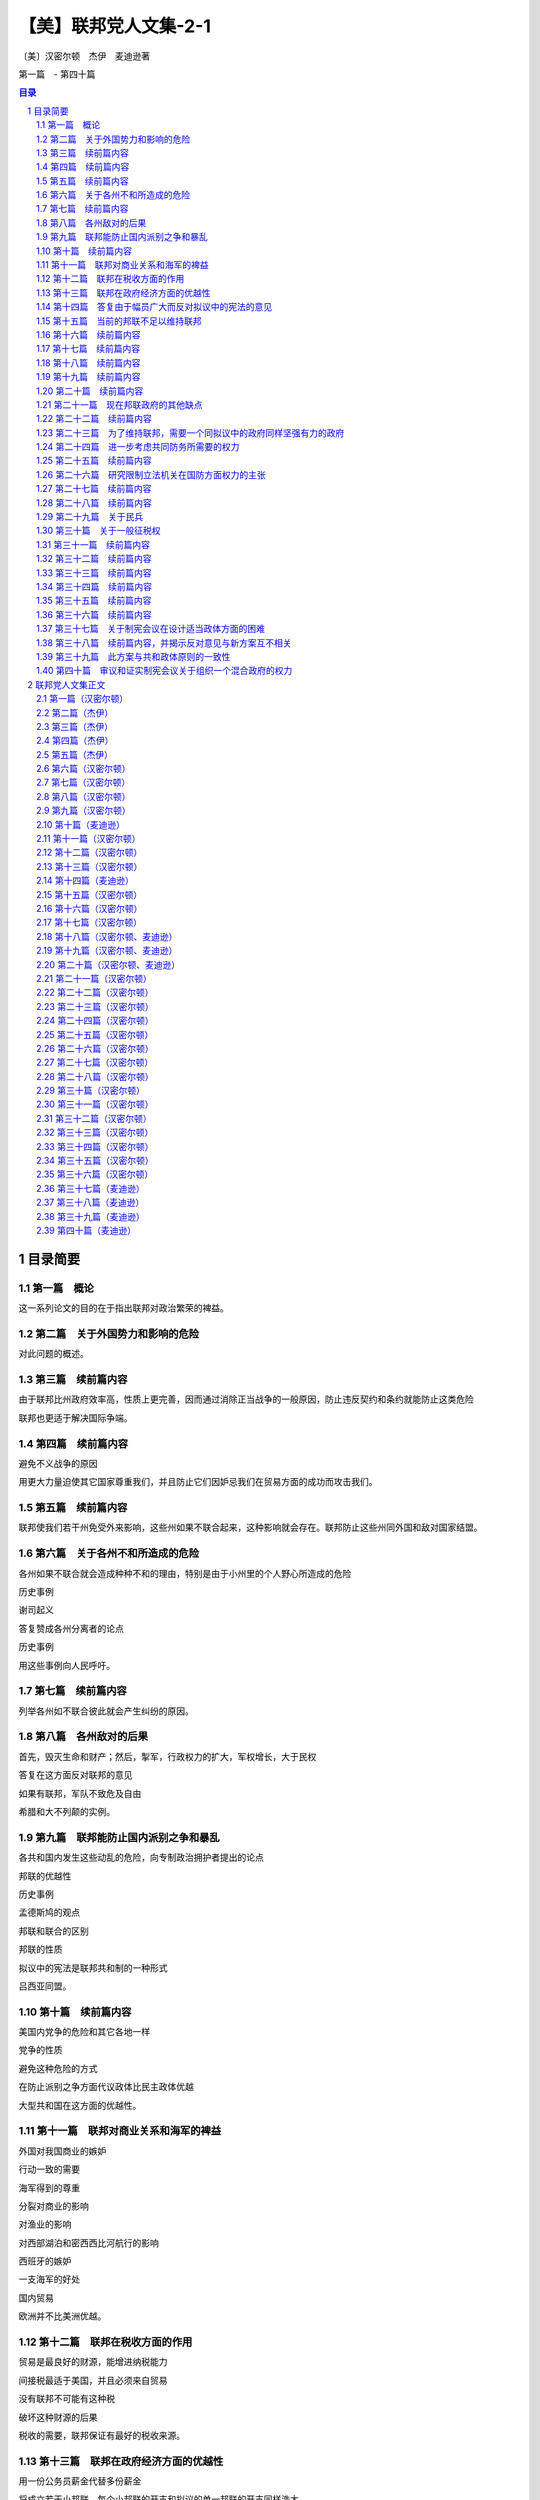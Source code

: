 ******************************************************
【美】联邦党人文集-2-1
******************************************************

〔美〕汉密尔顿　杰伊　麦迪逊著

第一篇　- 第四十篇

.. contents:: 目录
.. section-numbering::

目录简要
=================================================

第一篇　概论
--------------------------------------------------------------------------------------------------

这一系列论文的目的在于指出联邦对政治繁荣的裨益。

第二篇　关于外国势力和影响的危险
--------------------------------------------------------------------------------------------------

对此问题的概述。

第三篇　续前篇内容
--------------------------------------------------------------------------------------------------

由于联邦比州政府效率高，性质上更完善，因而通过消除正当战争的一般原因，防止违反契约和条约就能防止这类危险

联邦也更适于解决国际争端。

第四篇　续前篇内容
--------------------------------------------------------------------------------------------------

避免不义战争的原因

用更大力量迫使其它国家尊重我们，并且防止它们因妒忌我们在贸易方面的成功而攻击我们。

第五篇　续前篇内容
--------------------------------------------------------------------------------------------------

联邦使我们若干州免受外来影响，这些州如果不联合起来，这种影响就会存在。联邦防止这些州同外国和敌对国家结盟。

第六篇　关于各州不和所造成的危险
--------------------------------------------------------------------------------------------------

各州如果不联合就会造成种种不和的理由，特别是由于小州里的个人野心所造成的危险

历史事例

谢司起义

答复赞成各州分离者的论点

历史事例

用这些事例向人民呼吁。

第七篇　续前篇内容
-------------------------------------------------------------------------------------------------

列举各州如不联合彼此就会产生纠纷的原因。

第八篇　各州敌对的后果
--------------------------------------------------------------------------------------------------

首先，毁灭生命和财产；然后，掣军，行政权力的扩大，军权增长，大于民权

答复在这方面反对联邦的意见

如果有联邦，军队不致危及自由

希腊和大不列颠的实例。

第九篇　联邦能防止国内派别之争和暴乱
--------------------------------------------------------------------------------------------------

各共和国内发生这些动乱的危险，向专制政治拥护者提出的论点

邦联的优越性

历史事例

孟德斯鸠的观点

邦联和联合的区别

邦联的性质

拟议中的宪法是联邦共和制的一种形式

吕西亚同盟。

第十篇　续前篇内容
--------------------------------------------------------------------------------------------------

美国内党争的危险和其它各地一样

党争的性质

避免这种危险的方式

在防止派别之争方面代议政体比民主政体优越

大型共和国在这方面的优越性。

第十一篇　联邦对商业关系和海军的裨益
--------------------------------------------------------------------------------------------------

外国对我国商业的嫉妒

行动一致的需要

海军得到的尊重

分裂对商业的影响

对渔业的影响

对西部湖泊和密西西比河航行的影响

西班牙的嫉妒

一支海军的好处

国内贸易

欧洲并不比美洲优越。

第十二篇　联邦在税收方面的作用
--------------------------------------------------------------------------------------------------

贸易是最良好的财源，能增进纳税能力

间接税最适于美国，并且必须来自贸易

没有联邦不可能有这种税

破坏这种财源的后果

税收的需要，联邦保证有最好的税收来源。

第十三篇　联邦在政府经济方面的优越性
--------------------------------------------------------------------------------------------------

用一份公务员薪金代替多份薪金

将成立若干小邦联，每个小邦联的开支和拟议的单一邦联的开支同样浩大

这方面的理由。

第十四篇　答复由于幅员广大而反对拟议中的宪法的意见
--------------------------------------------------------------------------------------------------

共和政体和民主政体的区别

古代共和国的错误

扩大共和国的范围

美国的幅员比同欧洲各国相比并非过于辽阔

合众国的权限限于共同利益的客体

宪法的目的是使各州联合和增加参加联合的州的数目

促进州际交往

所有各州均无掩护，全都需要保护。

第十五篇　当前的邦联不足以维持联邦
--------------------------------------------------------------------------------------------------

当前邦联的不良后果

邦联缺点的分析

政府的真正目的

邦联无力实行有效的管理

当前邦联管理下的经验。

第十六篇　续前篇内容
--------------------------------------------------------------------------------------------------

其他邦联的经验

现在的邦联会导致内战，外国的影响，国家毁灭和军事专政

联邦不能如此存在

有效的管理必须及于个人

答复反对意见。

第十七篇　续前篇内容
--------------------------------------------------------------------------------------------------

各州保留的权利将受侵犯的反对意见

另一种方法的真正危险

联邦政府有助于无政府状态，无助于专制

各州将有较大影响

理由

历史事例。

第十八篇　续前篇内容
--------------------------------------------------------------------------------------------------

历史事例。

第十九篇　续前篇内容
--------------------------------------------------------------------------------------------------

历史事例。

第二十篇　续前篇内容
--------------------------------------------------------------------------------------------------

尼德兰的例子。

第二十一篇　现在邦联政府的其他缺点
--------------------------------------------------------------------------------------------------

法律没有保障，无强制服从的权力，无惩坊服从的权力，无权对各州使用武力，无权帮助一个州实施自己的法律

答复关于干涉各州的反对意见

由各州捐献的筹款原则

这个原则不公平，有强迫性，将变成灾难性的东西

已提出的矫正办法

对消费品征税的好处和间接税的好处。

第二十二篇　续前篇内容
--------------------------------------------------------------------------------------------------

无权管理贸易

缺乏这种权力的弊病

根据定额招募军队

这种制度的弊病

各州在国会投票权相同所造成的弊病和危险

缺乏司法权

国会的组织完全不适于行使适当的权力

现在的邦联从未经人民批准。

第二十三篇　为了维持联邦，需要一个同拟议中的政府同样坚强有力的政府
--------------------------------------------------------------------------------------------------

联邦政府的目的

各州的共同防务和必要的权力

这些权

力不应限制的理由

邦联在这方面的失败

宪法的补救办法。

第二十四篇　进一步考虑共同防务所需要的权力
--------------------------------------------------------------------------------------------------

答复反对掣军的意见

给予国会这些权力

对国会的限制

除两个例外，州宪法并未禁止有掣军

邦联条款中也未加禁止

联邦政府需要这些权力

我们的商业需要有一支海军。

第二十五篇　续前篇内容
--------------------------------------------------------------------------------------------------

答复认为各州能提供共同防务的反对意见

不能将共同防务交给分离的各州，因为这对某些州是一种强迫，对所有的州可能是危险的，会造成各州之间的互相嫉妒，有可能危及联邦的权威

邦联在这方面的条款

限制国会招募或维持军队的决定权的错误

民兵的不利条件

没有对外战争时，掣军有时也是需要的

宾夕法尼亚州和马萨诸塞州的例子

过分限制联邦政府的危险。

第二十六篇　研究限制立法机关在国防方面权力的主张
--------------------------------------------------------------------------------------------------

主张的由来

这里并不赞成

和平时期取消和军事编制

主张的由来及发展

给予国会权力是一种充分的保护

这样做的理由

答复政府首脑可能获得军需品的反对意见，就这点呼吁联合。

第二十七篇　续前篇内容
--------------------------------------------------------------------------------------------------

考虑新政府将需要军事力量来执行其法律的反对意见

全国性政府没有比州政府更惹人恶感的危险

相信联邦政府会比州政府管理得更好的理由

发生反对联邦政府暴乱的可能性不大

需要武力的可能性比反对派提出的要小

理由

联邦法律就目前来说，是国家的最高法律。

第二十八篇　续前篇内容
--------------------------------------------------------------------------------------------------

联邦政府必须使用武力的情况

相反计划中同样需要

使用武力要由国会控制

如果国会不忠实，就有最初的自卫权

各州对联邦篡夺的防御

国家领土范围和有限资源的进一步保护。

第二十九篇　关于民兵
--------------------------------------------------------------------------------------------------

民兵的管理必须交给联邦政府，以保证组织和纪律的统一

答复联邦长官无权召集地方武装，以及担忧来自管理民兵权力的危。。。。

险等反对意见

“普布利乌斯”关于民兵编制的计划及其好处

各州任命民兵军官是一种充分的防护措施

答复关于反对把民兵派往边远各州的权力的意见。

第三十篇　关于一般征税权
--------------------------------------------------------------------------------------------------

这种权力对每种政体都是必要的

缺乏这种权力的不良影响

现在邦联政府的效果

答复关于国会应限于对外征税的反对意见

征用制度的弊端和缺点

如果没有全面权力，现有经费在战时就会转作他用

全面权力会给国家开辟财源并取得贷款人的信任。

第三十一篇　续前篇内容
--------------------------------------------------------------------------------------------------

首要原理的重要性

在道德和政治方面

在这些问题上意见分歧的理由

评已有论点。

评联邦政府篡权和联邦政府侵犯州政府的反对论点

人民大众对州政府的同情。

第三十二篇　续前篇内容
--------------------------------------------------------------------------------------------------

考察总的征税权会妨碍州征税权的反对意见

对付这种危险的屏障

对联邦统治权的限制

联邦政府独有的征税权就是对进口货征收关税

其他各方面的征税权同各州一致

这方面的证明

联邦权力和州的权力并无矛盾

同等权力是主权划分的必然结果。

第三十三篇　续前篇内容
--------------------------------------------------------------------------------------------------

考察对临时征税权的反对意见

这些权力是必要的

明确授予这些权力是谨慎的行动

联邦当局及其成员是联邦措施是否适当的判断者

考察联邦征税法是最高法律的反对意见，指出这种最高权力的必要性

宪法对这些法律的限制。

第三十四篇　续前篇内容
--------------------------------------------------------------------------------------------------

征税方面的同等权力是完全处于从属地位各州的可行办法

否认同等权力切实可行是荒谬的

罗马史的实例

联邦政府需要巨大的征税权。

第三十五篇　续前篇内容
--------------------------------------------------------------------------------------------------

在税收问题上对联邦政府不加限制的理由

限制会导致征税不平等和压迫

考察关心税收能防止过高的税率以及纳税公民的各个阶级都不能提出异议

就税收来分析国会的代表制

混合代表制的良好效果，众议员需要见多识广。

第三十六篇　续前篇内容
--------------------------------------------------------------------------------------------------

就征税问题进一步考察代议制

联邦政府能够行使国内征税权

比征用制度好

在征税方面州和联邦并无冲突的危险

考察关于征税权的次要反对意见。

第三十七篇　关于制宪会议在设计适当政体方面的困难
--------------------------------------------------------------------------------------------------

以公正精神讨论公众措施的困难

预先决定的敌友

联邦党人的意见是向那些只希望祖国幸改人们提出的

指出工作中的新奇事物和困难

宪法必然是不完善的，但是制宪会议进行工作时毫无派别情绪，最后均感满意。

第三十八篇　续前篇内容，并揭示反对意见与新方案互不相关
--------------------------------------------------------------------------------------------------

迄今为止，经每个人审议并同意而组成的一切政府

例子

新制度由于缺乏经验而产生的错误

美国目前形势

指出现有弊病，反对派的异议和矫正办法无济于事。

第三十九篇　此方案与共和政体原则的一致性
--------------------------------------------------------------------------------------------------

美国只能采用共和制度

实例表示的共和政体原则

新提出的宪法符合这个标准

从宪法条款来证明这点

既不是完全国家性的，也不是完全联邦性的。

第四十篇　审议和证实制宪会议关于组织一个混合政府的权力
--------------------------------------------------------------------------------------------------

审议会议行动的权力

从责任考虑，即使越权也是适当的

宪法只是提出罢了

彻底改变的必要

制宪会议是否越权，并不影响批准问题。

联邦党人文集正文
=================================================

为《独立日报》撰写

第一篇（汉密尔顿）
-------------------------------------------------

致纽约州人民：对目前邦联政府的无能有了无可置疑的经验以后，要请你们为美利坚合众国慎重考虑一部新的宪法。这个问题本身就能说明它的重要性；因为它的后果涉及联邦的生存、联邦各组成部分的安全与福利，以及一个在许多方面可以说是世界上最引人注意的帝国的命运。时常有人指出，似乎有下面的重要问题留待我国人民用他们的行为和范例来求得解决：人类社会是否真正能够通过深思熟虑和自由选择来建立一个良好的政府，还是他们永远注定要靠机遇和强力来决定他们的政治组织。如果这句话不无道理，那末我们也许可以理所当然地把我们所面临的紧要关头当做是应该作出这项决定的时刻；由此看来，假使我们选错自己将要扮演的角色，那就应当认为是全人类的不幸。

这个想法会在爱国心的动机之外又增加关怀人类的动机，以提高所有思虑周到的善良人士对这事件的关切心情。

如果我们的选择取决于对我们真正利益的明智估计，而不受与公共利益无关的事实的迷惑和影响，那就万分幸运了。但这件事情与其说是可以认真预期，还不如说是只能热切希望而已。

提供给我们审议的那个计划，要影响太多的私人利益，要改革太多的地方机构，因此在讨论中必然会涉及与计划的是非曲直无关的各种事物，并且激起对寻求真理不利的观点、情感和偏见。

在新宪法必然会碰到的最大障碍中，可以很容易地发现下列情况：每一州都有某一类的人，他们的明显利益在于反对一切变化，因为那些变化有可能减少他们在州政府中所任职位的权力、待遇和地位；另外还有一类人，他们出于不正常的野心，或者希望趁国家混乱的机会扩大自己的权力，或者认为，对他们来说在国家分为几个部分邦联政府的情况下，要比联合在一起有更多向上爬的机会。

然而，对于有这种性格的人，我并不打算详述我的意见。

我清楚知道，不分青红皂白，随便将哪一路人的反对（仅仅因为他们所处地位会使他们可疑）都归结于利益或野心，不是实事求是的。天公地道，我们必须承认，即使那样的人也会为正当目的所驱使。无庸置疑，对于已经表示或今后可能表示的反对，大多数的出发点即使不值得敬佩，至少也无可厚非，这是先入为主的嫉妒和恐惧所造成的正常的思想错误。

使判断产生错误偏向的原因的确很多，并且也很有力量，以致我们往往可以看到聪明而善良的人们，在对待社会最重要的问题上既有站在正确的一边，也有站在错误的一边。这一情况如果处理得当，可以给那些在任何争论中非常自以为是的人提供一个遇事实行节制的教训。在这方面，还有一个值得注意的理由，是从以下考虑得来的：我们往往不能肯定，那些拥护真理的人在原理上受到的影响是否比他们的对立面更为纯洁。野心、贪婪、私仇、党派的对立，以及其他许多比这些更不值得称赞的动机，不仅容易对反对问题正确一面的人起作用，也容易对支持问题正确一面的人起作用。假使连这些实行节制的动机都不存在，那么再也没有比各种政党一向具有的不能容忍的精神更不明智了。因为在政治上，如同在宗教上一样，要想用火与剑迫使人们改宗，是同样荒谬的。

两者的异端，很少能用迫害来消除。

然而，无论这些意见被认为是多么确凿有理，我们已有充分征兆可以预测，在这次讨论中，将会发生和以前讨论一切重大国家问题时相同的情况。忿怒和恶意的激情会象洪流似的奔放。

从对立党派的行为判断，我们会得出这样的结论：他们会共同希望表明自己意见的正确性，而且用慷慨激昂的高声演说和尖酸苛薄的谩骂来增加皈依者的人数。明智而热情地支持政府的权能和效率，会被诬蔑为出于爱好专制权力，反对自由原则。对人民权利的威胁过于谨慎的防范——这通常是理智上的过错，而不是感情上的过错——却被说成只是托词和诡计，是牺牲公益沽名钓誉的陈腐钓饵。一方面，人们会忘记，妒忌通常伴随着爱情，自由的崇高热情容易受到狭隘的怀疑精神的影响。另一方面，人们同样会忘记，政府的力量是保障自由不可缺少的东西；要想正确而精明地判断，它们的利益是不可分的；危险的野心多半为热心于人民权利的漂亮外衣所掩盖，很少用热心拥护政府坚定而有效率的严峻面孔作掩护。历史会教导我们，前者比后者更加必然地导致专制道路；在推翻共和国特许权的那些人当中，大多数是以讨好人民开始发迹的，他们以蛊惑家开始，以专制者告终。

同胞们，在以上的论述中，我已注意到使你们对来自任何方面的用没有事实根据的印象来影响你们在极为迫切的福利问题上作出决定的一切企图，加以提防。毫无疑问，你们同时可以从我在以上论述的总的看法中发现，它们对新宪法并无敌意。是的，同胞们，我承认我对新宪法慎重考虑以后，明确认为你们接受它是有好处的。我相信，这是你们争取自由、尊严和幸福的最可靠的方法。我不必故作有所保留。当我已经决定以后，我不会用审慎的姿态来讨好你们。我向你们坦率承认我的信仰，而且直率地向你们申述这些信仰所根据的理由。我的意图是善良的，我不屑于含糊其辞，可是对这个题目我不想多作表白。我的动机必须保留在我自己的内心里。

我的论点将对所有的人公开，并由所有的人来判断。

至少这些论点是按照无损于真理本意的精神提出的。

我打算在一系列的论文中讨论下列令人感兴趣的问题：联邦对你们政治繁荣的裨益，目前的邦联不足以维持联邦，为了维持一个至少需要同所建议的政府同样坚强有力的政府；新宪法与共和政体真正原则的一致，新宪法与你们的州宪是相类似的，以及，通过新宪法对维持那种政府、对自由和财产的进一步保证在这次讨论过程中，我将要尽力给可能出现、并且可能引起你们注意的所有反对意见提出满意的答复。

也许有人认为，论证联邦的裨益是多余的，这个论点无疑地已为各州大部分人民铭记在心，可以设想，不致有人反对。但是事实上，我们已经听到在反对新宪法的私人圈子里的私下议论说：对任何一般性制度来说，十三个州的范围过于广阔，我们必须依靠把整体分为不同部分的独立邦联：①这种说法很可能会逐渐传开，直到有足够的赞成者，同意公开承认为止。对于能够高瞻远瞩的人来说，再也没有比这一点更为明显了：要末接受新宪法，要末分裂联邦。因此首先分析联邦的裨益以及由于联邦分裂各州会暴露出来的必然弊病和可能的危险，是有用的。因此这点将成为我下一篇论文的题目。

为《独立日报》撰写

第二篇（杰伊）
-------------------------------------------------

致纽约州人民：当美国人民想到现在要请他们决定一个结果必然成为引起他们注意的最重要的问题时，他们采取全面而严肃的主张显然是适宜的。

再没有比政府的必不可少这件事情更加明确了；同样不可否认，一个政府无论在什么时候组织和怎样组织起来，人民为了授予它必要的权力，就必须把某些天赋权利转让给它。

①如将他们的论点推出结论，则同样的意见已经发表在最近几期反对新宪法的刊物上。

因此，值得考虑的是，究竟哪种办法对美国人民更为有利：他们在一个联邦政府治下，对于总的目的说来，应当成为一个国家，还是分为几个独立的邦联，而把建议他们交给一个全国政府的同样权力授予每个邦联的首脑。

直到最近，有这样一种公认的、毫无异议的意见：美国人民的幸福，有赖于他们持续不断的牢固团结，而我们最优秀、最聪明的公民们的希望、愿望和努力，也是经常朝着这个目标的。但是现在出现了一些政治家，他们坚持认为这个意见是错误的，还认为我们不要在联合中寻求安全和幸福，而应该把各州分为不同的邦联或独立国，在这种体制内寻求这些东西。这种新说法无论怎样离奇，但仍有人拥护；有些人从前对此非常反对，现在却也加入赞成者的行列了。不论使这些先生们的思想和言论产生这种变化的论据或动机是什么，一般人民在没有确信这些新的政见是以真理和正确的政策为基础时，就去接受它们，那肯定是不明智的。

我常常感到欣慰的是，我认识到独立的美国不是由分散和彼此远隔的领土组成，而是一个连成一片、辽阔肥沃的国家，是西方自由子孙的一部分。上帝特别赐给它各种土壤和物产，并且用无数河流为它灌溉，使它的居民能安居乐业。

连接一起的通航河流，围绕边界形成一种链条，就象把这个国家捆绑起来一样。而世上最著名的几条河流，距离适当，为居民们提供友好帮助互相来往和交换各种商品的便利通道。

我同样高兴的是，我经常注意到，上帝乐于把这个连成一片的国家赐予一个团结的人民——这个人民是同一祖先的后裔，语言相同，宗教信仰相同，隶属于政府的同样原则，风俗习惯非常相似；他们用自己共同的计划、军队和努力，在一次长期的流血战争中并肩作战，光荣地建立了全体的自由和独立。

这个国家和这种人民似乎是互相形成的，这似乎是上帝的计划，就是说，对于被最坚韧的纽带联合在一起的同胞来说，这份非常合适和方便的遗产，决不应当分裂为许多互不交往、互相嫉妒和互不相容的独立国。

迄今，在各个阶层和各个派别的人们当中，仍然流传着同样的意见。总的说来，我们是一个和谐如一的人民，每个公民到处享有同样的国民权利、特权并且受到保护。作为一个国家，我们创造过和平，也打过仗；作为一个国家，我们消灭了共同的敌人；作为一个国家，我们同外国结成联盟，签订条约、合同和公的。

对于联合的价值和幸福所产生的强烈意识，很早就诱使人民去建立一个联邦政府来保持这种联合，并使之永远存在下去。

他们建立这种政府差不多是在政治上刚刚存在的时候；不，是在居民们正被烈火燃烧的时候，是在许多同胞正在流血的时候，是战争和破坏正在进行、无暇在为自由人民组织明智而正常的政府以前必须进行冷静地探索和成熟地思考的时候。在如此不祥的时候组成的政府，在实践上发现许多缺陷不足以符合原定的目的，这是不足为怪的。

我们智慧的人民发觉这些缺陷，深感惋惜。由于对联合和自由依然有同样的爱好，所以他们认为立即会有威胁前者的危险，在遥远的时候就会威胁后者。由于相信只有在一个比较明智地组成的全国政府中才能为二者找到充分保证，所以他们一致同意召开最近的费城制宪会议，来考虑这个重要问题。

会议担负了这项艰巨的任务，参加的成员，都是取得人民信任的人物，很多人是在考验人们的意志和感情的时刻以爱国精神、品德和智慧而出名的。

他们在平静的和平时期，头脑里不思考其他问题，几个月来，逐日进行连续不断地、冷静地协商。他们除了对国家的热爱，没有受到任何权力的威胁或任何感情的影响，最后把他们共同努力和全体一致同意而产生的方案提供给人民，并向人民推荐。

由于事实如此，所以要承认这个方案只是推荐，不是强加于人。然而也要记住，这既不是要盲目批准，也不是要盲。目否定。而是要进行认真而坦率的考虑，这是这个问题的重。

要性的需要，而且应当得到这样的考虑。但是，对这个问题能够得到这样的考虑和研究（如本文所指出的），与其说可以期待，不如说只能期望而已。

前一次情况的经验告诉我们，对这种希望不能过于乐观。人们还没有忘记，由于充分理解到迫切的危险，美国人民才组成了著名的１７４年的大陆会议。

这个机构把一些措施介绍给选民，事实证明了他们的智慧。

然而不久，报纸、小册子和各种周刊就群起反对这些措施，这种情况我们记忆犹新。不仅许多专为个人利益打算的政府官员，而且还有其他一些人或者出于对结果的错误估计，或者由于迷恋过去的不正当影响，或者由于其野心的目的不符合公共利益，他们都在不屈不挠地作出努力，说服人民反对这个爱国会议的建议。的确，有许多人受骗上当，但绝大多数人通情达理，而且作出了明智的决定；他们回想起自己这种做法是很高兴的。

他们考虑到，大陆会议是由许多明智和有经验的人组成的。这些人来自全国四面八方，带来了各种有用的情况，而且互相进行了交换。在他们一起研究和讨论本国的真正利益的那段时间内，他们必然会得到有关这个问题的非常准确的知识。他们每人非常关心公众的自由和幸福，因此他们的爱好和责任同样会使他们经过深思熟虑以后，只推荐那些自己真正认为慎重而可取的措施。

这些和诸如此类的考虑，当时促使人民非常信任大陆会议的判断和诚实。尽管有人使用各种策略和手腕来阻止他们接受会议的建议。他们还是接受了。如果一般人民有理由信任参加大陆会议的人（其中完全经过考验或一般知名的人寥寥无几），那末他们现在有更多的理由来尊重这次制宪会议的判断和建议，因为大家知道，那次大陆会议的一些最著名的成员也是这次制宪会议的成员；他们经过了考验，并以自己的爱国精神和才干得到公认；他们的政治知识已臻成熟，他们把累积的知识和经验带到了这次会上。

值得注意的是，不仅是第一届大陆会议，而且以后的各届国会，以及最近的制宪会议，都和人民共同认为，美国的繁荣取决于自己的联合。保持全国的联合并使之永存，就是人民召开这次会议的伟大目的，也是会议建议人民接受这个草案的重大目的。因此，有些人在这个特别时期企图贬低联合的重要性，难道有什么正当理由和善意的目的吗？为什么有人提出三四个邦联要比一个好呢？我相信，在这个问题上人民的考虑一向是正确的，他们对联合事业普遍一致的向往，是有重大理由作为根据的，我将在以后的一些论文中对这些理由加以发挥和说明。那些主张用几个不同的邦联代替制宪会议草案的人，似乎清楚地预料到，否决这个草案会使联合继续处于极大的危险状态。事情必然如此，所以我真诚地希望，正如每个善良的公民清楚预料的那样，联合一旦瓦解，美国将有理由引用诗人的名言高呼：“再见吧！永远再见吧！我。的伟大的一切“。

为《独立日报》撰写

第三篇（杰伊）
-------------------------------------------------

致纽约州人民：任何国家的人民（如果说象美国人一样聪明而见多识广），很少会接受而且多年来不断坚持一种与自己的利益有关的错误意见，这已不是什么新的看法了。考虑到这一点，自然会使人们尊重美国人民长期以来一致持有的高见：那就是不断牢固地团结在一个被授予足够权力来达到所有一般性和全国性目的的联邦政府下面，是非常重要的。

我愈是细心考虑和研究产生这种意见的种种理由，我就愈是相信这些理由是中肯而无庸争论的。

在一个明智而自由的人民认为必须注意的许多事物当中，为自己提供安全看来是首要的事情。人民的安全无疑是同各种情况和需要考虑的事实有关，因而给予那些希望正确而全面地说明它的人以很大的自由。

目前我只打算把安全问题作为同确保和平与安定有关的东西来研究，既要保证防御外国军队和势力的威胁，也要保证防御由于国内原因而出现的同样威胁。

因为前者首先出现，所以应该首先予以讨论。为此让我们着手考察一下人民的如下意见是否正确：在一个有效率的全国政府领导下，一个和谐的联邦能为他们提供可以想象的对付外来的战争的最好保证。

世上业已发生或将要发生的战争次数，会经常同引起战争的或真或假的原因的数量和重要性成正比例。如果这种说法是正确的，那么研究一下联合的美国可能提出的关于战争的理由正当是否同不联合的美国同样多，就成为有益的事了。因为假如结果是联合的美国提供的理由也许最少，那末结论就是联合在这方面最能使人民与其他国家保持和平状态。

战争的正当起因，多半由于违犯条约，或直接侵犯。美国至少已经和六个国家签订了条约，除普鲁士以外，这几个国家都是海军国，因此都能对我们进行骚扰和伤害。美国和葡萄牙、西班牙以及英国也有广泛的贸易关系，关于后两国，还要注意其周围情况。

美国对所有这些强国遵守国际法，对于美国的和平是有重大意义的。我觉得很明显，一个全国政府，要比十三个分散的州或三四个不同的邦联能够更完善、更正确地做到这一点。

因为一个有效的全国政府一旦成立，国内最优秀人物不仅会同意为它服务，而且也会普遍得到任命，从事政府的管理工作；因为虽然城镇或乡村或其他互相勾结的势力，可能把某些人安插在州议会的众议院或参议院，法院或行政部门，然而要介绍人们进全国政府的机关，就需要在才能和其他资格方面有更广泛的声誉，——特别是由于全国政府将有最广阔的选择范围，永远不会体验到缺乏合适人选的情形，而在某些州里这种情形却并非罕见。因此其结果是，全国政府的管理、政治计划和司法决定，都会比各州更明智、更系统、更适当，从而使其他国家更为满意，对我们自己也就更加安全。因为在全国政府下面，条约和条约条款以及国际法经常会用一种意义去解释，并且用同样方式去执行，而在十三州或在三四个邦联里，对于同样条款和问题的判断往往不会一致；原因一方面是各独立政府所指定的法院和法官不同，另一方面是不同的地方法律和集团，可能对这些判断产生影响。

制宪会议把这些问题交给一个由全国政府所指定、并且只对这个政府负责的法院来审理和裁判，其智慧是不能过于赞扬的。

因为当时的得失展望，往往会诱使一两个州的执政党越出诚实和公正的轨道；但是这些诱惑并未达到其他各州，因而对全国政府影响很小或毫无影响，所以诱惑就不会产生效果，诚实和公正也得以保全。

同大不列颠签订和约的情况，大大增加了这个论断的分量。

因为即使一个州的执政党要想拒绝这些诱惑，然而，由于这些诱惑可能、而且常常是由该州的特殊情况引起的，而且可能影响许多居民，所以执政党即使愿意也不能经常阻止不公正事情的策划，或者惩罚侵略者。然而不受这些局部情况影响的全国政府，既不会受到引诱自己犯错误，也不缺乏权力或意图去阻止或惩罚别人犯错误。

所以，无论有计划的还是偶然的违反条约和国际法都会提供正当的战争理由；这些理由，在一个全国政府领导下，比在几个地位较低的政府领导下，可以少担忧一些，在这一方面，前者最有利于人民的安全。至于由直接的非法侵犯所造成的那些正当的战争理由，我觉得同样明显的是，一个良好的全国政府在对付这类侵犯的危险方面，能比任何其他方面提供更多的保证。

因为这种侵犯往往起因于一部分而不是全部的情感用事和私心，起因于一两个州而不是整个联邦的情感用事和自私之心。迄今为止，还没有一次印第安人战争是由于目前软弱无能的邦联政府的侵犯引起的；但是却有几个实例表明，印第安人战争是由于个别州的不当行为引起的，这些州不能或不愿意制止或惩罚犯罪行为，从而造成了对许多无辜居民的屠杀。

西班牙和英国的领土，同某些州接壤，而不同另一些州接壤，这就自然把争执的原因更直接地局限于接界的居民了。

假若有的话，一定是接界各州被一时愤怒和短时间内感觉到的表面利益或损害所冲动，很可能用直接的侵犯挑起同这些国家的战争。再没有东西象一个全国政府那样有效地排除这种危险了，它的智慧和审慎决不会被直接有利害关系的人们的激情所削弱。

全国政府不仅提不出什么正当的战争理由，而且有更多的权力进行调停与和解。全国政府比较稳健而冷静，在这方面和在其他各方面一样，要比得罪对方的州更能深谋远虑地行动。各州的自尊心，和人们的自尊心一样，自然会使他们认为自己的一切行动都是正当的，并且反对承认、改正他们的错误与过失。全国政府在这种情况下就不会受到自尊心的影响，但是会慎重而公平地考虑和决定最适宜于使他们摆脱威胁他们的困难的方法和手段。

此外，大家知道，一个团结的强国提出的道歉、解释和赔偿，往往被认为满意而接受，如果是由一个无足轻重或弱小的州或邦联提出的话，就会被认为不满意而加以拒绝。

１６８５年，热那亚州得罪了路易十四之后，曾竭力去抚慰他。路易十四要他们派遣首席执政官，由四名参议员陪同到法国向他请罪，接受他的条件。他们为了和平，不得不屈从这种要求。难道路易十四能在任何时候向西班牙、大不列颠或任何其他强国提出这种要求或得到这种屈辱性的表示吗？。

为《独立日报》撰写

第四篇（杰伊）
-------------------------------------------------

致纽约州人民：我在前面一篇论文中提到几个理由，说明为什么联合最能使人民得到安全，不让他们遭到由于向其他国家提出正当作战理由而引起的威胁。那些理由还说明，一个全国政府提出这种作战理由的可能性比州政府或拟议的小邦联，不仅更少，而且更容易求得和解。

但是美国人民对外来力量威胁的防御，不仅取决于他们尽量不向其他国家提出正当的作战理由，而且取决于他们使自己处于或继续处于一种不致引起敌意或侮辱的境地；因为勿需说，作战理由有正当的，也有虚构的事实如此，不管这是人性的多大耻辱，一般国家每当预料到战争有利可图时，总是要制造战争的。不，专制君主往往在他们的国家无利可图时，制造战争，为的只是私人打算和目的，例如渴望军事上的荣誉，报复私仇，野心，或者为了履行能加强或帮助自己家族或同党的私人盟约。这些动机以及其他各种各样只有首脑人物才会受到影响的动机，往往使他进行不符合人民的愿望和利益的非正义战争。但是，除了这些在君主专制国家里比较普遍而且值得我们好好注意的战争动机以外，另外还有一些动机不但影响君主，也影响国家；其中有些动机在分析时会发现是起因于我们的有关状况和环境。

我们和英、法两国是渔业上的竞争者，尽管他们竭力设法用奖励本国渔业而对外国鱼类征税的办法来进行阻挠，我们还是能够以低于他们的价格将鱼类供应他们的市常我们和英法以及其他大多数欧洲国家是航海业和运输业的竞争者。如果我们认为其中有任何国家会乐于看到我们这两个行业繁荣昌盛，那就想错了，因为我们的运输业的发展不可能不在某种程度上使他们的运输业削弱。

他们的利益，尤其是他们的政策，将会限制而不是促进我们的这个行业。

在对中国和印度的贸易中，我们妨碍了不止一个国家，因为这种贸易能使我们分享他们以前在某种意义上独占的利益，并且为自己提供过去往往向他们购买的商品。

我们用自己的船只扩大本国商业，决不会使在本大陆或本大陆附近拥有领土的任何国家感到高兴，因为我们的产品价廉物美，加上地处近邻，以及我国商人和航海者的胆识和灵巧，会使我们获得比那些领土所提供的更多的利益，这就超出了有关国家元首的愿望和政策范围。

一方面西班牙认为对我们封锁密西西比河是适当的；另一方面大不列颠则却把我们赶出圣劳伦斯河，两国都不允许位于他们与我们中间的河流成为互相来往和贸易的手段。

根据这些理由和诸如此类的理由（在符合慎重精神的条件下，还可更详细地陈述），很容易看出其他各国的人民和内阁可能逐渐感到嫉妒和不安，我们不能希望他们对我们在团结和海陆两方面的势力和影响的发展熟视无睹，处之泰然。

美国人民知道，战争的动机可能起因于这些情况，也可能起因于目前还不很明显的其他情况。他们还知道，当这种动机起作用的时机到来时，不愁没有进行掩饰和辩解的托辞。

因此，美国人民明智地认为，联合和一个有效的全国政府是必要的，它可以使他们处于和保持在一种不致引起战争，而有助于制止和阻碍战争的状态。这种状态存在于尽可能好的防御状态之中，而且必然依赖于政府、军队和国家的资源。

由于全体的安全就是全体的利益，所以没有政府就不能提供安全，不论是一个政府，还是一个以上的政府，还是许多政府。让我们来研究一下议论中的问题：一个有效的政府在权能上是否不比任何其他数目的政府更加高强。

一个政府能够集中和利用在联邦任何地方发现的最优秀人物的才能和经验，它能按照全国一致的政策原则行事。它能使各部分和各部门互相协调，对它们进行保护，并使它们都能得到深谋远虑和谨慎从事的好处。签订条约时，它会照顾到整体利益和同整体利益有关的局部的特殊利益。它能把全国的资源和力量用于任何部分的防御，这要比州政府或分散的邦联政府能够做得更容易、更迅速，因为后者缺乏协调和一致的制度。它能使民兵统一训练计划，并且由于把民兵军官放在从属于总统的适当位置，它好象会使他们统一成一个军队，这要比分为十三个或三四个各自独立的军队更有效力。

如果英格兰的国民军服从英格兰政府，苏格兰的国民军服从苏格兰政府，威尔士的国民军服从威尔士政府，那么大不列颠的国民军会变成什么样子呢？假如敌人入侵，这三个政府（假如它们完全一致），使用各自的全部兵力对敌作战，能否象一个大不列颠政府那样有效呢？大不列颠海军，我们闻名已久，如果我们明智的话，终有一天美国海军也会引人注意。如果一个全国性政府不是这样管理大不列颠的航海事业，使之成为海员的培养所——如果一个全国性政府不把国家的全部财力和物力用来组织海军，那么英国海军的威风决不会被人赞美。假定英格兰拥有自己的海运和舰队，假定苏格兰拥有自己的海运和舰队，假定威尔士拥有自己海运和舰队，假定爱尔兰拥有自己的海运和舰队，假定不列颠帝国这四个组成部分由四个独立政府统辖，那么不难看出，不用多久它们都会变得比较无足轻重了。

把这些事例应用于我们自己的情况。假定让美国分为十三个，如果你喜欢的话，或者分为三四个独立政府，这些政府还能建立和维持什么样的陆军，他们究竟想要有什么样的海军呢？如果一个政府遭到攻击，其它政府会赶去援助，为保卫该政府而流血、花钱吗？难道不会发生如下的危险：其它政府由于花言巧语的阿谀奉承而保持中立，或者被过于爱好和平所引诱而拒绝拿自己的安宁去冒险，而且拒绝为邻人提供防御，也许它们妒忌邻人，乐于看到邻人的重要地位被削弱呢！虽然这种行为未必明智，然而仍然是合乎自然的。

希腊各邦和其它各国的历史，充满着这类事例，以前时常发生的事情，在类似情况下，并非不可能重新发生。

即使它们愿意帮助被侵略的州或邦联，那么援助的人力和款项怎么提供，何时提供，又是按什么比例提供呢？这支联合军队由谁统率呢，统帅又将听命于哪个政府呢？和约条款由谁决定，万一发生争执，由谁仲裁，并且迫使它们默认呢？这种困难和不便是同这样的情况分不开的。而一个政府则会照顾到全面的和共同的利益，把全国的力量和资源结合起来，加以管理，它就会摆脱这些困难，从而为人民的安全做更多的事情。

但是无论我们的情况如何，无论是牢固地团结在一个全国政府下面，还是分为几个邦联，外国对情况的认识和看法必然和实际丝毫不差，并且将对我们采取相应的态度。如果他们看到：我们的全国政府能力高强，管理良好；我们的商业管理深谋远虑；我们的民兵组织适当，训练优良；我们的资源和财政管理细致周到；我们的信用已重新建立；我们的人民自由，满足而且团结；那么他们就更加愿意培养同我们的友谊，而不想激怒我们。另一方面，如果他们发现我们或者缺乏一个有效率的政府（各州做对或做错，全由统治者作主），或者分为三四个独立的、也许不够和睦的共和国或邦联，一个亲英、另一个亲法，再一个亲西班牙，也许三个国家彼此相互拆台，那么美国的形象在他们的眼中将显得多么卑贱，多么可怜！她怎么不该不仅被他们轻视，而且还遭到他们迫害呢。

不用多久，这种付出重大代价的经验就会告诉我们，当一个民族或一个家庭处于这样分裂的状态时，必然是对自己不利的。

为《独立日报》撰写

第五篇（杰伊）
-------------------------------------------------

致纽约州人民：安妮女皇在１７０６年７月１日致苏格兰议会的信里，对英格兰和苏格兰当时合并的重要意义，曾有论述，这是值得我们注意的。

我现在从中摘录一两段公诸于众：“全面而完善的合并，将是持久和平的牢固基矗它将保护你们的宗教、自由和财产；消除你们之间的仇恨，以及我们两国之间的嫉妒和分歧。它必然会增进你们的力量、财富和贸易；通过合并，整个岛屿友好地联合在一起，免于利益不同的一切忧虑，能。

够抵抗一切敌人。““我们最真诚地奉劝你们对这个重大事件采取冷静的、全体一致的态度，使合并达到令人满意的结果，因为合并是取得我们目前和未来幸福、使我们的和你们的敌人计划落空的唯一有效办法，因此敌人必然会想尽方法阻止或拖延这个合并。“前一篇论文已经指出，本国的衰弱和分裂，会招致外国的威胁；没有任何东西比我们内部的团结、强大和有效的政府更能保护我们免遭威胁了。这个问题内容丰富，不容易探讨清楚。

大不列颠的历史，一般说来是我们最熟悉的一部历史，它给予我们许多有益的教训。我们可以通过他们的经验得到教益，而不必付出他们所付的代价。这样一个岛国的人民应该是一个国家，虽然这对常识说来似乎是显而易见的事情，然而我们发现，他们长久以来分为三个国家，而且这三个国家几乎经常发生争吵和战争。虽然他们的实际利益同大陆国家的利益是真正一致的，然而由于那些国家的策略、政策和惯例，使他们之间的互相嫉妒一直处于加剧状态。多年来，他们彼此造成的不便和麻烦，远超过了彼此的互相帮助。

假如美国人民分为三四个国家，难道不会发生同样的事情吗？难道同样的嫉妒不会发生，不会以同样方式存在吗？代替它们“友好联合”和“利益”一致的是，猜忌和嫉妒很快会使信任和友爱销声匿迹。

它们的政策和所追求的唯一目的，将是每个邦联的局部利益，而不是整个美国的整体利益。因此，和其他大多数互相接壤的国家一样，它们不是经常卷入领土争夺和战争，就是经常生活于惟恐发生领土争夺和战争的状态之中。

最自信地主张有三四个邦联的人，也不能合理地推测它们在力量上会长期保持完全均等的地位，即使最初有可能使它们做到这一点；但是，即使这是可行的，那么人们又有什么办法继续保持这种均等状态呢？撇开那些能使一部分的权力增长而阻碍另一部分权力发展的局部条件不谈，我们必须想到一个政府在政策高超和善于管理方面，产生的效果可能比其他政府突出，因而破坏了它们之间在力量和重要性方面的相对均等状态。因为不能想象，这些邦联中的每一个成员在许多年内都能始终如一地遵守同样的健全政策，深谋远虑，居高望远。

不论何时，也不论由于何种原因，可能而且会发生这样的情况：这些国家或邦联中的任何一员，在政治重要性方面大大超过其邻国时，它的邻国就会对它采取猜忌和恐惧的态度。这两种感情都会使它的邻国支持，即使不是促进，任何能够降低其地位的行动，而且也会约束它们采取旨在增进、甚至保持其繁荣的各种措施。该国不需要很多时间就能够发现这些不友善的态度。

它很快就会开始不仅对邻国失去信任，而且对它们怀有同样的恶感。怀疑自然会产生不信任，再没有什么东西比惹人憎恨的嫉妒和不正派的诋毁——不论是明显表示的或暗示的——会使诚意和善良的行为更快地改变了。

北方一般说是力量强大的地区，当地许多条件可能造成这样的情况：人们建议的邦联中最北面的一个，不要很长时间，无疑会比任何其他邦联更为强大。

这个情形一经出现，北。

方蜂房立刻就会在美国的更南部激发起它以前在欧洲南部曾。经激发起来的那些思想感情。这似乎也不是轻率的猜测：大群小蜜蜂往往受到引诱，到它们丰饶而又优美的邻国，在更加繁茂的田野和更为温暖的气候中去采蜜。

凡是仔细考虑诸如此类的分裂和邦联历史的人们，会发现许多理由来理解计划中的那些邦联决不是邻人，而是相互接壤的国家；它们既不会彼此相爱，也不会彼此信任，相反，它们会成为不和、嫉妒和互相侵害的牺牲品；简言之，它们会使我们真正处于某些国家毫无疑问希望看到我们所处的那种境地：就是说彼此只能成为劲敌由于这些理由，那些先生们似乎是大错特错了。他们认为在这些邦联之间可以成立攻守同盟，这类同盟又能使意志、武力和资源联合起来，这对它们保持防御外敌的强大防务是必不可少的。

大不列颠和西班牙从前所划分的那些独立国，在什么时候曾经结成这样的同盟，把它们的兵力联合起来抵抗外来敌人呢？拟议中的邦联将是一些各不相同的国家。每个国家会用与众不同的条约管理对外贸易，还因为它们的物产和商品不同，适合于不同的市场，所以这类条约本质上也不会相同。

不同的贸易业务，必然会产生不同的行业，和不同的外国当然会有不同程度的政治依附和联系。因此，有可能发生这样的情况：同南部邦联作战的外国，却是北部邦联最希望同它

保持和平与友谊的国家。所以，这样一个同他们的直接利益相反的同盟，就不易建立，即使建立，也不会诚心诚意地去遵守和履行。

不，这是非常可能的，在美国，如同在欧洲一样，相邻国家被相反的利益和不友善的情感所驱使，往往发现各有各的立常考虑到我们远离欧洲，这些邦联对相互威胁的担忧，甚于对来自远方国家威胁的担忧，就是更加自然的事情了。

因此，它们当中的每个邦联更希望依靠外国联盟的帮助来防御其他邦联，而不是相互结盟，防御外国的威胁。我们不要忘记，把外国海军接入我们的港口，把外国军队迎进我国，要比劝说他们或迫使他们离开不知容易多少。罗马人以同盟者资格曾经征服过多少地方，他们又以同样资格给他们借口进行保护的政府带进了什么样的改革呢。

那么让正直的人士去判断吧：把美国分为几个独立国，是否有助于我们反对来自外国的战争和不合理的干涉呢？为《独立日报》撰写

第六篇（汉密尔顿）
-------------------------------------------------

致纽约州人民：本报最近的三篇论文中，已经详述了我们在不联合的情况下将会招致外国武力和诡计的种种威胁。我现在继续论述另外的一些也许更加惊人的威胁，这些威胁多半来自各州之间的纠纷，来自国内的派别斗争和动乱。凡此种种已在某些实例中略加讨论，但是还值得更详细、更全面地加以研究。

只有沉迷于乌托邦式幻想的人，才会真正对下列看法产生怀疑：假如这些州完全分裂，或者只联合为几个局部的邦联，那么它们所分成的各部分，彼此会经常发生激烈的斗争。

假如把缺乏这类斗争的动机作为反对斗争存在的理由，那就是忘记人是野心勃勃、存心报仇而且贪得无厌。指望几个相邻的独立而未联合的国家一直和睦共处，那就是无视人类事变的必然过程，蔑视数世纪来积累的经验。

国与国之间敌对的原因不胜枚举。其中有些原因对社会集体会产生普遍的、几乎是持久的作用。属于这一类的是爱好权力或渴望出人头地并且获得统治权——妒忌权力或渴望平等和安全。另外一些原因，虽然在自己的范围内能起同样作用。但是影响就比较有限了。商业国家在贸易上的对抗和竞争，就是这类原因。还有一些原因，数量上并不少于上述两种的任何一种，它们完全起源于私人情感，起源于各团体领导人物的喜好、仇恨、利益、希望和恐惧。这种人，不论是皇帝的宠儿或是人民喜爱的人，在许多情况下滥用对他们的信任；他们擅自以某些公众动机为口实，毫无顾忌地为个人利益或满足个人欲望而牺牲国家的安定。

大名鼎鼎的希腊政治家伯里克理斯，依从一个妓女①的①阿斯帕西亚，参看普鲁塔克：《伯里克理斯传》。

愤怒要求，不惜牺牲自己同胞的大量鲜血和财富，攻打沙姆宁城，攻克以后又把该城毁灭。就是这个人，因为对另一个希腊国家米加伦兴人①的私怨，或者为了逃避菲狄亚斯雕像偷窃案的同谋犯嫌疑②，或者为了摆脱对他提出的滥用国家基金收买人心的控诉③，或者由于这一切原因的总合，发动了一场著名的悲惨战争——希腊史上有名的伯罗奔尼撒战争，这场战争经过种种变化、中断和恢复以后，以雅典国家的毁灭而告终。

那野心勃勃的红衣主教，亨利八世的首相，虚荣心重，一心想戴罗马教皇的三重皇冠，希望依靠皇帝查理五世的力量获得那个光辉灿烂的东西。为了得到这位大胆而有权势的皇帝的宠爱、并使他感到兴趣，他把英国投入对法战争，这种做法违反了最普通的策略原则，并且拿他自己统辖的王国和整个欧洲的安全和独立来作孤注一掷。因为，假使世上曾经有过一个君主，他有希望实现世界君主政体的计划，那么这个君主就是查理五世，华赛一度是他搞阴谋的工具，同时又是受骗者。

一个女人④性情顽固，另一个女人⑤爱闹别扭，再一个女①阿斯帕西亚，参看普鲁塔克：《伯里克理斯传》。②同上。

③参看普鲁塔克：《伯里克理斯传》。菲狄亚斯为了修饰密的华雕像，被猜疑在伯里克理斯的默许下偷窃了若干公家黄金。④曼泰侬夫人。⑤马勃龙公爵夫人。

人①结党图谋，这些对欧洲大部分地区的当代政策、变乱和安定所起的影响，已是人们经常详细论述的题目，众所周知。

由于个人打算的行动而造成的重大的全国性事件，就其范围来说，国内外都有，过多列举这种事例也是不必要的浪费时间。

只要对事例来源略知一二的人，就能想起各种实例；而对人性有一定了解的人，也不会一直需要这种事例来形成他们对个人所起作用的事实和范围的看法。然而，把最近在我们中间发生的一件事作为有助于说明这个一般原则的参考，也许是适当的。谢司如果不是一个绝望的债务人，马萨诸塞州是否会进入一场内战，是大可怀疑的。

尽管这方面的经验一致得到证明，但是仍然有些空想家或搞阴谋的人，一直准备鼓吹一种自相矛盾的论点，说各州虽然彼此分开，互不联系，彼此仍能保持永久和平。他们说，共和国的特征就是爱好和平；商业精神有一种趋势，它能使人们举止温和，而且能消灭常常引起战争的激情。象我们这样的商业共和国，决不会互相进行毁灭性的竞争来消耗自己。

它们会由相互利益来支配，会养成一种和睦友爱的精神。

我们可以问一问这些政治设计人：难道不是所有国家的真正利益培育了同样的慈善为怀的和合乎哲理的精神吗？假使这是他们真正的利益，他们事实上追求过吗？相反，不是。

常常发现，一时的愤怒和直接的利益，对人们行为的控制，比对政策、效用或正义的全面或长远的考虑，更为有力，更为专横吗？在实践中，共和国是否比君主国更不爱好战争呢？前①庞派杜夫人。

者和后者难道不都是人们管理的吗？厌恶、偏爱、竞争，以及获取不义之物的愿望，不是对国家和对皇帝同样发生影响吗？人民议会不是常常受到愤怒、怨恨、嫉妒、贪婪和其他不正当的强烈倾向的驱使吗？议会的决定往往由少数被信任的人所左右，当然也就容易沾染这些人的情感和见解，这难道不是众所周知的事吗？到现在为止，商业除了改变战争的目的以外，还做了些什么呢？爱好财富同爱好权力或荣誉不都是一种凌驾一切和冒险的激情吗？自从商业成为各国的普遍制度以来，起因于贸易动机的战争，不是和以前由于对领土或统治权的贪婪而引起的战争同样频繁吗？商业精神在许多情况下不是给予这两种欲望以新的刺激吗？让人类判断最不易产生错误的指南——经验，来回答这些问题吧！斯巴达、雅典、罗马、迦太基都是共和国；其中雅典和迦太基两国是商业性质的国家。

然而它们进行战争的次数，不论是进攻战或防御战，都不亚于它们同时代的邻近君主国。

斯巴达不比一个管理良好的军营好多少；而罗马对于残杀和征服是从不满足的。

迦太基虽然是一个商业共和国，在那场以其自身灭亡而结束的战争中，却是侵略者。

汉尼拔①在斯奇庇奥在迦太基领土上把他打败，并且征服那个国家以前，曾率领军队直捣意大利心脏，兵临罗马城下。

后来，威尼斯不止一次地在争取功名的战争中出了名，成了意大利其他各国的目标，直到教皇朱利二世设法结成那个①汉尼拔是迦太基的名将（公元前２４７—１８３年）。——译者庞大的联盟，①使这不可一世共和国的力量和威风受到致命的打击。

荷兰各领地，在债务和赋税不堪负担以前，在欧洲的历次战争中，总是担任主要的和特殊的角色。它们为了取得海上霸权，曾经同英国进行过多次激烈的斗争，同时也是属于路易十四最顽强的不共戴天的敌人之列。

在大不列颠政府中，人民的代表组成全国立法机关的一部分。多少年来商业是该国的主要职业。然而，很少有国家在战争次数方面超过该国；而且它所进行的战争，在许多场合下是由人民引起的。

如果我可以这样说，那么民间战争和皇家战争几乎是同样的频繁。国人的呼声以及他们代表的要求，在许多场合下违反了君主的本意，有时违反国家的真正利益，把君主拖入战争或者使他们继续进行战争。在敌对的奥地利皇室和波旁。皇室之间为争夺优势而进行的，使欧洲长期烽火连天的著名斗争中，大家都知道，英国人憎恶法国人，他们支持所喜爱的领袖②的野心，或者勿宁说是他的贪婪，把战争扩大到正确政策所规定的范围以外，而且在相当长的时间内违反了朝廷的本见。

最后提及的这两个国家的战争，多半是由于商业方面的原因——不是在某个交通部门，就是在贸易和航海的总的利①凯姆勃兰联盟，包括罗马皇帝，法国国王，阿拉贡国王以及意大利的大部分王子和城邦。②马勃龙公爵。

益方面排挤别国的愿望以及被别国所排挤的恐惧。

①从对其他各国——它们的情况和我们国家的情况很相似——对所发生的事件所作的这个概述来看，我们有什么理由相信诱使我们期望目前邦联成员在分裂的情况下仍能和睦友爱的幻想呢？那些利用消除社会上各种缺点、弱点和邪恶事件的诺言，使我们得到宽慰的毫无根据的谬论和夸张之词，我们不是已经见得够多了吗？现在难道不是应该从黄金时代的欺人迷梦中醒来的时候吗？我们和地球上其他居民一样，离开具有完善的智慧和道德的幸福王国还很遥远，把这一前提当作指导我们政治行为的实际准则，难道还不是时候吗？让我国的尊严和信用已经下降到的那个不景气的极端，让那些由于政府管理松懈和不善而到处感到不便，让北卡罗来纳州的局部暴乱，让宾夕法尼亚州最近发生的带有威胁性的动乱，以及马萨诸塞州真正的暴动和叛乱去说明问题吧！有些人竭力缓和我们对各州一旦不能联合时的不和与敌对所感到的忧虑，他们的教义与人类一般常识相去很远，所①经汉密尔顿和麦迪逊校订，并为Ｊ。

Ｃ。

汉密尔顿先生采用的上述原文中，在这一点上还要加上以下几句话：“有时甚至还有未经别国同意而分享他们的商业的更加罪恶的欲望。大不列颠和西班牙之间最后三次战争，起因于英国商人企图同西班牙本土从事非法贸易。他们这方面的这种不正当的做法，使西班牙人对英国人采取严厉态度，这也是不公正的，因为西班牙人超越了合理报复的范围，可以给他们加上不人道和残酷的罪名。许多在西班牙海岸边被捕的英国人，被送到波托西矿场去开矿。由于仇恨情绪的发展，无罪者不久以后与有罪的人无区别地受到处罚。商人的怨言在全国各地燃起了猛烈的火焰，不久以后就在下议院里爆发了，然后又从下院传到内阁。颁发了”报复证“，接着发生了战争，那场战争的结果是，推翻了二十年前抱着获得最有利的成果的乐观期望而结成的一切联盟。“以人类对社会发展的长期观察，就成了政治上的原理。这就是：周围或接近的国家是天然的敌人。一位聪明的作者，就这个问题表示意见说：“邻国自然而然地彼此为敌，除非它们的共同弱点迫使它们组成一个联邦共和国，它们的宪法防止友邻之间发生分歧，消除那种使各国以牺牲邻国来抬高自己的隐藏的嫉妒之心“。

①这一段话，在指出了祸患的同时，也提出了补救办法

为《独立日报》撰写

第七篇（汉密尔顿）
-------------------------------------------------

致纽约州人民：有时候人们好象很得意地问道：各州如果不联合，会有什么动机能使彼此作战呢？这个问题可以用以下说法来作充分回答：这些动机就是在不同时候使世界各国血流成河的那些同样的动机。但是对我们说来，不幸的是，这个问题可以有比较特殊的答案。在我们直接想到的范围内，有种种不和的原因，即使在联邦宪法的约束下，我们也有足够的经验去判断，如果去掉这些约束我们能够想象得到的那种趋势。

①参见马勃兰神父著：《谈判的原则》。

领土争端无论何时都被认为是国与国之间发生敌对的最常见的原因之一。造成大地荒芜的绝大部分战争，大概都是由于这个原因。这个原因将在我们中间发挥充分威力。在我们合众国境内，还有广阔的未定领土。有几个州之间仍有不一致的、尚未解决的领土要求，而联邦的瓦解，就会给各州之间提出同样要求打下基矗大家知道，以前它们曾经就革命时未经分封、俗称王室领地的土地权进行过认真而热烈的讨论。那些属于殖民地政府的各州，要求把那些土地作为它们的财产。其他各州则争辩说，王国政府的这种权利应移交给联邦；特别是关于西部的全部领土，这部分土地或者是真正的领地，或者由于印第安领主的屈服，均由英王管辖，直到签订和约时才放弃。据说，这无论如何是邦联通过同外国签订条约而得到的收获。国会的谨慎政策，是通过说服那几个州，要它们为了整体利益对合众国让步，从而平息这种争端。迄今为止，已经做到了这样一步：在联邦继续存在的情况下，为和睦结束这场争论提供了明确的前景。然而邦联如果分裂，这场争论就会重新发生，而且还会在同一问题上造成其它争论。现在，即使不是由于任何以前的权利，至少也是由于让与，西部很大一部分空旷土地已成为联邦的公共财产了。如果联邦不再存在，那么让与土地的各州，就会根据联邦妥协的原则，在让与的目的不再存在时，很容易要求归还已让与的土地。其他各州也必然运用代表权利，坚持一定比例。他们的论据将是：一旦让与就不能收回；对邦联共同努力所获得的土地的分享始终是公平的。

如果跟预料相反，所有各州都承认每一个州都可以分享公股的一份，就仍然会有尚待克服的困难，那就是关于分配的适当规定。为此，各州会制定出不同的原则。由于这些原则会影响各方的相互矛盾的利益，所以也不容易获得和平的调整。

因此，我们看出，西部领土的广阔地区，就是提出敌对要求的广大场所，没有任何仲裁人或共同裁判在争执各方之间进行调停。从过去推论未来，我们有充分理由担忧，有时会诉诸武力来仲裁他们的争执。康涅狄格州和宾夕法尼亚州关于怀俄明土地的争执情况告戒我们，对这种争执切勿抱有容易和解的乐观期望。邦联条款强迫双方将问题提交联邦法庭裁决。法庭判决宾夕法尼亚州胜诉。但是康涅狄格州对此判决表示强烈不满，而且也没有表示完全屈从，一直到通过谈判和协商，获得它认为和自己所受损失相等的东西为止。

这里所谈的丝毫没有非难该州行为的意思。它必然深信自己是受了这项判决的伤害；而各州，如同个人一样，往往非常勉强地接受对它们不利的裁决。

凡是有机会看到关于本州和弗蒙特地区发生争执的进展情况报告内容的人，都可以证明我们遭到的各州的反对，其中包括同这种争论有关的州，也包括同这种争论无关的各州。

他们还能证明，如果这个州打算用武力维护自己的权利，邦联的和平可能遭受威胁。在反对者当中有两个主要动机：一是对我们将来的力量感到妒忌另一个是邻近各州内某些有势力人物的利益，他们在该地区的现有政府下获得了土地让与证书。即使那些要求同我们相反的几个州，对肢解本州似乎比确认自己要求更加热心。这几个州就是新罕布什尔、马萨诸塞和康涅狄格。新泽西州和罗得岛，一直对弗蒙特州的独立表示非常热心；马里兰州由于和加拿大发生来往而感到惊恐，在此以前，该州非常同意同样的主张。这些州虽小，但是却用不友好的眼光看待我们日益强大的前景。回顾这些事件，我们可以找出如果各州最后不幸分裂，会使它们发生纠纷的一些原因。

商业上的竞争是造成纠纷的另一重要原因。处境较差的州，渴望摆脱不利的地位，并且分享比较幸运的邻州的利益。

每个州，或独立的邦联，都会实行一系列独特的商业政策。

这样就会造成差别、特惠和排外，从而引起不满。从我国成立的最初时期开始，我们就习惯于在权利平等的基础上进行交往，有这种习惯要比自然摆脱这种习惯更能加深不满的理由。

我们准备把那些实际上是独立国家图谋特殊利益的正当行为称为损害。美国商业方面所特有的进取精神，曾不失时机地表明自己没有改变。这种不受约束的精神，根本不可能尊重某些州竭力使自己的公民获取专有利益而制定的通商条例。

一方面要违犯这些条例，另一方面要努力防止和抵制这种违犯行为，这就会自然引起暴行，暴行又引起报复和战争。

某些州借助于通商条例，有机会使其他州从属于自己，这会使处于屈从地位的各州不能忍受。纽约、康涅狄格和新泽西三个州的相互处境，可以提供这种范例。纽约州由于税收需要，必须征收进口税。大部分进口税，必须由其他两州的居民以我们进口商品的消费者身份来负担。纽约州既不愿意也不可能放弃这种利益。纽约州公民不会同意为了顾全邻州公民而应当豁免他们所付的关税。即使没有这种障碍，在我们自己市场上对顾客作出辩别，也是行不通的。难道康涅狄格和新泽西两州甘愿被纽约州为其独占利益而长期对它们征税吗？难道应当允许我们长期停留在宁静而下受干扰的大都市的享受中吗？从这种大都市所得到的利益对邻州来说难道不是非常可恨，而且在他们看来也是非常暴虐的么？难道我们能够保持这个地位一方面去对付康涅狄格州的无法推御的压力，另一方面又去对付新泽西州的合作压力么？这些问题，只有最大胆的人才会作出肯定的回答。

联邦公债将是各州或各邦联之间发生冲突的另一原因。

先是分担，然后逐步偿清，同样都会产生不愉快和仇恨。怎么可能达成一条大家均感满意的分摊原则呢？简直没有一项建议在实际上完全没有异议的。这些异议往往会被利益相反的各方加以夸大。关于偿还公债的一般原则，各州也有不同意见。有些州，或者是对国债的重要性印象不深，或者因为它们的公民对这个问题的关心不怎么迫切，所以使人感觉到，它们对于按任何比例支付内债即使不是极为反感，也是漠不关心。这些情况会加大分配公债的困难。另外一些州，它们的许多公民团体都是公家的债权人，债务数量超过该州在国债总数中所占的比例，这些州就会为制定某些公平合理和切实有效的规定而努力。

前者的拖延会引起后者的不满。

同时，真正的意见分歧和人为的耽误，会拖延决定规定的时间。利害相关的各州公民会大叫大嚷，外国就会强迫我们满足他们的正当要求，各州的和平会遇到外国侵略和内部争论的双重危险。

假如商定规定的有关困难得到克服，国债已分摊完毕，那么仍有很大余地可以设想，已经通过的规定在试行时会发现某些州的负担比另一些州重。负担重的那些州，自然要设法减轻负担。其他各州当然无意修改规定，因为修改结果会增加它们自己的负担。对于叫苦的各州来说，它们的拒绝借口过于貌似有理，因而无法拒付自己的份额。这种借口必然会由于贪婪而加以利用；这些州不服从规定会成为激烈讨论和争吵的理由。即使所采用的规定在实践中证明原则上是公平的，某些州由于其他种种原因仍然会拖欠支付。

这些原因有：确实缺乏财源，财政管理失当，政府管理工作的偶然紊乱；此外，人们在度过危机以后，总是不愿意再为此而出钱，并且会影响迫切需要的供给。不论由于什么原因而拖欠，总会引起怨言、互相责备和争吵。也许没有任何事情比以下情况更能扰乱一些国家的安定了：几个国家约定为着某一个共同目的共同作出贡献，而这一目的却不能对各国产生平等和一致的利益。因为这是一条平凡而确实的真理：没有任何事情比付钱更容易使人们意见不合了。

违背私人契约的法律，因为等于侵犯了其公民蒙受损失的那些州的权利，从而可以认为引起敌对的另一原因。我们以前看到过各州玷辱自己法律的许多实例，所以我们无权期望，今后如果不用任何其他限制进行约束，各州会用比较开明和公平的精神统帅立法工作。我们看到过由于罗得岛立法机关穷凶极恶的作为而引起的康涅狄克格州的报复措施。因此，我们可以合理地推论：在其他条件下发生类似情况时，真枪实弹的战争，而不是文字上论战，将会惩罚这类万恶的违背道义义务和社会正义的作为。

不同的州或邦联和不同的外国结成互不相容的联盟的可能性，以及这一情况对整个和平的影响，在前面几篇论文中已有充分的阐述。从根据这些论文对这方面的问题所表示的见解，可以得出结论说：美国如果完全不联合，或者仅用简单的攻守同盟软弱无力地联合在一起，那么就会由于这种不调和的同盟的活动，逐渐被卷入欧洲的政治和战争的一切有害纠纷中去，而且由于它所分成的各部分之间的破坏性争斗，它可能变成各部分敌对国家的阴谋诡计的牺牲品。分而治之必然是怀恨或害怕我们的每个国家的箴言。

①原载１７８７年１１月２０日，星期二，《纽约邮报》

第八篇（汉密尔顿）
-------------------------------------------------

致纽约州人民：因此，让我们把以下情况假定为既成事实，再来简要分析这种情况所能造成的某些后果：各州如果不联合，或者这种联合是在一般性联合的废墟上偶然形成的，它们将受到战争与和平、相互友好与相互仇视交替发生的情况的支配，这①为了让这类论文的全部论点尽速同读者见面，我们打算每周发表四次。

星期二在《纽约邮报》发表，星期四在《广告日报》发表。

些都是一切未联合在一个政府下面的友邻国家命中注定的东西。

各州之间在各自存在的初期进行战争，所带来的灾难，要比在那些早已通行正规军事建制的国家里通常造成的灾难严重得多。欧洲大陆上经常保持的训练有素的军队，虽然对自由和节约是有害的，但在以下两方面却有极大好处：其一是，使突然征服成为不可能，其二是，能防止有常规军以前经常作为战争进展标志的土地迅速荒芜的现象发生。建筑防御工事曾经有助于达到同样目的。欧洲各国的国境周围，都有一连串能相互阻挠入侵的防御工事。为了进入敌国，就得为攻陷两三个边防要塞耗费多次战役。

每一步都有同样的障碍，来消耗侵略者的兵力，拖延它的进展。从前，入侵军队侵入邻国心脏的速度几乎同该国得到其入侵者逼近的消息同样迅速；但是现在，一支较小的训练有素的防御部队，依靠阵地的帮助，就能阻挡并且最后挫败一支强大得多的部队的冒险企图。地球上那个地区的战争史，已不再是一部国家被征服和国家被灭亡的历史，而是城市的争夺史，是起不了决定作用的战役史，是退却比取胜更为有利的历史，是费力大而收获少的战争历史。

我国的情况完全相反。对军事工程的妒忌，会把这些任务尽可能长久地搁置起来。由于没有防御工事，一个州的边境对另一州是完全开放的，所以便于入侵。

人口众多的州，能轻而易举地侵略人口较少的邻州，易于征服，但同样也难于防守。因此，战争将是倒处乱打的战争，而且具有掠夺性质。

非正规军会进行抢劫和蹂躏。个人灾难会成为表示我们战绩特征的各种事件的主要图景。

这一图景并非过分渲染，虽然我承认，它不会一直成为恰当的图景。不受外来威胁，是治国最有力的指导者。即使对自由的热爱，过一个时期以后，也会服从于它的指挥。伴随战争发生的生命与财产的强烈破坏，以及连续不断的危险状态所带来的不断的努力和惊恐，迫使最爱慕自由的国家为了安宁和安全而采取有破坏自身民权和政治权利倾向的制度。为了更加安全，它们最后宁可冒比较不自由的危险。

这里提到的制度，主要是常备军以及军事机构的相应附。属物。据说新宪法中并不禁止常备军；因此可以推论说，在新宪法下面是可以有常备军存在的。

①然而，常备军的存在，从它的提法来看，至多是可疑的和不肯定的。

②但是可以这样回答：常备军的产生，必然是邦联解体的结果。经常的战争和不断的恐惧，要求一种同样不断的准备状态，这就必然会引起常备军的产生。比较弱小的州或邦联，首先依靠常备军来使自己同比较强大的邻人平起平坐。它们会设法用比较正规而有效的防御制度，用训练有素的军队，用防御工事，来弥补人口和资源的劣势。

它们同时还需要加强政府的行政权，这样做的时候，它们的宪法会逐渐趋向君主政体。战争有一①这个反对意见将在适当的场合下加以充分考察，并且会表明：在这一问题上可能采取的唯一自然预防办法，已经采取了；这个预防办法要比美国以前制定的任何宪法中可以找到的好得多，大多数宪法根本不注意这个问题。②在修改过的原文中，是这样说的：“这个论断，从它的提法形式来看，充其量不过是可疑的和不肯定的。”种牺牲立法权力增加行政权力的性质。

上述种种办法，不久就会使利用它们的那些州或邦联取得超越其邻人的优势。小州，或自然力量薄弱的州，在坚强有力的政府下面，有训练有素的军队的帮助，往往能战胜没有这些长处的大州，或自然力量更雄厚的各州。而较重要的州或邦联，无论出于自尊或安全，都不会长期屈从于这种使人遭受耻辱和偶然产生的优势。它们会迅速采用和那些行之有效的方法相同的方法，以便恢复已经失去的优越地位。这样，我们在很短的时间内就能看到在我国各地建立起同样的、已经成为旧世界灾难的专制机器。

这至少是事物的自然过程；而我们的推论愈符合这个标准，就愈可能正确。

这些推论并非从宪法中想象的，或者从推测的缺点中得出的含糊推论。

宪法的全部权力掌握在人民或人民代表手中；但是，这些推论是从人类事务的自然和必然的发展中得出的具体结论。

也许有人为了反对这点而问道：为什么常备军并未从时常烦扰古希腊一些共和国的争斗中产生呢？对这问题可以作出不同的、但是同样令人满意的回答。目前人民勤勉的习惯——一心一意追求利润，热中于改进农业和商业——同古希腊一些共和国人民的真实情况，即全国皆兵的情况，是不一致的。由于金银和工艺品增多而大量增加的税收，以及现代的产物财政学与各国的习惯一起发生作用，使战争制度发生彻底的改革，并使不同于公民团体的训练有素的军队成为经常敌对的分不开的伴侣。

此外，由于处境关系很少受到内部侵略的国家的军事建制，同经常受到内部侵略、并且经常为此担忧的国家的军事建制，有很大不同。前一种国家的统治者，即使这样想的话，也不可能有充分的借口维持人数众多的军队，而后一种国家却必须维持那么多的军队。在前一种情况下，这些军队受命为内部防御而采取行动的情况，即便不是完全没有，至少也是罕见的。人民没有遭受军事性专政的危险。法律也没有为顾全军事需要而习惯于松驰状况。

民治国家依然生气勃勃，既不腐败，也不同其它国家的原则或倾向相混淆。军队规模之小，使社会的自然力量就能胜过它。公民不习惯于指望军事力量进行保护，也不甘受其压迫，对军队既不爱也不怕。他们把军队看作是必然的灾祸，怀着妒忌的心理予以默认，并且准备反抗那种他们认为可能损害自己权利的势力。在这种情况下，军队往往帮助行政长官镇压小规模的派别活动，或偶然发生的暴动或叛乱，但是不能侵犯大规模的人民团体的联合力量。

在最后论述的那种国家里，所发生的情形完全相反。永久存在的危险，迫使政府经常准备抵御；它为了刻不容缓的防御需要，必须有足够的军队。对军队服役的不断需要，提高了军人的重要性，相应地就降低了公民的地位，军政就高于民政了。居民的土地往往成为战场，他们的权利不可避免地经常遭到侵犯，从而削弱了他们的权利观念，逐渐使人民不仅把军人看作自己的保护人，而且看作自己的长上。从这种倾向过渡到把自己当作主人，既不是遥远的事，也并不困难；但很难说服有这种想法的人勇敢或有效地抵抗由军事力量支持的篡夺行为。

大不列颠王国属于第一种。

岛国的地位和强大的海军，很可以防御外国可能的侵犯，因而没有必要在国内建立人数众多的陆军了。一支充足的兵力在民兵有时间集合和编成一体以前，能迎头击败来自海上的突然入侵，被认为是全部的必需了。国家政策既没有要求，舆论也不会容忍国内编制上有大量的军队。长期以来，列入内战结果的其他种种原因，几乎没有起作用的余地。这一特别幸运的情况，在很大程度上有助于保持该国至今还享有的自由，尽管还普遍存在贪污和舞弊。假如相反，大不列颠位于大陆上，而且由于这种情况，不得不（它必然会如此）使其国内的军事建制与欧洲其他列强的军事建制共同扩张起来，那么大不列颠在今天多半会同这些列强一样成为个人专权的牺牲品。这个岛国的人民有可能——虽然并不容易——由于其他原因而遭受奴役；但是不可能被其国内通常维持的少数军队的威力所奴役。

假使我们十分明智，把联邦维持下去，我们就可以长期享受和一个岛国情况相同的利益。欧洲离我们很远。我们附近的欧洲殖民地，看来仍然会因力量悬殊而不可能给予我们任何危险的骚扰。在这种情况下，就不需要庞大的军事结构来保障我们的安全了。如果我们四分五裂，而各个组成部分或者保持分裂状态，或者结成两三个邦联——这是非常可能的，那末，我们在很短时间内就会处于欧洲大陆列强的围困之中，我们的自由就会成为用以反对彼此野心和嫉妒的自卫手段的牺牲品。

这种看法并非肤浅或毫无价值，而是稳健而有分量。无论那个党派的每一个谨慎而诚实的人，都值得予以严肃而慎重的考虑。如果这样的人严肃认真地想一想，冷静地思索一下这个有趣的看法的重要性；如果他们反复考虑这种看法的各方面，并研究其一切后果，他们就会毫不踌躇地放弃其对宪法的无关重要的反对，因为否决宪法基本上会使联邦结束。

某些反对联邦的人的胡思乱想中掠过的空虚幻想，很快就会让位给各种更具体、真实和难以克服的危险了。

为《独立日报》撰写

第九篇（汉密尔顿）
-------------------------------------------------

致纽约州人民：一个牢固的联邦，对于各州的和平与自由是非常重要的，因为它是分裂和叛乱的障碍。在阅读希腊和意大利一些小共和国的历史时，对于一直使它们不安的骚动，以及使它们永远摇摆于暴政和无政府状态这两个极端之间连续不断的革命，没有恐怖和厌恶的感觉是不可能的。如果它们显示出偶然的平静，那只不过是接着而来的狂风暴雨的暂时对照。假如时常出现幸福的间歇，我们看到时还是有惋惜之感，因为想到我们眼前的愉快景色不久就会被暴乱和激烈党争的巨浪所淹没。假如在幽暗中有时放射出瞬息的光芒，当这些转瞬即逝的光彩使我们眼花缭乱时，同时也使我们悲叹，政府的弊病会使这些光辉的才能和崇高的天赋走上邪路，黯然失色，而这些产生它们的幸福土壤已经得到应有的歌颂。

专制政治的拥护者，从玷污那些共和国历史的动乱中提出论据，不仅反对共和政体的各种形式，而且反对公民自由的原则。

他们污蔑一切自由政府都是与社会秩序不协调的，并且对自由政府的赞助和拥护者表示幸灾乐祸。

对人类来说，幸运的是，在自由的基础上建立起来、多年来欣欣向荣的巨大组织，用少数光荣的事例就驳倒了他们的悲观诡辩。

我相信，美国将是另外一些同样壮丽的大厦的广泛而坚固的基础，这些大厦将是他们的错误的同样永久的纪念物。

但是也不容否认，他们所描绘的共和政体的型式，也只是他们采用的原件的副本。如果发现这对于设计一种更完善的结构是行不通的，那么开明的自由的赞助者由于无法辩护，只得被迫放弃那种政府的奋斗目标。然而，政治学和其他大多数学科一样，已经大有进步。各种原理的效果，现在可以了解得清清楚楚，但对老年人说来，不是全不了解，就是一知半解。把权力均匀地分配到不同部门；采用立法上的平衡和约束；设立由法官组成的法院，法官在忠实履行职责的条件下才能任职；人民自己选举代表参加议会——凡此种种，完全是崭新的发现，或者是在现代趋向完善方面取得的主要进步。这些都是手段，而且是有力的手段，通过这些手段，共和政体的优点得以保留，缺点可以减少或避免。不管某些人觉得多么新奇，我敢冒昧地在有助于改善民治政府制度的各种情况以外，再提出当作反对新宪法根据的一个原则。我说的是扩大这些制度的运行范围，或者是一个州的各个方面，或

者是几个小州结成一个大的邦联。后者同考虑中的事情直接有关。然而，对这一原则应用于一个州的情况加以考察，将是有益的，这一点要在其它地方予以注意。

邦联在镇压内乱，保卫各州内部的平静以及在增加各州的对外力量和安全等方面的用处，实际上并不是一种新见解。

它已在不同的国家和时代得到实践，并且取得了最受称赞的政论家的承认。反对已经提出的方案，不厌其烦地引证和传播孟德斯鸠关于实行共和政体版图必须狭小的论述。但是他们似乎并不知道这个伟大人物在其作品的另一部分里所表示的意见，也未想到他们那么轻率同意的原则所产生的后果。

当孟德斯鸠提出共和国范围要小时，他心目中的标准比这些州中差不多每一个州的范围都要小得多。

无论弗吉尼亚、麻萨诸塞、宾夕法尼亚、纽约、北卡罗来纳或佐治亚，决不能同他所论述的典型和他在论述中应用的条件相比拟。

因此，如果我们把他在这一点上的意见当作真理的标准，我们就不得不作出以下决择：要末立刻投入君主政体的怀抱，要末把我们自己分裂成许多互相嫉妒、互相冲突和动乱的小州，成为不断冲突的不幸温床和普遍怜悯或藐视的可耻对象。某些站在这个问题的对立面的作者，似乎知道这进退两难的情况，他们甚至敢于暗示把较大的州分开是一桩令人想望的事情。

这种糊涂政策，这种自暴自弃的权宜之计，通过微不足道的职位的增多，可能符合某些没有才能把自己的影响扩大到私人阴谋的狭小圈子以外的人的观点，但是决不可能增进美国人民的伟大或幸福。

如前所述，我们将在另一场合研究这个原则，所以在这里谈谈以下一点就够了：根据那位被随时强调引证的作者的意思，就是下命令减少许多联邦成员的面积，但不妨碍它们全都包括在一个联邦政府之中。这才是我们现在的讨论所关心的真正问题。

就孟德斯鸠反对一般性的各邦联合的建议而论，他明确地把联邦共和国当作扩大民众政府范围、并使君主政体和共和政体的利益调和一致的手段。

他说：①假如人类没有创造出一种政体，它既具有共和政体的内在优点，又具有君主政体的对外力量，那末很可能，人类早已被迫永远生活在一人统治的政体之下了。我说的政体就是联邦共和国“这种政府形式是一种协约。

依据这种协约，几个小邦联合起来，打算建立一个更大的国家，并且同意作这个国家的成员。

所以联邦共和国就是几个社会联合而产生的新社会，这个社会还可以因其他新成员的加入而扩大，直到他们的力量能够为这个联合体提供保障的程度为止。

“这种共和政体能够抵抗外来力量，可以自己维持下去而内部不致腐化。这种社会的形式能够防止一切麻烦。

“如果一个成员企图篡夺最高权力，他不可能在所有的联合起来的各邦中具有同样的权力和威信。如果他对一个邦影响太大，就会使其他各邦惊惶不安。

如果他征服了一部分，那些仍旧保持自由的部分，就可能利用被他篡夺的力量以外的力量来反对他，并且在他篡夺成功以前把他打败。

①《论法的精神》，第１卷，第９章，第１节。

“如果在联邦的某个邦里发生民众叛乱，其他各邦就能把它镇压下去。如果某一部分发生弊端，其他仍然健全的部分就能予以纠正。一个邦可能有一部分被破坏，而另一部分可能幸免；联邦可以解散，各邦则保留自己的主权。

“联邦既由小共和国组成，它便享有各共和国的内部幸福，至于对外情况，由于联合，它具有大君主国的一切优点。”我认为大量引用这些有趣的段落是合适的，因为它们包括了赞成联邦的主要论据的通俗易懂的摘要，并且一定会有效地消除误用这部作品的其他部分而有意造成的错误印象。

同时，它们与本文更直接的目的有着密切的联系，这就是说明联邦有镇压国内分裂和叛乱的趋势。

在联邦和各州的合并之间有一种与其说确切毋宁说细微的差别。前者的主要特征据说是限制其成员的集体权力的权威，而不限制组成联邦的个别成员的权威。争论者说：国民议会应该同内政的任何事情没有关系。参政权在各成员之间完全平等，也已经坚持下来，作为邦联政府的主要特征。这些见解基本上是武断的；既没有原则也没有前例予以支持。

的确发生过这样的事情：这种政府通常的活动方式，是注意到差别是它们本质上所固有的；但是在大多数政府的实践上却有大量的例外，从而证明，就事例所涉及的范围来说，在这个问题上没有绝对的准则。在这次研究的过程中，将会清楚地表明，当争论的原则已经普及时，它就成了政府中无法矫正的混乱和愚蠢无能的原因了。

联邦共和国的定义，看来就是“一些社会的集合体”或者是两者或更多的邦联合为一个国家。联邦权力的范围、变化和对象，都是需要慎重对待的问题。只要其成员的独立组织不撤消，只要这种组织为了局部目的和机构上的需要而存在，虽然它会完全服从联邦的总的权力，但在事实上和理论上，它仍然是几个邦的联合或者是一个邦联。

新提出的宪法，非但没有表示要撤消各州政府，而且要使州政府成为国家主权的构成部分，准许它们在参议院有直接代表，而且让它们拥有某些独有的、非常重要的主权。就这一措词的合理含义而论，这同联邦政府的思想是完全符合的。

在包括二十三个城邦或共和国的吕西亚同盟里，最大的城邦在全盟大会中有三个表决权，中等城邦有两个表决权，最小城邦有一个表决权。全盟大会有权任命各城邦的法官和行政长官。这的确是干涉它们内政的一种最巧妙的手段，因为如果有什么看来是擅自独占地方职权的事情发生，那就是任命它们自己的官员。

然而孟德斯鸠在论及这种联合时说：“如果要我提供一个极好的联邦共和国的典型，那么这个典型就是吕西亚同盟”。于是我们看出，所坚持的那些差别，并不属于这位开明的民法家的考虑范围。

我们从而可以得出结论说：它们是一种错误理论的新奇推论。

原载１７８７年１１月２３日，星期五，《纽约邮报》

第十篇（麦迪逊）
-------------------------------------------------

致纽约州人民：在一个组织良好的联邦能够保证的许多利益中，再也没有比制止和控制狂热分裂的趋势值得更正确地加以发挥了。

平民政府的赞助者，从未感到对平民政府的性质和命运的担忧会有他仔细考虑其危险弊病的倾向时那样严重。因此，他对于能恰当地矫正这种弊病而不违反他所遵循的原则的任何计划，不会不给予应有的评价。不安定，不公正和带进国民会议里的混乱状态，事实上是使平民政府处处腐败的不治之症；而这些情况始终是自由的敌人赖以进行最为华而不实的雄辩的特别喜爱和效果最好的题目。美国宪法对古今民主典型所作的宝贵改进，并不值得过多地赞颂，但如果硬说宪法象人们所期望的那样有效地排除了这方面的危险，那也是不公正的偏颇。到处可以听到我们最关心而善良的公民以及拥护公众信用和私人信用、公众自由和个人自由的人们抱怨说：我们的政府太不稳定，在敌对党派的冲突中不顾公益，决定措施过于频繁，不是根据公正的准则和小党派的权利，而是根据有利害关系的占压倒多数的超级势力。无论我们多么热切希望这些抱怨毫无根据，但是已知事实的证据，不容我们否认，这些抱怨在某种程度上是正确的。的确，在认真检查我们的情况时会发现，我们遭受的某些痛苦，曾被错误的归咎于政府的工作；但同时也会发现，其他原因也不能单独说明我们许多最大的不幸，特别是不能说明普遍的、日益增长的对公共义务的不信任和对私人权利的忧虑，从大陆的一端到另一端，均有这种反应。这一切即使不完全是，也主要是党争精神用来败坏我们公共管理的那种不稳定和不公正的影响。

我理解，党争就是一些公民，不论是全体公民中的多数或少数，团结在一起，被某种共同情感或利益所驱使，反对其他公民的权利，或者反对社会的永久的和集体利益。

消除党争危害有两种方法：一种是消除其原因，另一种是控制其影响。

消除党争原因还有两种方法：一种是消除其存在所必不可少的自由；另一种是给予每个公民同样的主张、同样的热情和同样的利益。

关于第一种纠正方法，再没有什么比这样一种说法更确切了：它比这种弊病本身更坏。自由于党争，如同空气于火，是一种离开它就会立刻窒息的养料。但是因为自由会助长党争而废除政治生活不可缺少的自由，这同因为空气给火以破坏力而希望消灭动物生命必不可少的空气是同样的愚蠢。

第二种办法是做不到的，如同第一种办法是愚蠢的一样。

只要人类的理智继续发生错误，而且人们可以自由运用理智，就会形成不同意见。

只要人们的理智和自爱之间存在联系，他们的意见和情感就会相互影响，前者就会成为后者依附的目标。人的才能是多种多样的，因而就有财产权的产生，这种多样性对于达到利益一致来说，不亚于一种无法排除的障碍。

保护这些才能，是政府的首要目的。由于保护了获取财产的各种不同才能，立刻就会产生不同程度的和各种各样的财产占有情况；而由于这一切对各财产所有人的感情和见解的影响，从而使社会划分成不同利益集团和党派。

党争的潜在原因，就这样深植于人性之中；我们看到这些原因到处根据人类社会的不同情况造成不同程度的行动。

热心于有关宗教和政体的不同意见，以及其他许多理论和实践上的见解，依附于各种野心勃勃、争权夺利的领袖或依附于其财产使人们感觉兴趣的人，相继把人们分为各种党派，煽动他们彼此仇恨，使他们更有意于触怒和压迫对方，而无意为公益而合作。人类互相仇恨的倾向是如此强烈，以致在没有充分机会表现出来时，最琐碎、最怪诞的差别就足以激起他们不友善的情感和最强烈的冲突。但是造成党争的最普遍而持久的原因，是财产分配的不同和不平等。有产者和无产者在社会上总会形成不同的利益集团。债权人和债务人也有同样的区别。土地占有者集团、制造业集团、商人集团、金融业集团和许多较小的集团，在文明国家里必然会形成，从而使他们划分为不同的阶级，受到不同情感和见解的支配。

管理这各种各样、又互不相容的利益集团，是现代立法的主要任务，并且把党派精神和党争带入政府的必要的和日常的活动中去。

没有一个人被准许审理他自己的案件，因为他的利益肯定会使他的判断发生偏差，而且也可能败坏他的正直为人。

由于同样理由，不，由于更充分的理由，人的团体不宜于同时既做法官又做当事人。然而许多最重要的立法案件，难道不是那么多的司法判决，不过不是同个别人的权利有关，而是同庞大的公民团体的权利有关吗？而各种不同的立法者，还不是他们所决定的法案的辩护者和当事人吗？曾经有人提过一条有关私人债务的法律吗？这是债权人和债务人各为一方的问题。

法官应当在他们之间掌握平衡。

然而政党本身是，而且必然是法官；人数最多的党派，或者换句话说，最有力量的党派当然会占优势。本国工业是否需要以及在何种程度上通过限制外国工业而得到鼓励？这是土地占有者阶级和制造业阶级会采取不同决定的问题，可能两者都不会专门关心正义和公益问题。对各种财产征税的分配，是一条看来需要极其公平的法令，然而恐怕没有一条法令能为居于统治地位的党派提供更大的机会和诱惑来践踏正义的准则了。它们每使处于劣势的派别多负担一个先令，就给他们自己的腰包里节省一个先令。

开明的政治家能够调整这些不一致的利益，使之有利于公共福利，这种说法是徒劳的。开明政治家不会经常执掌大权。在许多情况下，如果不作间接和长远的考虑，根本也不能作出这样的调整，而那种长远的考虑也很难胜过一个党派不顾另一党派的权力或全体人民的福利而争取眼前利益的打算。

我们的结论是，党争的原因不能排除，只有用控制其结。果的方法才能求得解决如果党争所包括的人不是多数，可用共和政体的原则来求得解决，这就是使多数人用正规投票的方法来击败其阴险的企图。党争能妨碍行政管理，能震撼社会，但不能在宪法的形式下进行，并掩饰其激烈的情况。另一方面，当党争包括大多数人在内时，民众政府的机构能使他们把公益和其他公民的权利当作占统治地位的感情或利益而作出牺牲。

因此，我们所要探究的重大题目就是，保护公益和私人权利免遭这种党争的威胁，同时保持民众政府的精神和形式。让我补充说，这是使这种形式的政府摆脱长期受到的耻辱最为迫切需要的东西，从而能使这种政府为人们尊重和采用。

用什么方法才能达到这个目的呢？显然只能用两个方法当中的一个。要末必须防止大多数人同时存在同样的情感或利益，要末必须使具有同样情感或利益的大多数人由于他们的人数和当地情况不能同心协力实现损害他人的阴谋。如果冲动和机会巧合，我们深知，无论道德或宗教的动机都不能作为适当控制的依据。在个别人的不义和暴力行为上，找不到道德和宗教的动机，而随着人数的增多，它们的效果就相应地减少，也就是说，按照效果需要的程度而变化。

这样来看问题，可以得出结论说：一种纯粹的民主政体——这里我指的是由少数公民亲自组织和管理政府的社会——不能制止派别斗争的危害。几乎在每一种情况下，整体中的大多数人会感到有共同的情感或利益。联络和结合是政府形式本身的产物；没有任何东西可以阻止牺牲弱小党派或可憎的个人的动机。因此，这种民主政体就成了动乱和争论的图景，同个人安全或财产权是不相容的，往往由于暴亡而夭折。赞成这种政府的理论政治家错误地认为，如果使人类在政治权利上完全平等，同时他们就能在财产、意见和情感上完全平等。

共和政体，我是指采用代议制的政体而言，情形就不同了，它能保证我们正在寻求的矫正工作。让我们来研究一下它和纯粹的民主政体的差别，我们就能理解矫正的性质以及它必然会从联邦得到的功效。

民主政体和共和政体的两大区别是：第一，后者的政府委托给由其余公民选举出来的少数公民；第二，后者所能管辖的公民人数较多，国土范围也较大。

第一个区别的结果，一方面是通过某个选定的公民团体，使公众意见得到提炼和扩大，因为公民的智慧最能辨别国家的真正利益，而他们的爱国心和对正义的热爱似乎不会为暂时的或局部的考虑而牺牲国家。在这样的限制下，很可能发生下述情形：由人民代表发出的公众呼声，要比人民自己为此集会，和亲自提出意见更能符合公共利益。另一方面，结果也可以适得其反。捣乱成性的人、本位主义者或别有用心的人，可能用阴谋、贿赂以及其它方法首先取得参政权，然后背叛人民的利益。结果产生这样一个问题：对于选举公共福利的适当保护人来说，是小共和国好呢还是大共和国好；从以下两个明显的理由可以清楚地决定是后者较好。

首先，应该指出，共和国无论多小，为了防止少数人的结党图谋，代表必须达到一定数目；同时，共和国无论多大，为了防止人数过多的混乱，代表必须限于一定数目。

因此，在这两种情况下，代表人数并不同两个共和国的选民人数成比例，在小共和国所占的比例就大一些。结果是，如果大共和国里的合适人选的比例并不小于小共和国，那末前者将有较大的选择机会，从而就有较大可能作适当的选择。

其次，由于选举每一个代表的公民人数，大共和国要比小共和国多，所以不足取的候选人就更难于成功地采用在选举中常常采用的不道德手腕；同时由于人民的选举比较自由，选票也就更能集中于德高望重的人的身上。

必须承认，在这种情况下，如同在其他许多情况下一样，折中看来，两者都有麻烦之处。如果把选举人的数目增加得太多，会使代表很不熟悉他们当地的一切情况和次要利益；如果把选举人数减得太多，会使代表不适当地关注这一切，而很少了解和追求重大的全国性目标。在这方面，联邦宪法使两者恰当地结合起来，把重大的集体利益托付给全国的和地方的特别是州的立法机关。

另一个区别是，共和政府能比民主政府管辖更为众多的公民和更为辽阔的国土；主要就是这种情况，使前者的派别联合没有后者那么可怕。社会愈小，组成不同党派和利益集团的可能性就愈少；不同的党派和利益集团愈少，发现同一党派占有多数的情况就愈多；而组成多数的人数愈少，他们所处的范围就愈小，他们就更容易结合起来，执行他们的压迫人民的计划。把范围扩大，就可包罗种类更多的党派和利益集团；全体中的多数有侵犯其他公民权利的共同动机可能性也就少了；换句话说，即使存在这样一种共同动机，所有具有同感的人也比较难于显示自己的力量，并且彼此一致地采取行动。除了其他障碍以外，可以指出，即使意识到不正当的或卑鄙的目的，相互交往也往往由于需要赞同的人数相应地不信任而受到阻挠。

因此，很清楚，共和政体在控制党争影响方面优于民主政体之处，同样也是大共和国胜于小共和国之处，也就是联邦优于组成联邦的各州之处。

优点不是在于能选拔见解高明、道德高尚，因此使他们能超出局部偏见和不公正的计划的代表吗？不能否认，联邦的代表最可能具有这些必要的才能。

优点是否在于党派的种类较多，能更好地防止一个党派在数量上超过其他党派而且压迫它们呢？同样，在联邦内组成的种类更多的党派，加强了这方面的保证。总之，优点不是在于给不讲正义和图谋私利的多数人以更大的障碍，反对他们协调一致，完成其秘而不宣的愿望吗？这里又是联邦的辽阔广大提供了最明显的便利。

党派领袖的势力，可能在他们各自的州里燃起烽火，但是不能使它蔓延到其他各州。一个教派可能变为邦联某一部分的政治派别；但是散布在邦联四面八方的各种教派，必然会保护全国议会不受来自那里的任何威胁。对纸币、对取消债务、对平均分配财产、或者对任何其他不适当的或邪恶的目的的渴望，比较容易传遍联邦的某一成员，而不容易传遍整个联邦；正如这样的弊病更可能传遍某一个县或地区，而不容易传遍全州一样。

因此，我们发现，在联邦的范围和适当结构里，共和政体能够医治共和政府最易发生的弊病，根据我们赞成共和政体，并以此自豪的程度，我们应该以相应的热情拥护联邦党人的精神，并支持他们的人格。

为《独立日报》撰写

第十一篇（汉密尔顿）
-------------------------------------------------

致纽约州人民：联邦的重要性，从商业方面来看，是很少持有异议的论点之一，而且在实际上得到对这个问题有所了解的人的最普遍的同意。无论同外国交往或相互来往，这个论点都是适用的。

有种种迹象使我们可以作出这样的推测：美国商业特征所表现的冒险精神，已经使欧洲的几个海上强国感到不安了。

它们似乎对我们在运输业方面造成的太多干扰感到忧虑，而运输业却是它们航海业的支柱和它们的海军力量的基矗几个在美洲有殖民地的国家，担忧地期待着我国可能发生的变化。它们预见到，自己在美洲的领地由于邻近美国而可能遭受威胁的危险；美国有建立一支强大海军所必需的一切，而且拥有一切手段。这种想法自然会表示需要鼓励我们分裂并且尽可能阻止我们独立地从事积极的贸易的政策。这样就能符合以下三项目的：阻止我们干扰他们的航海事业，独占我们的贸易利益，剪掉我们的翅膀，使我们无法飞到危险的高度。如果不是谨慎阻止我详细说明，不难根据事实把这项政策的制订追溯到内阁部长们的身上。

如果我们继续联合在一起，我们就能抵制一种在各方面对我们的繁荣非常不利的政策。我们可以利用全国各州同时实行的限制性条例，迫使各国为取得我国市场的特权而互相竞争。凡是能够理解下面两点的人，决不会认为这个主张是幻想：其一是，三百万人（并且还在迅速增长，大部分地方专务农业，而且由于地区条件，看来会继续务农）的市场对任何工业国的重要性；其二是，这样一个国家用本国船只直接运输和用别国船只间接运送其产物往返美国，对于该国的贸易和航海业是有极大区别的。例如，假定我们美国有一个政府，能把大不列颠（我们目前同它没有通商条约）赶出我们所有的港口；这个措施对它的政策可能起什么作用呢？难道它不能使我们为在该国领土上取得最有价值和最广泛的商业优惠而进行最有成功希望的谈判吗？当这些问题在其它场合提出时，得到的答复貌似有理，但并不可靠或令人满意。

有人说，我们这方面的禁令，不会使大不列颠的制度产生变化，因为它能通过荷兰人同我们进行贸易，荷兰人将是英国供应我们市场所需商品的直接顾客和付款人。但是大不列颠的航海业在这种贸易中难道不会因丧失自运货物的重要利益而遭到很大的损失吗？难道其主要利益不会被荷兰人从中截取，作为他们的代理人和冒险的补偿么？难道只是运输机会会有相当大的减少吗？由于增加我们市场上的英国商品价格，并将这一部分有趣的大不列颠商业转让给别人经营，那么这种迂回曲折的交往不是助长了其他国家的竞争吗？慎重考虑这些问题所涉及的事情，可以证实如下信念：这一情况对大不列颠的真正不利，加上国内大多数人偏爱对美国的贸易，再加上西印度群岛的不断要求，就会使她目前的制度松弛，并且使我们享有西印度群岛以及其他各地市场上的特权，我们的贸易因此可以取得最实际的利益。这一论点来自大不列颠政府，不可能设想在我们的市场上没有同样的免税，因此可能对其他各国的管理发生相应的影响，它们不想看到自己完全被排挤在我们的贸易之外。

影响欧洲各国在这方面对我们的态度的另一个方法，来自建立一支联邦海军。毫无疑问，只要联邦在一个有效率的政府下面继续存在下去，不要很久，我们就有能力建立一支海军，这支海军即使不能同海上强国的海军竞争，至少在放到敌对双方中任何一方的天平上时也有相当的分量。这在有关西印度群岛的战斗中尤其如此。舰队中的几艘军舰，及时地派去增援某一方，往往足以决定一次战役的命运，该战役的结果可以造成极其重大的影响。从这方面看，我们的地位是举足轻重的。如果在这种考虑以外，我们还考虑到从本国运出的物品在西印度群岛作战时的用处，可以很容易地看出非常有利的形势能使我们在争取商业特权的谈判中居于优势。不仅要确定我们的友谊代价，而且还要确定我们的中立代价。我们只要坚定地依靠联邦，不久就可以指望成为欧洲各国在美洲的仲裁者，并且能够依据我们的利益来左右欧洲各国在美洲的竞争的胜负。

如果与此良好情况相反，我们将发现各地方的对抗会使它们互相牵制，并且会破坏大自然在我们这个地区为我们提供的一切迷人的有利条件。我们的商业处于一种微不足道的情况，会成为互相作战国家粗暴干涉的牺牲品；它们什么也不怕我们，一遇机会就会毫无顾忌地或毫无怜悯地掠夺我们的财产以供应他们的需要。中立的权利只有在有足够的力量进行保卫时才会受到尊重。一个衰弱而卑下的国家，连中立的权利都会丧失殆荆在一个生气勃勃的全国政府下面，国家的自然力量和资源都导向共同的利益，能够挫败欧洲各国因妒忌而联合起来阻止我们发展的图谋。这种情况由于指出了这种联合不可能成功，因而还能消除联合的动机。于是活跃的贸易，大规模的航海事业和蓬勃发展的海军，将是精神上和物质上的必然产物。对于小政客们企图控制或改变不可抗拒和无法改变的自然进程的小小伎俩，我们可以置之不顾。

但是在不联合的情况下，这些结合可能存在，并且能够成功地起作用。海运国家有力量利用我们各方面的无能，来规定我们政治上存在的条件。由于他们都有意运输我们的货物，更希望阻止我们运输他们的货物，所以他们多半会联合起来用实际上造成破坏的方式来扰乱我们的航海事业，而且限制我们只能从事依赖外国船只的进出口贸易。于是我们只好满足于我们商品的第一个价格，眼看我们的贸易利润被夺走，我们的敌人和迫害者因而发财致富。表明美国商人和航海家天禀的那种举世无双的进取心本身就是国家财富的取之不尽的来源。这种进取心会受到压制和丧失，贫困和耻辱就会在一个利用智慧就能受到全世界羡慕和妒忌的国度里蔓延出来。

对美国的贸易来说，一些非常重要的权利，也就是联邦的权利——我指的是渔业，西部湖泊的航运和密西西比河的航运。邦联的瓦解，会产生有关这些权利将来存在的一些棘手问题，比较强大的伙伴的自身利益必然会使这些问题的解决对我们不利。

西班牙对密西西比河的处理，勿需加以说明。

法国和大不列颠在渔业上同我们有关系，他们认为渔业对他们的航海业是非常重要的。他们当然不会长期地对经验已经证明为我们在这一有价值的贸易部门中占有的明显优势漠不关心，而且由于这种优势我们就能够在他们自己的市场上低价出售商品。

他们打算把这样危险的竞争者从名单上除去，难道还有比这更加合乎自然的事情吗？不应该把这方面的贸易看作局部利益。一切航海的州都可以在不同程度上参加而且是有利可图的，在扩大商业资本的情况下也会这样做的。这种贸易作为海员的培养所，现在已经是，或者到了各州的航海原则更加相似的时候，就会成为普遍的手段了。对于建立海军来说，这是必不可少的。

对于建立海军这一伟大的全国目标来说，联邦将在各方面作出贡献。每一个组织的生长和发展都是同集中用于创立并维持该组织的资财数量成比例的。建立合众国的海军这一目标，由于它能利用全国的资源，要比任何一个州建立海军或部分邦联建立海军能更快地达到，因为后二者只能利用部分的资源。的确，联邦美国的各部分，对于这个重要组织各有其特殊的有利条件。

更靠南部的几个州，生产较多的柏油、沥青、松脂精这几种海军必需品。这些州生产的建造军舰用的木材，质地也比较坚固耐久。组成海军的军舰，如果主要用南部木材来建造，其耐久性的差别，无论从海军力量或国家节约的角度来看，都是非常重要的。南部和中部的某些州产铁较多，质量也较好。大部分海员必须从人口密集的北部去招募。对外贸易或海上贸易需要海军保护，正如这种贸易能助长海军的繁荣一样，勿需特别阐明。

各州之间毫无限制的来往，通过各自产品的交换，能促进各自贸易的发展，交换的产品不仅相互要供应国内的需要，而且还要出口到国外市场上去。

各地商业的血脉将得到补充，并且从各地商品的自由流通中得到更多的力量和动力。由于各州产品的不同，商业企业的范围将要广大得多。当某一州的主要产品因歉收或毫无收获而失败时，它可以求助另一州的主要产品来接济。出口商品的多样性，和其价值的多样性一样，能够促进对外贸易活动。由于商业上的竞争和市场的波动，用特定价值的大量物品进行对外贸易，要比用同样价值的少量物品进行贸易的条件好得多。特殊商品在某些时期可能需要很多，可是在其它时期却没有销路。但是，如果商品种类繁多，不至于发生在同一个时间完全处于滞销状态，因此商人的买卖就不大可能遇到任何大的障碍或停滞。投机商人会立刻体会到这些论点的说服力，而且也会承认合众国商业的总盈余有希望比不联合或部分联合的十三州的商业总盈余搞得更多。

也许有人对这个问题会作出这样的回答，不论各州是否联合，各州之间仍然会有密切的来往，这种来往能达到同样目的。但是由于许许多多的原因，这种来往会受到束缚、阻碍和限制。这几篇论文曾对这些原因作过详细说明。商业利益的一致，和政治利益的一致一样，只能通过统一的政府才能达到。

这个问题还可以从另外几个鲜明而生动的观点来加以研究。但是这些观点会把我们远远引到未来的领域，而且会牵涉到一些不适于在报刊上讨论的问题。我简单地说：我们的地位要求我们，我们的利益也促使我们要在美国事务的制度上力争上游。

全世界可以在政治上和地理上划分为四部分，各部分都有独特的利益。对其他三部分来说，不幸的是，欧洲借助于自己的军队和谈判，借助于武力和欺骗，已在不同程度上对其他三部分施展统治。非洲、亚洲和美洲相继感到欧洲的统治。欧洲长期保持的优势，诱使它想自诩为全世界的主人，而且认为其余的人类都是为它的利益而创造的。作为渊博的哲学家而受人称赞的人，曾直截了当地把一种天然的优越性归于自己的居民，而且郑重声明：一切动物，包括人类在内，在美洲是会退化的，就是狗，只要在我们的空气中呼吸一会儿，也就不会叫了①。

事实是长期支持欧洲人这种妄自尊大的借口的。维护人类的荣誉，教育那个傲慢的弟兄谦虚一点，就是我们的事情了。联邦会使我们做到这一点。不联合会给它的胜利增加新的牺牲品。但愿美国人不屑于做大欧洲的工具！但愿十三州结成一个牢不可破的联邦，同心协力建立起伟大的美国制度，不受大西洋彼岸的一切势力或影响的支配，并且还能提出新旧世界交往的条件！①参见《美国哲学研究》。

原载１７８７年１１月２７日，星期二，《纽约邮报》

第十二篇（汉密尔顿）
-------------------------------------------------

致纽约州人民：联邦对各州商业繁荣的效果业已详述，我们现在要研究的题目是联邦对增加岁入的裨益。

目前，所有的开明政治家都看出并承认，商业的繁荣是国家财富的最有效和最丰富的来源，因而成为他们政治上关注的主要对象。由于报酬手段的增多和促进人们贪婪和冒险的心爱物品——贵重金属的采用和流通，商业繁荣有助于活跃和刺激工业系统，使之更加活跃和兴旺地运行。孜孜谋利的商人，劳苦的农民，勤勉的技工和积极活动的工厂主——各阶层的人都日益高兴地热切期待着对他们辛苦工作的这种令人愉快的酬报。农业和商业之间的那个时常引起争论的问题，根据无可置疑的经验已经得到解决，从而制止了两者之间一度存在的对抗；使双方的同情者均感满意的是：这种解决证明，双方的利益是密切融合并且交织在一起的。在不同的国家里都可以看到，土地价格随着商业繁荣而提高的情形。

怎么不会是这样呢？为大地产品取得更加畅通的出路，对土地的开发提供新的刺激，这难道不是增加一个州的货币数量的最有效的手段么？——总之，各种形式的劳动和工业的忠实仆役，难道不使源源不绝地生产他们加工的绝大部分物品的大地增值吗？令人惊奇的是，如此简单的真理也会有人反对。这是大量证据中的一个，它证明：不恰当的妒忌，或过于抽象的概念和过于细致的推理，是多么容易使人背离合乎情理而又令人信服的最平常的真理。

一个国家的纳税能力，必须经常在很大程度上同该国的货币流通额和货币流通速度成比例。既然商业有助于达到这两个目的，它一定使纳税更加便利，并且促进国库的必要收入。德国皇帝的世袭领地包括面积广大、人口稠密的肥沃的可耕地，而且大部分位于气候温暖的富饶地带。在这些领地的某些地方，还能发现欧洲最好的金矿和银矿。然而，由于对商业力量缺乏鼓励，皇帝的岁入微不足道。他有好几次为了保存自己的重要利益不得不向别国借债，而且无法依靠自己的财力来维持一次长期的或持续的战争。

但是不只是从问题的这一方面来看，成立联邦将有利于税收。从另外几个观点来看，成立联邦的影响会显得更加直接更有决定性作用。从我国的情况、从人民的习惯、从我们在这一点上已有的经验来看，很明显，用征收直接税的办法来筹集巨款是行不通的。增加征税法收不到效果；试图用新方法征税，也是徒劳，公众的期望同样落空，各州的财库依然空虚。民主政府所固有的民主管理制度，再加上由于贸易萧条零落而出现的资金缺乏，使迄今为止的每一次大规模征税尝试均遭失败，终于使各种立法机关认识到，作这种尝试是愚蠢的。

凡是熟悉其他各国发生的情况的人，没有人会对这种情况感到惊讶。在大不列颠那样富裕的国家里，向超级富豪征收直接税，一定比在美国更容易接受，并且由于政府的力量强大，也比在美国切实可行；然而国家岁入的绝大部分却来源于间接税、关税和消费税。进口商品的关税构成后一种税收的很大一部分。

在美国，显然我们在一个长时期内必须主要依靠这几种税作为岁入的财源。在美国的大多数地方，必须把消费税限制于狭小的范围内。人民的天性难以容忍消费税法那种寻根究底和专横强制的精神。另一方面，如果用不受欢迎的方式对农民的房屋和田产征税，农民不会慨然解囊，而会斤斤计较。而且动产又是很不稳定和不易看见的一种资财，除用无法觉察的消费税以外，别无他法可以采用。

如果这些说法有点根据，那末最有利于增加和扩大这个宝贵财源的事态，必须最好的适合我们的政治利益。勿庸置疑，这种事态必须以成立整个联邦为基矗正因为成立有利于商业，所以同样也有助于增加来自商业的税收。正因为成立联邦能使税收规则更为简化和有效，所以同样也能达到税率相同而税收增多并且使政府有权增加税率而不影响商业等目的。

各州的有关状况，各州间相互交叉的河流和冲刷海岸的河湾的数目，各方面交通的便利，语言和风俗的类似，相互交往的习惯——凡此种种都会使各州间的非法贸易成为没有什么困难的事情，并且保证经常逃避彼此的通商条令。由于互相嫉妒，各州或各邦联就需要用降低税率的办法来避免那种贸易的诱惑。我们各州政府的性质，在长时期内不允许采用欧洲各国用以防范从水陆两方面进入各国的严密预防办法；即使在那些国家里，这些办法也不足以遏制贪婪的冒险计谋。

在法国，经常雇佣一批巡逻队（他们是这样称呼的），以维护财政法令，不让走私商钻空子。纳卡先生估计这些巡逻队的人数在两万以上。这表明：在有内陆来往的地方，要防止那种贸易是非常困难的，而且明确地认为，如果美国各州不联合，各州的相互关系就象法国与其邻国的关系一样，美国的税收就会遇到种种不便。巡逻队必需具备的那种专横的和令人烦恼的权力，在一个自由国家里是不能容忍的。

如果相反，各州之上只有一个政府，那末，就我们商业的主要部分而言，就只有大西洋沿岸这一边需要守卫了。直接从外国驶来、载有贵重货物的商船，很少敢于冒着复杂和严重的危险，试图在进入港口以前卸货。他们不得不提防沿岸的危险，以及到达最后目的地前后被发觉的危险。普通程度的警戒，就能够防止任何严重违犯税收权利的情况。在我们的港口适当地驻扎几艘武装船只，就能够以少量开支有效地维护法律。政府既然对防止各地犯法行为同样关心，那末各州将对政府的措施将采取合作态度，这样会产生一种强大趋势来使这些措施行之有效。在这方面，我们应当通过联邦来保持大自然提供我们的一种便利，这种便利会因各州不联合而丧失。合众国远离欧洲，同愿意和我们有大量对外贸易联系的所有其他地方也有相当距离。从他们那里到我们这里的路程，要象法国和大不列颠或其他邻近国家海岸之间的来往那样，在数小时内或一夜之间走完，是办不到的。这可以很好地防御同外国直接走私，但是通过一个州来对另一个州进行迂回走私，是容易的而且也安全。从国外直接进口，利用内陆交通的更多便利，通过邻州根据时间和机会，小宗地间接进口，这两者之间的差别，对于每个有辨别能力的人来说，一定是一目了然的。

因此，很明显，一个全国政府能够以极少费用进一步扩大进口税，这同各州单独地、或局部邦联所能做到的，简直不能相提并论。至今，我认为，我可以有把握地说，这种关税在任何一州都没有超过百分之三的平均数。在法国，这种关税估计大约为百分之十五，在大不列颠则超过这个比例。

①在我国，将这种税款至少增加到目前总数的三倍，看来是没有问题的。根据联邦的规定，单是烧酒一项，就可以提供相当多的税收。根据本州的进口比率输入合众国的酒类总额估计为四百万加仑；每加仑以一先令计算，就能提供二十万英镑的税收。这种商品是负担得起这个税率的；如果这种税率会减少烧酒的消费量，那末这种结果将同样有利于农业、经济、道德和社会健康。也许，再没有一种东西会象烧酒那样为国家造成这样大的浪费了。

如果我们不能充分利用所讨论的财源，后果将会如何呢？一个国家没有税收是不能长期存在的。如果没有这个重要的支柱，它就一定会丧失独立，降到一个省份的地位。没有一个政府会选择这条绝路。

因此，无论如何税收是非有不可的。

①如果我没有记错，这种关税达到百分之二十。

在我国，如果税收的主要部分不是来自商业，它就必然会大大加重土地的负担。前面已经指出，消费税就其真正意义来说，太不得人心，所以不能大量利用这种征税方式。

的确，在那些完全从事农业的州里，适合征收消费税的物品也不够多，不可能用此种方式得到大量收入。动产（前面已经讲过），由于难于查究，除了征收消费税以外，是不能用任何其他方法大量征收的。在人口众多的城市里，也许还能对动产进行估计，从而给个人造成苦恼，但对国家并没有很大的好处。不过在这些领域以外，动产在很大程度上一定会逃过征税人员的眼和手。然而，由于国家的需要总得以这种或那种方式得到满足，其他财源的缺乏必定会把公共负担的主要重量加在土地所有人的身上。另一方面，由于政府的需要永远得不到充分供给，除非所有财源都对政府的需要开放，在这样困难情况下的社会财政，是不能同政府的威望或安全相适应的。

因此，我们不会得到国库充足的安慰，并以此补偿从事土地开发的那个可贵的公民阶层的苦恼。而公私双方同遭不幸；对导致不联合的那些建议的迷恋，将共同感到悔恨。

为《独立日报》撰写

第十三篇（汉密尔顿）
-------------------------------------------------

致纽约州人民：作为税收问题的继续，我们可以适当地考虑节约问题。

从一件事上节约下来的金钱，可以有益地应用到另一件事上，而人民的荷包里就可少掏出这么多的钱。如果各州联合于一个政府下面，那么全国只要负担一份公务人员的薪金；如果各州分为几个邦联，就需要负担许多份不同的公务员薪金，而且其中的每一份，就主要部门而论，范围与全国政府所需要的同样广大。把各州分为十三个各不相关的独立国，是一个过于奢想的计划，而且充满危险，不会有许多人拥护。那些考虑肢解这个国家的人们的意见，一般倾向于组成三个邦联——一个包括北部四州，另一个包括中部四州，第三个包括南部五州。组成更多邦联的可能性是很少的。按照这样的分配，每个邦联所包括的领土面积就大于大不列颠。没有一个见多识广的人会认为，这样一个邦联的事务，可以由一个在组织机构方面没有制宪会议提出的那么广泛的政府来适当地进行管理。当一个州的面积达到一定大小时，它对政府能力和管理方式的需要，和一个大得多的州是一样的。这种意见不可能精确地予以证明，因为没有一个尺度可以用来衡量管理一定人数的政府必需的统治权的分量。但是当我们想到大不列颠岛，面积大小同每个设想的邦联差不多，大约包括八百万人，当我们考虑到，把这么庞大的一个社会上的热情引向公益事业需要多少权力时，我们就没有理由怀疑，同样一份权力在人数多得多的社会里执行同样的任务是绰绰有余的。统治权，如果组织适当、运用适当，就能够把它的力量发挥到很大的限度；而且通过对其从属机构的适当安排，在某种意义上能在一个大国的各个部分得到扩大。

假定可能由各州划分成的每个邦联需要一个没有人们提议的那样庞大的政府，那么这一假定可以用另一假定来充实。

这一假定比用三个邦联代替一个总的联邦的可能性更大。如果我们结合各州的习惯和偏见，专心注意地理上和商业上的考虑，就可以使我们得出如下结论：在分裂的情况下，各州会非常自然地联合在两个政府下面。东部四州，由于形成全国同情和全国性密切联系的那些原因，一定会联合起来。纽约州由于它所处的地位，决不会愚蠢到用反对得不到支持的软弱侧面来对抗那个邦联的压力。另外还有其它明显的理由会促使它加入那个邦联。新泽西州作为反对这个仍然比较强大的邦联边界是太小了，这个州加入这个邦联似乎也没有什么障碍。

甚至宾夕法尼亚州也有加入北部联盟的强烈动机。

以自己的航运业为基础进行积极的对外贸易，是它的真正政策，而且是符合其公民的意见和性格的。

地位更靠南部的各州，由于情况不同，也许对鼓励航海不感多大兴趣。他们也许喜欢这样的制度：一切国家都可无限制地成为他们商品的运送者和购买者。宾夕法尼亚州也许不想在一种与自己的政策相反的联系中破坏自己的利益。既然该州必然要成为边疆，它会认为最安全的是使自己无掩蔽的一面与其朝着力量较大的北部邦联，不如朝着力量较弱的南部邦联。这样会使它有最好的机会避免成为美国的佛兰德。无论宾夕法尼亚州的决定如何，如果北部邦联包括新泽西州在内，该州的南面不象会有。

一个以上的邦联。

十三个州要比一半、三分之一或任何小于十三个数目的州能更好地维持一个全国政府，再也没有比这更清楚的事了。

这个意见在排除对现有计划的反对方面一定有很大的影响，这个计划是以消费原则为基础的。这种反对意见，如果我们仔细加以研究，在各方面都是站不住脚的。

如果除了考虑到好几份公务员薪金以外，我们还要考虑为了警卫各邦联间的内陆交通，防止非法贸易而必须雇用的人数，这些人由于税收的需要，迟早会产生的。如果我们还考虑到由各州划分而成的各国之间的猜忌和冲突所不可避免地产生的军事机构，我们将会清楚地发现，分裂对于经济的危害，不亚于对于各部分的安定、商业、税收和自由的危害。

原载１７８７年１１月３０日，星期五，《纽约邮报》

第十四篇（麦迪逊）
-------------------------------------------------

致纽约州人民：我们已经知道联邦的必要性，因为它是防御外来危险的堡垒，是我们的和平保卫者，是我们的商业和其他公益的保护者；只有联邦才能代替破坏旧世界自由的军事机构，才能适当地医治党争的弊病，这种弊病证明对其他民主政府是致命的，而且在我们自己的政府中也已显出严重征候。在我们探究的这个部门之内，还有一个反对意见需要注意，这种反对意见是由于联邦的范围太大而产生的。就这个问题表示一些意见是比较合适的，因为我们看到，新宪法的反对者为了利用想象中的困难来弥补他们努力寻找而又无法找到的牢靠的反对理由，就利用了对于共和政府在实践方面的流行偏见。

把共和政府只限于一个狭小区域的错误看法，在以前几篇论文中已经予以阐明和驳斥。我只在这里说明，这种错误看法的产生和传布，似乎主要由于把共和政体和民主政体混淆起来，并且把根据后者的性质得出的推论应用于前者。两种政体的真正区别已在前面论及。在民主政体下，人民会合在一起，亲自管理政府；在共和政府下，他们通过代表和代理人组织和管理政府。所以，民主政体将限于一个小小的地区，共和政体能扩展到一个大的地区。

除了这种偶然产生的错误以外，还有一些名作家的伎俩，他们的作品在形成现代政见的标准方面有很大分量。作为君主专制政体或君主立宪政体的人民，他们竭力设法夸大这些政体的优点或掩饰其弊病，把它们同共和政体的弊病和缺点进行比较，并举出古代希腊和现代意大利的骚乱的民主政体作为后者的标本。由于名称的混淆，很容易把只能应用于民主政体的评论转用于共和政体；其中就有这样的评论：共和政体只能在生活于小范围国土上的少数居民中建立起来。

这样的谬误很少为人们察觉，因为古代大多数民众政府属于民主政体的类型；即使在代议制的创始地现代欧洲，也看不到一个完全民主、同时完全建立在这一原则基础上的政府实例。如果欧洲有在政府中发现这种伟大的机械动力的功劳，那么通过能把这个最大的政治团体的意志集中起来的简单机构，并且把它的力量引向公益所需要的任何目标，那末，美国就有权要求这样的功劳：它把这种发现变成了范围广大的纯粹共和政体的基矗可叹的是，任何公民都希望剥夺美国的另外的功劳，也就是在建立目前正在考虑的广泛制度方面发挥其充分效用的那种功劳。

由于民主政体的自然范围是从中心点到达这样的距离：它正好使最远的公民能因公务需要而经常集合，包括的人数不超过能参加那些公务活动的人数；所以，共和政体的自然范围，就是从中心点到达刚好使代表能因管理公务需要而集合的距离。能够说合众国的范围超过了这个距离吗？大西洋沿岸是美国最长的一边，十三年来，各州代表几乎不断地集合，距离最远的各州议员并没有由于比国会附近各州的议员中断出席会议的时间更长而有什么过失，凡是有这些想法的人，是不会这样说的。

让我们根据联邦的实际面积，对这有趣的问题作一比较恰当的估计。和约确定的疆域是：东到大西洋，南达纬度三十一度，西至密西西比河，北是一条不规则的界线，有些地方超过四十五度，其他地方低到四十二度，伊利湖南岸就在这个纬度的下面。计算从三十一度到四十五度的距离，总共九百七十三英里；计算从三十一度到四十二度的距离，共有七百六十四英里半。取平均数作为距离，共有八百六十八又四分之三英里。从大西洋到密西西比河的平均距离，大概不超过七百五十英里。

把这个范围与欧洲几个国家进行比较，看来可以证明我们的制度是可以适应这个范围的。我们的领域并不比德国大很多，在德国有一个代表整个帝国的国会是经常集会的。它也不比最近被肢解以前的波兰大很多，那里的最高权力掌握在国会手里。

且不说法国和西班牙，我们发现，大不列颠面积可能小一些，可是这个岛国北端的代表到达国会的行程，和美国最遥远部分的代表到达国会所需要的行程同样遥远。

这样来看问题也许是受人称赞的，但还有一些意见会放在更加令人满意的位置上。

首先，必须记住，全国政府并未赋予制定和执行法律的全权。

它的职权仅限于某些固定的同共和国所有成员有关、而任何个别条款却又不能达到的对象。下属政府能够管理那些可以分别予以考虑的其他事物，并将保持其应有的权力和活动。如果制宪会议的方案提议撤消各州政府，那末方案的反对者就有反对的理由，虽然不难指出，如果各州政府被撤消，全国政府就不得不根据自卫原则恢复它们固有的权限。

其次要说明的是：联邦宪法的直接目的是保证最初十三个州的联合，我们知道这是做得到的；此外，再增加由十三州内部产生、或十三州附近的其他各州，也是同样做得到的，这一点勿庸置疑。至于对我国西北边境上那些零碎领土所需要的安排，必须留给进一步的探索和经验能使那些更适合于这种工作的人去进行。

第三点要说明的是：新的改进将便利整个联邦的相互交往。各处的道路会缩短并且保持更好的状态；旅客的招待设施将会增多和改善；东部的内河航运将在十三个州的整个范围内全部、或几乎是全部开放。西部地区和大西洋沿岸地区之间以及这两个地区内部的交通，借助于大自然恩赐我国的纵横交错的许多水道，将愈来愈便利，用人工联接这些水道并把它完成是没有什么困难的。

第四点更加重要的理由是：差不多每个州都有一面是边境，因此，对自己安全的关注会诱使它为了全面防御而作出某些牺牲。所以离联邦中心最远、平时分享联邦利益可能最少的各州，同时将是外国的紧邻，在某些特殊情况下，最需要联邦的兵力和资源。对于佐治亚州或西部或东北边境诸州来说，派代表参加政府可能是不方便的；但是它们单独和入侵敌人作战，甚至单独支付防备邻国的不断威胁的全部费用就更感麻烦了。所以，如果它们从联邦取得的利益在某些方面比较近各州少，在其他方面却能取得更大的利益，这样就保持了适当的平衡。

同胞们，我把这些意见提交你们，深信常常表示你们的决定特点的良知，会承认这些意见的应有重要性和意义的；我还深信，困难无论怎样可怕，困难赖以产生的谬误无论怎样风靡一时，你们决不会让困难把你们驱入阴暗可怕的境地，这正是赞成不联合的人们要把你们引入的那种境地。切勿听信那种不合情理的说法，它告诉你们：被许多感情的联系结合在一起的美国人民，再不能象一个家庭的成员那样生活在一起；再不能继续互相保护他们的共同幸福；再不能作为一个可尊敬的和繁荣昌盛的伟大国家的同胞了。切勿听信这样的说法，它无礼地告诉你们：推荐给你们采纳的那种政体，在政治领域里是一种新奇的东西；它在最狂热的设计者的理论中没有地位；它轻率地尝试不可能完成的事情。不，同胞们，别听这种胡言乱语。别让这种语言带来的毒素毒害你们的心灵。美国公民的血管里流通着同源的血液，他们在保卫神圣权利时鲜血又流在一起，这就使他们的联合神圣不可侵犯，那种把他们变成外人、敌人或仇人的主张，会使人们不寒而栗。

如果要回避新奇事物，那末请相信我，所有最惊人的新奇事物、所有最不切实际的计划、所有最轻率的尝试，都是为了保持我们的自由和增进我们的幸福而给我们带来分裂。为什么扩大的共和国的尝试会遭到反对，仅仅因为它包含有新东西么？当美国人民对以前的和其他国家的意见加以适当考虑的同时，却不让对古人、惯例或名声的盲目崇拜压倒自己良知的建议，压倒对自己处境的认识和自己的经验教训，这难道不是他们的光荣吗？美国舞台上出现了许多有利于私人权利和公众幸福的新变革，子孙后代会因这些变革、全世界也会有所借鉴而感激这种大胆精神。如果革命领袖不采取前所未见的重要步骤，也不建立一个并无先例的政府，合众国人民可能至今还是被错误指导的议会的悲惨牺牲品，最好的情况也不过是在某些破坏他人自由的政体的压迫之下从事艰辛的劳动。这是美国的幸福，我们相信，这也是全人类的幸福，美国人民在追求一种新的和更为崇高的事业。他们完成了一次人类社会史上无可比拟的革命。他们建立了地球上尚无范例的政府组织。他们设计了一个伟大的邦联，他们的后继者有义务改进它，并使它永存下去。如果他们的工作有不完善的地方，那末我们会因他们的缺点太少而感到惊奇。如果他们在于联邦的结构上犯了最大的错误，是由于这是最难完成的工作；你们的制宪会议的决议为这项工作提供了新的形式，而你们现在要讨论和决定的正是那个决议。

为《独立日报》撰写

第十五篇（汉密尔顿）
-------------------------------------------------

致纽约州人民：同胞们，在前几篇文章里，我力求用清楚而令人信服的说明向你们提出联邦对你们的政治安全和幸福的重要意义。

我曾向你们说明：如果你们让连结美国人民的神圣纽带被野心或贪婪、妒忌或谬论切断或解开，你们就会面临错综复杂的危险。在以后的共同探讨中，我们宣扬的真理将从以前未曾注意的事实和论据中得到进一步的证实。如果你们要走的道路在某些地方使你们觉得乏味或厌烦，你们就要想到，你们正在寻求能引起自由人民注意的一个最重要问题的知识，你们必须通过的原野本身是辽阔广大的，而诡辩法在路上设置的迷宫又不必要地增加了旅程的困难。我的目的是，尽可能用简单扼要的方式清除你们前进道路上的障碍，而不使速度影响效果。

在实行我为讨论这个问题所拟定的计划时，需要考察的下一个论点是“目前的邦联政府不足以维持联邦。”也许有人要问：何必要用推论或证明来说明一个根本无人辩驳或怀疑、各阶级的人一致同意、实质上为新宪法的反对者和赞成者一致承认的论点呢？必须老实承认，不管他们在其他各方面看法多么不同，一般说来在如下的意见上至少是一致的：就是说我们的国家制度存在着实质性的缺陷，必须设法使我们摆脱迫在眉睫的混乱状态。支持这个意见的种种事实，已不再是猜测的了。这些事实一般人民都已感觉到，而且终于迫使那些对使我们陷入困境的错误政策应负主要责任的人勉强承认，我们联邦政府的计划中的确存在着那些缺陷，它们早已为联邦的明智的赞助者所指出，并且深表遗憾。

其实，我们可以正确地说，现在几乎达到国家蒙受耻辱的最后阶段了。凡是能伤害一个独立国家的尊严或降低其品格的事情，我们差不多都经历过了。在人们中间难道还存在由于我们受到各种约束而必须履行的高尚保证吗？这些保证经常遭到恬不知耻的破坏。在保持我们的政治存在的危急存亡之际，我们不是向外国人和本国公民借过债吗？对于偿清这些债务依然未作任何适当的或令人满意的准备。某个国家不是占领着我们宝贵的领土和重要的要塞，而这些按照明确的规定不是早就应该交出了么？这些地方依旧被保留，既有损于我们的利益，同样有损于我们的主权。我们能够表示愤慨或者打退这种侵略吗？我们既无军队，又无钱财，也无政府。

①我们能够庄严地提出抗议吗？首先必须洗刷同一条约使我们的信用蒙受的污损。根据自然条件和条约我们有资格参加密西西比河的自由航行吗？西班牙把我们排除在这种航行之外。在发生公共危险的时候，公共的荣誉不是不可缺少的应变能力么？我们似乎认为它的动因无望和不可挽回而放弃了。商业对国家财富难道不重要吗？我们的商业已衰败到了极点。

外国列强心目中的威望，不是能够防备外国的侵略吗？我们的政府低能，甚至禁止他们同我们进行谈判。我们的驻外大使，只是模拟的主权的装饰品。土地价格暴跌不是国家穷困的征象吗？我国大部分熟地的价格大大低于用市场上荒地数量来说明的价格，而且只能用缺少私人的和公共的信用来充分说明，这个情况在各个阶层中间流行，非常惊人，并且有一种降低各种财产价格的直接趋势。私人信用不是工业的朋友和保护人吗？有关借贷的最有用的那种信用，被缩小①“我指的是联邦政府”。

在最小的范围内，这主要是认为货币的不可靠甚于货币的缺少。为了把这些既不会给予我们欢乐，也不会给我们教益的详情细节减缩一下，总的说来，我们可以这样提出问题：凡是能降临象我们这样特别享有优越自然条件的社会的全国性混乱、贫穷和无意义的征象，还有什么没有成为我们普遍不幸的悲惨事实呢？这就是那些原理和议论把我们引入的忧郁境地，现在它们又要制止我们接受新提出的宪法；它们并不满足于把我们导向悬崖的边缘，似乎决定把我们投入那种在下面等待着我们的深渊。同胞们，在这里由于应该影响一个进步民族的每种动机所迫，让我们为我们的安全、平静、尊严和名誉坚持我们的立场吧！让我们最后把那长期以来引诱我们脱离幸福和繁荣道路的具有致命魔力的事物摧毁吧！前面业已指出，种种难以歪曲的事实的确使人们对我们国家制度中存在着实质性缺点这一抽象命题产生了一致同意的看法；但是联邦措施的宿敌方面所作让步的效用，却被他们对矫正方法的坚决反对所破坏，他们反对能给予一个成功机会的唯一原则。他们在承认合众国政府无能的同时，却反对授与政府补充此种能力所需的各种权力。他们似乎依然指望相互矛盾和互不相容的事情；指望加强联邦的权力而不减少州的权力；指望联邦享有统制权，而各个成员又享有完全的独立。总之，他们似乎仍然盲目崇拜主权内的主权这种政治上的怪物。这就必须充分指出邦联政府的主要缺点，以便证明我们所经历的祸患并非来自局部的或细小的缺点，而是来自这个建筑物结构上的基本错误，除了改变建筑物的首要原则和更换栋梁以外，是无法修理的。

目前邦联政府结构上的主要弊病，在于立法原则是以各。州或各州政府的共同的或集体的权能为单位，而不是以它们包含的各个个人为单位。虽然这一原则并没有贯穿到授予联邦的全部权力之中，然而它却渗透到并且支配着那些决定其他权力的效率的权力之中了。除了按比例分配的规则，合众国还有一种征调人员和征收款项的并不明确的处置权；但是各州却无权通过约束美国公民个人的规定实现以上目的。这种情况的结果是，虽然在理论上他们的有关这些问题的决定在宪法上是使联邦成员受约束的法律，但在实际上只不过是各州随意遵守或不遵守的一种劝告罢了。

这是人类思想不合情理的一个突出的实例，在我们从经验中得到有关此问题的所有告诫以后，仍然会发现有人反对新宪法，因为它脱离了一项原则，而该原则却是旧宪法的致命伤，本身显然是与政府的观念不相容的；简言之，该原则如果终于要执行的话，必然要用粗暴的武力来代替温和的政令。

独立国之间为了某些特定的目的而订立同盟或联盟的主张，决不是不合理的或行不通的，同这些目的有关的时间、地点、情况和数量等方面的一切详情细节均由盟约予以明确规定，什么事情也不留待未来酌定，盟约的履行要看双方的诚意。所有文明国家之间都有这种盟约，它们遭受战争与和平的经常变迁，订约国家既有遵守的也有不遵守的，要视其利益或情感而定。本世纪初，此种盟约在欧洲风行一时，当时的政治家一厢情愿地希望从盟约中得到好处，结果并未实现。

为了要建立世界那一部分的力量平衡与和平，用尽了一切谈判方法，成立了三国联盟和四国联盟。但是这些联盟总是刚一订立就被破坏，这就给予人类一种有益而苦恼的教训：那些除了诚意的义务以外别无其他制裁手段、而且使和平与正义的一般考虑与任何直接利益或情感冲动相对立的盟约是多么的不可靠埃如果使我国的某些州处于同样的相互关系，并且放弃一种普遍的随意监督计划，那么此方案的确是有害的，会使我们遭到第一个题目下面所列举的一切祸患；但它至少会有不是自相矛盾而又切实可行的优点。放弃对邦联政府的一切看法，就会使我们组成一个简单的攻守同盟；就会使我们处于敌友关系交替变化的境地。因为由外国的阴谋滋养而成的相互嫉妒和对抗要求我们这样做。

但是，如果我们不愿处于这种可怕的境地，如果我们仍然坚持全国政府的计划，或者同样坚持由立法机关指导的监督权，我们就必须决定把那些构成同盟和政府之间主要区别的成分加入我们的计划；我们必须使联邦的权威达到政府的唯一真正对象——公民个人的身上。

政府意味着有权制定法律。对法律观念来说，主要是必须附有制裁手段；换言之，不守法要处以刑罚或惩罚。如果不守法而不受处罚，貌似法律的决议或命令事实上只不过是劝告或建议而已。这种处罚，无论是什么样的处罚，只能用两种方法来处理：由法院和司法人员处理，或者由军事力量来处理；行政上的强制，或者武力上的强制。第一种方法显然只能应用于个人；后一种方法必然要用来对付政治团体、社团或各州。显然没有一种司法程序能够作为强迫遵守法律的最后手段。对渎职者可以宣判，但这类判决只能用武力来执行。当总的权力限于组成这种权力的社团的集体机构时，每次违反法律必然造成战争状态；武力强制执行必然会成为人民遵守法律的唯一工具。

这种事态当然不配具有政府的名义，任何慎重的人也不会把自己的幸福托付给它。

过去曾经有人告诉我们说，不致于会发生各州违犯联邦当局规章的情形；公益感会主宰成员的行为，并使它们完全依从联邦宪法的一切要求。目前，当我们将要从智慧和经验的至理明言当中得到更多教训时，这种言词同我们现在从同一个地方听到的大部分的说法一样，都将被认为荒诞不经。

这种说法总是暴露了全然不知驱使人类行为的真正动力，并且违背了建立民权的原来动机。究竟为什么要组织政府呢？因为如果没有约束，人的情感就不会听从理智和正义的指挥。

是否已经发现人的团体的作为比个人更加正直或更加无私的呢？人类行为的正确观察家已经作出与此相反的结论，而且此种结论是有明显的理由作根据的。就名誉而论，当恶行的臭名由许多人分担时，其影响要比单独落在一人身上要小一些。党争精神容易玷污人们的所有团体的思想，往往会促使组成团体的个人行为不当而且过度，而他们以私人身分对此是会感到羞愧的。

除此以外，在统治权的本质中有一种对控制的急躁感，因而使那些受权行使统治权的人用一种邪恶的眼光来看待一切外来的约束或指挥其行动的企图。由于这种精神，在每个根据共同利益的原则由若干较小统治权组成的政治团体中，在从属的轨道里会发现有一种离心趋势，由于这种趋势的作用，每个团体一直在力求脱离共同的中心。这种趋势是不难说明的。它起因于对权力的爱好。被约束的或被削减的权力，几乎经常是用以约束或削减那种权力的对手和仇敌。这个简单的道理将教育我们，作出这样期望的理由是多么的不充分：受托管理邦联某些成员的事务的人，将随时准备非常乐意、毫无偏见地关怀公共福利，执行总权力机构的决议或命令。由于人类的天性，往往产生与此相反的结果。

因此，如果邦联的措施没有一定的行政机关的干预就不能执行，那么执行这些措施的前景是很渺茫的。各个成员州的统治者无论有无宪法上的权利这样去做，都会亲自着手判断这些措施是否适当。他们会考虑，已经提出的或要求的事情是否符合他们的直接利益或目的；会考虑接受这些东西的暂时便利或不便。他们会以偏私和怀疑的精神对这一切进行研究，既不了解对于作出正确判断必不可少的国家情况和政治理由，而又强烈偏爱局部事物，因而不会不导致错误的决定。在组成邦联的每个成员州里，同样的过程必然会得到重复，于是整个议事机构拟订的计划的执行，往往由于各部分的不正确的和偏私的意见的判断而变幻无常。凡是熟悉人民立法机关程序的人，都亲自目睹在没有外界条件的压力下，要使他们在重要问题上作出一致的决定往往是多么的困难。他们很容易设想，在不同地点、时间和印象下要引导若干这样的会议，渴望它在同样的意见和目的上进行合作，一定是多么的不可能。

至于说到我们的情况，按照邦联政府的条件，对于完全执行联邦的每个重要措施，必须有十二个独立主权的意见一致。事情果然不出所料。联邦的措施并未执行；各州的懈怠情况逐渐达于极端，终于阻止了全国政府全部车轮的运转，使它们可怕地停顿下来。国会当时几乎没有维持政府形式的手段，直到各州能有时间同意一个更具体的东西来代替目前有名无实的联邦政府。事情并非一下子就达到了这种绝望的极端，前面详述的那些原因，最初只是使各州在服从联邦的要求上出现了程度上不平等和不相称的情况。做得较差的那些州，给予服从的或很少不尽职责的那些州以作为口实的榜样和利己的诱惑。为什么我们要比同我们一起进行政治航行的那些州做得更多呢？为什么我们要同意负担超过正当份额的公共负担呢？这类话是人类的自私心所不能抵制的，即使高瞻远瞩的人也不能立即予以驳斥。每个州听从了关于眼前利益或便利的劝导，相继收回自己的支持，直到脆弱而动摇的建筑物似乎就要倒在我们头上，使我们在其废墟下面压得粉身碎骨。

原载１７８７年１２月４日，星期二，《纽约邮报》

第十六篇（汉密尔顿）
-------------------------------------------------

致纽约州人民：以各州或社会团体作为政治单位的立法原则的趋向，如我们在实验中所作的示范那样，同样已由我们有所论述的所有其他邦联政府遭遇的事实所证实，而且是同它在那些政体中的流行程度完全相称的。为了证明这一事实，就值得特别详细地加以研究。我只在这里讲一讲下面一点就满足了：在历史留给我们的所有的古代邦联中，吕西亚同盟和亚该亚同盟，就其遗迹而言，似乎最不受那种错误原则的束缚，因而最值得，而且也慨然获得了政论家的赞美。

这个罕见的原则，可以正确而强调地称之为无政府状态的根源。人们已发现，联邦成员的失职是其自身的自然和必然的产物；每当发生失职情况，宪法上唯一的纠正办法就是武力，而使用武力的直接结果就是内战。

有待探讨的是，那么可厌的一部政府机器运用到我们这里时，能在多大程度上符合它的目的。如果全国政府没有一支可以经常利用的庞大的军队，就根本不能使用武力，或者说，一旦使用武力，就等于邦联各部分之间进行一场有关违背盟约的战争，而最可能占优势的是最强大的集团，无论该集团是否由赞成或反对总的权力的成员组成的。很少会发生对失职的纠正只限于一个成员的情况，如果有一个以上的成员失职，同样的处境会使它们为了共同防御而联合起来。除了这种同情的动机以外，如果一个强大而有势力的州恰巧是侵略的成员，它通常对邻近各州会有足够的威信把它们当中的某些州争取为志同道合的伙伴。对威胁共同自由的冠冕堂皇的论点是容易制造出来的，对当事者的缺点进行貌似有理的申辩也不难编造，以引起恐惧，激起愤怒，甚至赢得了那些并未受到失职指责的各州的好感。

这种情况很可能发生，因为比较大的成员州有时由于其领导人物野心勃勃的预谋而可能失职，其目的在于摆脱对扩大其个人权力计划的一切外来约束。为要更有效地达到此项结果，他们很可能事先笼络邻近各州的领导人物。如果国内找不到伙伴，就得求助于国外列强，而它们很少不愿意鼓励联邦的不和，因为它们对邦联的牢固团结非常恐惧。一旦战争发动，就无法节制人们的激情。受伤的自尊心和激情的煽动，容易使联邦用武力对付的各州为报仇雪耻和避免可耻的屈辱而走向极端。第一次的这类战争，其结局可能是联邦的瓦解。

这可以认为是邦联的突然死亡。如果联邦制度不能迅速以比较稳妥的方式进行革新，那么它的比较自然的死亡看来就是我们即将经历的事情。考虑到本国的风尚，服从的各州不可能经常以参加反对不服从的各州的战争来支持联邦的权威。它们往往会采用使失职各州和自己处于同等地位这种比较和缓的办法；使失职成员仿效自己的榜样。于是全体成员的过失就成为全体成员的保障了。我们过去的经验充分显示了这种精神的作用。确定何时宜于使用武力，实际上会有一种不可克服的困难。在时常成为失职原因的分担款项的条文中，往往无法决定究竟是由于不愿分担还是由于不能分担。

不能分担的托词往往会随时使用。这种情况一定会弄得自己臭名远扬，谬论被察觉，而且充分肯定使用强制的紧急手段是正当的。很容易看出，单只这个问题每逢发生时，就会为在全国会议的大多数中推行不公的和压制的派别观点，开辟了广阔的领域。

各州不应该赞成这样一部宪法：它只能借助于一支庞大的、待命而动的军队来执行政府的一般要求或命令，这一点看来是不费气力就可以得到证明的。这就是那些希望否认将行动权力扩及个人的人们所关注的明显决择。

这样一种计划，如果终于得到实行，立即就会蜕化为军事专政，但是人们将会发现，这种计划在各方面都是行不通的。联邦的财源不足以维持一支能使比较大的各州克尽职责的相当庞大的军队，而且首先也不可能为建立这样一支军队提供资金。凡是考虑到目前某些州各自人口稠密和力量庞大的情况，并展望它们的未来那怕是半个世纪以后的情形的人，立刻就会认为旨在用法律管理它们的集体行动，并且用高压手段对同一集体强制执行的任何计划都是无用的梦幻而加以摒弃。

此类计划，与古代神话中英雄和神人驯服怪兽的故事同样荒唐无稽。

即使在那些由比我们许多县还小的成员组成的邦联里，由军事高压手段支持的独立自主的各州的立法原则也从未生效。除了对付弱小成员以外，很少打算使用这种原则；而且在大多数情况下，强迫那些倔强的和不服从的成员的企图，已经成了进行流血战争的信号，在这种战争中，邦联的一半成员会举起反对另一半成员的旗帜。

对聪明人来说，这些意见产生的结果显然是：总而言之，如果可能建立一个能够管理公共事务并保持全国安宁的联邦政府，就其负责关心的对象而言，它所根据的原则一定和新宪法的反对者的主张背道而驰。这个政府必须将其作用传给公民个人。它一定不需要中间的立法机关，但是必须有权使用普通行政长官的权力去执行自己的决议。国家权力的尊严必须通过司法机关来表示。联邦政府和各州政府一样，自己必须能直接说明每个个人的希望和恐惧，并吸引对人心最有影响的情感来支持自己。简言之，它必须据有州政府所有的一切手段，并有权采用州政府所行使的一切方法，以执行委托给它的权力。

这种理论也许会有人反对说：如果任何一个州不满联邦的权限，它在任何时候就能阻碍联邦法律的执行，由于相反计划受到非难，而需要把问题同样引向使用武力的结局。

只要我们能抓住仅仅不服从与直接的和积极的反抗这二者之间的基本区别，这种貌似有理的反对意见就会立刻消失了。如果实施联邦的议案必须有州议会的参与，那么州议会只要不采取行动，或者行动时瞻前顾后，这个议案就会失败这种失职可以用装模作样而不具体的条款来掩饰，以便不会表现出来，当然也不会引起人民对宪法的安全感到惊慌。州的领导人物甚至还会以暂时的便利、豁免或方便为理由，自夸这种不正当的侵犯行为是自己的功劳呢！但是，假使全国政府的法律的执行，不需要州议会的干预，假使这种法律能直接在公民身上生效，州政府要是不公开粗暴地行使不合宪法的权力，就无法阻止其进展。懈怠或逃避都不能适应这个目的。州政府只得采取行动，并且按照这样的方式行动，以致使人无法怀疑它们侵犯了国家权利。

这种性质的试验，在有一定能力进行自卫的宪法面前以及有足够觉悟、能辨别合法行使权力和非法篡权的人民面前，经常是危险的。

这种试验的成功，不仅需要议会中有个多数派，而且还需要司法机关和人民团体的合作。如果法官不参与议会的阴谋，他们会宣判这多数的决议违反国家最高法律，违反宪法和无效。如果人民没有受到州议员精神的感染，他们作为宪法的自然保护人，会加重天秤上国家这一边的砝码，使之在这种争执中取得决定性优势。这种尝试不能常常轻率或卤莽地进行，因为这种进行很少不使发起人遭到危险，除非是在残暴地行使联邦权威的情况下。

如果反对全国政府的是难以驾驭的个人或妨害治安者的扰乱行为，那么就可以采用州政府经常用来对付此种祸害的方法加以压服。地方长官，等于国家的司法部长，不管他来源如何，无疑会随时准备象保卫地方法规一样来保卫国家法规免遭个人肆无忌惮的侵犯。至于那些有时扰乱社会秩序的局部暴动和叛乱，或者由于微不足道的派别的阴谋，或者由于并不影响社会整体的突然或偶然的不满情绪，全国政府对于这种变乱能够用比任何一个成员州都更为广泛的对策加以镇压。至于在某些紧要关头在全国或全国大部分地区爆发的那些不共戴天的宿怨，或者是由于政府所造成的重大不满，或者由于某种强烈的普遍发作蔓延，这类宿怨并不属于任何正常的估计范围。当这些事态发生时，通常相当于发生革命和国家的瓦解。没有一种政府能经常避免或控制它们。希望防止人们所不能预测或预防的大事是徒劳的，而反对一个不能履行它不可能履行的事情的政府是毫无用处的。

为《独立日报》撰写

第十七篇（汉密尔顿）
-------------------------------------------------

致纽约州人民：另一种异议与我在前一篇论文中已经论述并作了答复的异议性质不同，也许同样会被用来反对美国个别公民的立法原则。可能说：它会使联邦政府过于强大，使它能吸收那些可能被认为为了局部目的而适于留给各州的剩余权力。即使容许任何懂道理的人所需要的那种对权力爱好的最大自由，我承认我也难以发现委任管理全国政府的人有什么原因要剥夺各州的那些权限。我觉得一个州内部治安的管理对野心的引诱力是极其微小的。商业、金融、谈判和战争，对于受那种情感支配的人来说，似乎已包含一切有诱惑力的目标，而达到那些目标所必需的一切权力，首先就应该交付给全国家的得到委托的人。审判同一个州的公民之间的私事，监督农业以及其他同样性质的事务，简言之，凡是宜于由地方立法机关考虑的那些事情，决不能成为全国司法权渴望关注的事情。因此联邦会议中不可能存在篡夺与它们有关的权力的倾向，因为行使那些权力的企图既困难又无效；而且由此而据有那些权力，对于全国政府的尊严、重要性和名声来说，也毫无作用。

为了辩论起见，承认仅是对统治的放肆和渴望就足以产生那种倾向。但是仍然可以肯定，国家代表的选举团体的理智，或者说几个州的人民的理智仍会控制这种贪得无厌的欲望。州政府侵犯国家权力总是比全国政府侵犯州的权力容易得多。证明这个问题，关键在于州政府——如果它们正直而谨慎地管理其事务的话——通常对人民具有较大程度的影响。这一情况同时也教导我们：所有联邦制度中都有一种固有的弱点；因而给予它们符合自由原则的一切力量，在它们的组织内也不会花费过多力气的。

州政府在影响方面所具有的优势，一部分是由于全国政府的结构松弛，而主要是由于州政府所注意的对象的性质。

众所周知的事实是：人性的情感通常随着对象的距离或散漫情况而减弱。根据这个原则，一个人对家庭的依附胜于对邻居的依附，对邻居的依附胜于对整个社会的依附。各州人民对他们的地方政府往往比对联邦政府怀有更强烈的偏袒，除非这一原则的力量为后者的大为优越的管理所破坏。

人心的这个强烈倾向，会在各州管理的对象上得到有力的帮助。

各种比较微小的利益，必须由地方政府管理，这些利益会形成许多影响的溪流，流经社会的每个部分；然而如果不涉及过于冗长乏味的细节来补偿它可能提供的教诲，这些利益是不能予以详细论述的。

有一种特殊的便利属于州政府的职权范围，单是这种便利就足以把这个问题清楚而满意地加以阐明——我指的是对刑事和民事案件审判的一般管理。这在所有一切当中是民众服从和依附的最有力、最普遍和最有吸引力的根源。正是这一点，作为生命和财产的直接可见的保护人，由于其利益和恐怖经常在众目睽睽之下进行，并管理一切个人利益和个人感觉最敏锐最关心的日常事件，所以比在任何其他情况下更有助于使人们得到热爱、尊重和崇敬政府的印象。社会的这个伟大的接合剂，不受其他原因的影响，几乎完全通过各州政府的渠道自行扩散，它将保证州政府对各自的公民有一种非常明确的绝对统治权，使它们经常能与联邦的权力完全保持平衡，并且往往是联邦权力的危险的争夺者。

另一方面，全国政府的作用很少直接被公民群众所注意，来自这种作用的利益，主要将为理论家们所发觉而且得到他们的重视。关于比较一般性的利益，是不易为人民深切地感觉的，同样，也不易引起一种习惯的义务感和积极的依附感。

有关于这个题目的论述，已被我们所熟悉的一切联邦制度的经验以及同它们略有类似之处的一切其他制度的经验所证明。

虽然古代的封建制度严格说来并非邦联，但它们却有点那种联合的性质。有一个共同的领袖、酋长或元首，他的权力达于全国；若干分得大片土地的诸侯或封臣，以及许多下。

等诸侯或家臣，他们根据对封臣的忠顺或服从的条件占有和。

耕种这片土地。每个主要诸侯在他自己的领地之内就是一种君主。这个情况所产生的结果就是继续不断地反抗君主的权力，大的贵族或主要领主之间经常发生战争。国家首脑的权力一般过于弱小，不足以维持公共和平，也不足以保护人民免受直属领主的压迫。欧洲事务的这段时期，历史学家着重称之为封建无政府时期。

当一个君主是精力旺盛、好战成性、能力高强的人时，他会取得个人的威信和势力，而这在当时是符合比较正规的权威的目的。

但一般说来，贵族的权力总是超过君主的权力；在很多情况下，君主的统治权完全被剥夺，而较大的封地就成为独立的侯国或国家。在君主最后胜过诸侯的例子中，其成功的原因主要在于那些诸侯对其下属暴虐无道。贵族等于君主的敌人和老百姓的压迫者，因而为两者所畏惧和憎恶，一直到共同的危险和利益使两者联合起来，对贵族的权力形成致命的打击。如果贵族行事仁厚、公正，维持家臣和仆从的忠诚，那么他们和君主之间的竞争的结果几乎总会对他们有利，而且会削弱或颠覆王权。

这并不是一个仅仅根据推论或臆测而得出的论断。在可以引证的实例中，苏格兰可以作为一个令人信服的例子。很早就引入该国的氏族精神，使贵族通过亲戚般的联系把自己及其从臣团结在一起，使得贵族统治经常胜过君主的权力，直到与英国合并以后才制服了它那种强悍的不服管辖的精神，并把它纳入从属法规之内，那些法规是比较合理和比较有力的民政制度以前在英国制定的。

邦联中各个政府可以恰当地与封建贵族相比拟；根据上述理由，它们具有一种对自己有利的优点，所以它们一般会得到人民的信任和善意，有了如此重要的支持，它们就能有效地反对全国政府的一切侵犯。如果它们不能抵制全国政府合法而必要的权力，那就好了。类似之处就在于两者都在争夺权力，以及大部分社会力量集中于某些贮藏的场所，这些力量在某种情况下由个别人处置，而在另一种情况下，则由政治团体处置。

对同过去邦联政府有关的事件的简要回顾，将进一步说明这个重要的原理；对这个原理不加注意是造成我们政治错误的重大原因，并且把我们的关切导至错误的方面。这篇回顾将成为以后几篇论文的主题。

为《独立日报》撰写

第十八篇（汉密尔顿、麦迪逊）
-------------------------------------------------

致纽约州人民：在古代的许多邦联中，最大的是在安菲替温尼会议之下组成的希腊共和国联盟，从这个著名组织留传下来的最好的记录看来，它同目前美国诸州的邦联很有类似之处，而且很有启发性。

各成员保持独立的和主权国的性质，在联邦议会中有同等的投票权。这个议会有全权提议和决定它认为对希腊公共福利必要的任何事项；宣战和进行战争；作为各成员之间一切争执的最后裁决者；向挑衅的一方课以罚款；利用邦联的全部力量反对不服从的成员；接收新成员。安菲替温尼会议保护宗教，保护属于特尔斐寺院的大量资财，它们有权在此处判决居民和求神问卜者之间的争端。作为进一步提高联邦权力的功效的规定，他们宣誓要互相防护和保卫各联合的城邦，惩罚违背誓言的人，并向窃取神殿圣物者实行报复。

在理论上和在名义上，这种权力机构似乎足以满足所有一般性的目的了。在若干具体例子中，这些权力甚至超过邦联条款中列举的权力。

安菲替温尼会议支配着当时的迷信，那是维持当时政府的主要手段之一；它们有一种公然宣称的权威，可以对不服从的城邦实施高压政治，并且发誓要在必要时行使这一权威。

然而，实践与理论有着很大的差别。那些权力就象目前国会的权力一样，完全由各城邦以政治资格任命的代表来管理，并且以同样的资格行使。于是邦联逐渐削弱，发生混乱，最后灭亡。

比较强大的成员不但不是处于敬畏和从属地位，而是以次对其他所有成员施行苛政。我们从德摩斯提尼①那里得知，雅典统治希腊达七十三年。拉栖第梦人随后统治希腊二十九年。其后，留克特拉战役以后，轮到了忒拜人统治希腊。

①希腊雄辩家（公元前３８４—３２）。——译者根据普鲁塔克所述，往往发生这样的事：最强大的城邦的代表，威胁和收买弱小城邦的代表；判决总是有利于最强大的一方。

即使在同波斯和马其顿进行危险的防御战争中，各成员也从不齐心协力，它们或多或少总有几个受到共同敌人的永久欺骗或雇用。对外作战的间隙中，充满了国内的变动、动乱和屠杀。

对薛西斯①的战争结束以后，似乎是拉栖第梦人要求若干城邦退出邦联，因为它们的行为不忠实。雅典人发现，根据这一措施，拉栖第梦人失去的党羽比他们自己要少，从而会使前者成为公众审议的主宰，于是便竭力反对并且击败这一企图。这段历史同时证明了联合的无能，证明了最强大成员的野心和嫉妒，以及其他成员的从属和低下的地位。比较小的成员虽然根据自己制度的理论有权以同样的尊严围绕着共同中心运行，但在实际上它们早已成了主要恒星的卫星。

密洛特神父说，如果希腊人的智慧能与他们的勇敢比拟的话，他们就会从必须更紧密地联合起来的经验中得到教训，并且会利用战胜波斯军队以后的和平进行这样的改革。代替这种明显政策的是，雅典和斯巴达由于他们获得的胜利和荣誉而扬扬得意，起初成了竞争者，后来又变成仇敌并且互相危害对方，其危害情况远比他们从薛西斯那里受到的危害严重。他们相互嫉妒，相互恐惧、相互仇恨，相互危害，结果进行了著名的伯罗奔尼撒战争；这场战争结果是挑起战争的①波斯王（公元前５１９—４６５）。——译者雅典人的崩溃和被奴役。

作为一个软弱的政府，在不进行战争时常常由于内部不和而动摇，而这些不和必然引起外来的新祸患。佛西斯人犁翻了属于阿波罗寺院的一些圣地，安菲替温尼会议根据当时的迷信，向违犯圣规的人课以罚金。佛西斯人受到雅典和斯巴达的唆使，拒绝服从这个法令。忒拜人和其他城邦一起约定维护安菲替温尼会议的威信，为被亵渎的神灵报仇。由于忒拜等城邦比较软弱，而求助于马其顿的腓力，他在私下为这次斗争火上加油。腓力欣然抓住这个机会来实行他久已打算反对希腊自由的计划。他利用阴谋和贿赂把一些城邦的著名领袖拉到自己一伙的一边；借助于他们的势力和投票，他加入了安菲替温尼会议；又通过计谋和武力成了邦联的主人。

这就是这个有趣的组织所根据的谎谬原则所造成的结果。有一位希腊命运的公正评论者说，如果希腊是由一个比较严密的邦联联合起来，并且坚持团结，那么它就不致于受到马其顿的束缚；并且可能成为罗马推行大规模计划的障碍。

所谓亚该亚同盟，是另一个能为我们提供宝贵教训的希腊共和国的团体。

这里所说的同盟，要比前面一个例子密切得多，其组织也要高明得多。因而虽然不能避免同样的灾祸，但决不等于祸有应得。

组成这个同盟的城邦，保留它们的地方管辖权，任用各自的官员，享有充分的平等。

各城邦派议员参加的元老院，有全权决定战争与和平，派遣和接待大使，订约和结盟，任命元首或所谓行政长官，这位元首指挥城邦的军队，通过十个议员的提议和赞同，不仅在元老院休会期间管理政府，而且在开会时还要担负审议各项问题的重任。

根据最初的宪法，要有两名行政长官共同管理；但在试验后只用一名。

各城邦似乎全都采用同样的法律和习惯，同样的度量衡和同样的货币。但这个结果与联邦会议的权力有多大关系却不得而知。只能说在一定方式下各城邦被迫接受同样的法律和习惯。

当菲罗彼蒙①使拉栖第梦加入同盟时，取消了来客古士的制度和法律，而采纳了亚该亚的制度和法律。拉栖第梦原是安菲替温尼联邦的成员，这个邦联容许它充分行使自己的行政管理和法律。单是这个情况就能证明两种制度在本质上有着重大区别。

非常遗憾，这个奇妙的政治组织只留下这些不完全的记载。如果能查明其内部组织和正常活动情况，也许它能比我们所熟悉的任何类似的实验更能说明联邦政府的有关知识。

凡是注意到亚该亚事务的历史家们，似乎都看到了一种重要事实，那就是，无论在阿剌托斯改革同盟以后，或者在马其顿玩弄计谋解散同盟以前，其行政管理要比单独行使一切统治特权的任何城邦温和而公正得多，人民的暴力行为和叛乱活动也少得多。马勃雷神父在评论希腊时说：在其他各地都是如此动荡不定的民众政府，在亚该亚共和国的成员中并未引起骚乱，因为在那里这种政府受到了邦联的总权威和法律的制约①菲罗彼蒙（公元前２５３—１８３），希腊战略家兼政治活动家，曾多次大胜斯巴达。——译者然而，我们不能过于急促地作出结论说：党争在某种程度上并未搞乱个别城邦；更不能说在总的制度中应有的服从和融洽占有统治地位。在共和国的变迁和命运中充分表现出相反的情况。

当安菲替温尼联邦存在时，只包括次要城邦的亚该亚同盟，在希腊舞台上是微不足道的。当前者成为马其顿的牺牲品时，腓力和亚历山大的政策却使后者得到宽耍然而，在这两个君主的继承人的治下，采用了一种不同的政策。在亚该亚人中间实施分裂政策。每个城邦受到引诱，只为自己打算；同盟解散了，某些城邦处于马其顿驻军的暴政之下。其他城邦则处于在本国混乱中出现的篡权者的治下。耻辱和压迫不久就激起他们对自由的热爱。少数城邦重新联合。其他城邦在找到机会杀死他们的暴君时，仿效了他们的榜样。同盟很快就包括了几乎整个伯罗奔尼撒半岛。马其顿看出这个同盟的进展，然而由于内部纠纷的阻挠，无法制止。整个希腊感染了这种热情，似乎准备联合为一个邦联，可是当时斯巴达和雅典对亚该亚日益增长的荣誉产生嫉妒和猜忌，从而给这个计划泼了致命的冷水。对马其顿权力的恐惧，诱使同盟企求与埃及和叙利亚国王结盟，他们作为亚历山大的继承人，就是马其顿王的对手。这个政策被斯巴达王克利奥墨尼所破坏，他被野心所驱，要在未受挑衅的情况下对其邻人亚该亚人发动进攻。斯巴达是马其顿的敌人，有足够势力来破坏埃及和叙利亚国王对同盟所作的保证。这使亚该亚人陷入进退两难的境地：要么向克利奥墨尼屈服，要么求助于以前的压迫者马其顿。最后采纳了后一种办法。希腊人的争夺往往给予有势力的邻人以干涉他们事务的好机会。一支马其顿军队很快出现了。克利奥墨尼人被打败了。亚该亚人不久就体验到（这是时常发生的事情），一个战胜的、强大的盟国，只不过是主子的别名罢了。亚该亚人的奴颜卑膝所能从马其顿那儿得到的只是容许他们行使自己的法律。当时马其顿王腓力实行苛政，不久就在希腊人中间引起新的联合。亚该亚虽然由于内部纠纷和它的成员之一迈锡尼的叛变而削弱，但仍与挨陀利亚人和雅典人联合起来，树起反抗的旗帜。亚该亚人虽然得到这样的支持，还是发现不能胜任这一事业，于是再次采用求助于外国军队援助的危险办法。被请求的罗马人热切地接受请求。腓力被征服了；马其顿失败了。同盟接着就发生新的危机。各成员之间发生了纠纷。这些都是罗马人促成的。卡里克拉提斯和其他著名领袖，成为诱骗自己同胞的雇佣工具。为了更有效地助长不和与混乱，罗马人已经宣布整个希腊完全自由①，那些相信罗马人的人对此深感惊奇。罗马人怀着同样阴险的企图，挑拨各成员脱离同盟，利用它们的自尊心，声称同盟侵犯了它们的主权。通过这些计谋，这个同盟——希腊的最后希望，古代自由的最后希望——土崩瓦解；并且引起了如此愚蠢的行为和精神涣散的状态，以致罗马军队轻而易举地完成了通过他们的计谋所搞起的破坏。亚该亚同盟分裂了，亚该亚人被套上了枷锁，至今仍在枷锁中呻吟。

①这只不过是联邦各成员独立的另一个比较冠冕堂皇的名称。

我认为概述一下这部分重要的历史并非多余。一是因为它给予我们的教训不止一个，二是因为作为亚该亚政体概要的一种补充，它着重说明，联邦政体的趋势，与其说是走向首脑的专政，不如说是走向各成员之间的无政府状态。

为《独立日报》撰写

第十九篇（汉密尔顿、麦迪逊）
-------------------------------------------------

致纽约州人民：我在前一篇论文中引用的古代邦联的实例，并未用尽有关这个问题的实验教训的原始资料。目前某些现存的制度建立在同样原则的基础上，是特别值得注意的。首先就是日耳曼国家。

公元初，日耳曼被七个不同的国家占领，没有共同的领袖。其中之一法兰克人，在征服高鲁人之后建立了以法兰克命名的国家。九世纪，好战的君主查理曼率领常胜军队东征西讨，日耳曼成了其广大领土的一部分。在其儿子治下的帝国发生瓦解时，这一部分建成了一个独立自主的王国。查理曼及其后裔无论在名义上或实际上都具有皇权的尊严。但是主要诸侯的封地是世袭的，他们组成了查理曼并未废除的国会，逐渐摆脱了束缚，进而取得主权和独立。皇权的力量不足以约束这样强大的扈从，或保持帝国的统一和平静。各诸侯和各州郡之间进行着最猛烈的战争，带来了各种灾难。皇权不能维持公共秩序，逐渐衰退，一直到它几乎在无政府状态中趋于消灭。造成了从士瓦比亚最后一个皇帝之死到奥地利系统第一个皇帝即位之间的长时期的皇权中断状态。在十一世纪，皇帝掌有全权，在十五世纪，他们的权力不过是象征性的装饰品而已。

这个封建制度本身具有邦联的许多重要特征，而构成日耳曼帝国的联邦制度就是从这个制度中发展起来的。它的权力属于代表邦联成员的议会，属于作为行政长官的皇帝，可以否决议会的法令，而且也属于皇家会议和枢密院会议，这两个司法机关在有关帝国的争执或其成员之间发生的争执中，有最高审判权。

议会掌有下列权力：帝国的立法，宣战与媾和，结盟，决定征兵和征税的定额，建筑防御工事，规定货币，接收新成员，使不服从的成员服从王国的禁令，借此剥夺其自主权和领地的占有权。邦联各成员严禁加入不利于帝国的盟约，严禁未经皇帝或议会同意在相互通商中征收市场税和关税；严禁改变币值，侵犯他人权利，帮助或窝藏扰乱治安的人。对于任何违犯上述禁令的人，要下令予以禁止。议会议员作为议员而言，随时应由皇帝和议会审判；作为个人，则由枢密院会议和皇家会议审判。

皇帝的特权很多，其中最重要的是：向议会提出建议的特权，否决议会决议、任命大使、授与高贵头衔和称号、补充空缺的有选举皇帝权力的诸侯名额，创办大学，授予对帝国的州、郡无害的特权，等等；还有接收和使用国库岁入，以及全面关心公众安全的特权。有时候选帝侯为他组成一个议会。他以皇帝身份在帝国内没有领地，也没有支持自己的收入。但是他以其他资格得到的收入和领地，使他成为欧洲最有权势的君主之一。

从上述邦联代表和首脑的法定权力来看，自然会推论出它必然成为这类制度的一般特性的一个例外。没有会远离实际的事情。它所依据的基本原则是，帝国是君主的集体，议会是君主的代表，法律求助于君主，使帝国成为一具没有神经的躯壳，不能管理自己的成员，不能对付外来危险，内部经常动乱不定。

日耳曼的历史就是一部皇帝与诸侯和城邦之间的战争史，诸侯与城邦之间的战争史；强者横行，弱者受压的历史，外国侵犯和外国玩弄阴谋诡计的历史；对人力的征调和财富的征收置之不理或部分服从的历史；企图实行完全无效或伴随杀戳和破坏，包括无辜犯罪的强制征募的历史；也是一部普遍的无能、混乱和苦难的历史。

在十六世纪，由于帝国的一部分站在皇帝一边，皇帝也同其他诸侯和城邦作战。在一次战役中，皇帝本人败走，几乎成了萨克逊选侯的俘虏。前普鲁士国王不止一次地与帝国的统治者为敌，而且往往胜过他。各成员之间的论战和战争是如此普遍，以致日耳曼的史书全是血淋淋的描写。在签订威斯特法利亚和约以前，一次三十年战争把日耳曼打得凋零荒芜。在那次战争中，帝国的一半站在皇帝一边，另一半站在敌对的瑞典一边。最后在外国的操纵下进行谈判，由外国参加的和约条款，成了日耳曼宪法的一个主要部分。

如果在危急关头这个国家由于自卫而需要更加团结时，它的情况就益发悲惨了。

军事准备之前要讨论，由于嫉妒、傲慢、互不相容的意见以及主权机构的相互冲突的借口，引起了多次枯燥乏味的讨论，以致议会尚未作出安排，敌兵已经到达战场，在联邦军队作好准备，迎战以前，敌人已经退回冬营去了。

在和平时期认为必不可少的一小部分国家军队，维持得很差，薪给低下，有地区偏见，而且是由不正规的和不平均的国库税收来维持的。

在这些独立主体之间不可能维持秩序和主持公道，于是就产生这样的实验：把帝国分为九个或十个集团或地区，给它们指定一个核心组织，责成它们对失职或不服从的成员实施军法制裁。

这种实验只更充分的表明这种政体的主要弊玻每个集团都是这个政治怪物的缺陷的缩影。它们不是不能执行其任务，就是利用内战中的劫掠和屠杀去执行。有时，所有集团都不履行职责，从而增加了他们已经开始矫正的弊玻我们可以从托亚纳斯提供的例子来对这种军事高压办法作出某些判断。

在士瓦比亚集团的一个自由皇城唐纳华绥里，圣克劳哀神父享有给他保留的某些豁免权。在某些公共场合行使这些特权时，该城居民就对他采用暴行。结果是帝国向该城下了禁令，巴伐利亚公爵虽然是另一集团的执政官，却被指派去执行这一禁令。不久他率领万人大军来到该城，并趁此机会照他开始时的秘密打算恢复一项早已过时的权利，借口是该地是人们从其祖先的领土肢解出去的①，他以自己的名义占领了该城，解除了居民的武装，对他们加以惩罚，并且把这个城市并入他的领地。

也许有人会问：是什么东西如此长久地使这部失灵的机器没有完全变得支离破碎呢？明显的答案是：大多数成员很弱，它们不愿意听任外国强国的摆布；大多数主要成员同它们周围所有的强国比较起来也很软弱；皇帝从其分散的世袭领土上得到的庞大的势力；他有兴趣保持一种与其家族的尊严相联系、并使他成为欧洲第一个君主的制度。以上种种原因维持着一个脆弱的和不稳定的联盟；而主权本质中所有的那种令人讨厌的性质随着时间不断加强，阻止任何以适当巩固为基础的改革。也不能设想，如果这个困难能够克服，邻近强国会容忍发生一场能使帝国得到它有资格得到的力量和卓越地位的革命。国外早就认为这个政体由于事变而发生的变化同它们利害相关，并且多次流露出，他们的政策就是使这种政体的混乱和衰弱状态永远存在下去。

如果没有比较直接的例子，以波兰作为地方自治的政府来加以注意，也许并非不适当的。关于这种制度所造成的灾难，不可能提出任何更为惊人的证明了。由于既不能自治又不能自卫，波兰早就听任其强大邻国的摆布了它的强邻最近对它的“恩典”却是减轻自己的三分之一人口和领土的负担。

①普贝尔：《德国新闻摘录及历史年表》中说他的借口是以赔偿他那次远征的费用。

瑞士各州的联合，并不相当于一个邦联，虽然有时把它作为这种制度的稳定性的例子而加以引证。

各州没有共同的国库；即使在战争中也没有共同的军队；没有共同的货币；没有共同的法院；也没有主权国的任何其他共同的特征。

各州是由下列原因联合在一起的：特殊的地理位置，各州本身弱小；对强大邻国的恐惧（以前曾受某一强大邻国的统治）；人民的风俗习惯简单而相同，很少引起争执；共同关心自己的属地，他们为镇压暴动和叛乱需要互助，这种互助有明确规定、而且是经常需要和经常提供的；以及调解各州之间纷争所需要的某些经常的和永久性的规定。

这种规定是：不合的双方各从中立州选出四名法官，他们如果意见不一致，就再选一名仲裁人。这个法庭，在保证公正的誓言下，宣告最后的判决，这种判决各州必须履行。

这个规定的有效程度，可以从它们在１６８３年与萨伏依公国的维克多。亚马杜斯签订的条约的一个条款看出。在该条款中，仲裁人有义务在各州发生争执时作为居间人进行调停，需要时，可对不服从的一方采用武力。

就瑞士各州的特点与合众国各州的特点可以进行比较来说，就可以证实我打算确立的原则。这种联盟在寻常情况下无论有什么样的效力，在发生能考验其力量的争端时，就失效了。在宗教问题上的争执，曾有三种引起激烈的流血斗争的实例，事实上可以说分裂了这个联盟。从那时起，信仰新教的各州和信仰旧教的各州都有自己的议会，一切最重要的事情都在那议会里进行调停，因而使共同的议会除了关心共同的输出入税收以外，很少有其他事情可做。

这种分裂还有一个值得注意的结果，也就是产生了同外国结成的对立的联盟：一个是以新教徒联盟为首的伯尔尼与乌得勒支联盟的联盟；另一个是以旧教徒联盟为首的卢塞恩与法国的联盟。

原载１７８７年１２月１１日，星期二，《纽约邮报》

第二十篇（汉密尔顿、麦迪逊）
-------------------------------------------------

致纽约州人民：尼德兰联盟是若干共和国或者更恰当地说若干贵族的联盟，其结构非常值得注意，也能证实从我们前面的回顾中所得出的一切教训。

联盟由七个同等的主权州组成，每一个州或省则由若干平等的独立城市组成。在一切重要问题上，不仅各省而且各城市都必须意见一致。

联盟的主权由国会代表。国会通常包括由各省委派的代表五十名左右，其中有些是终身任职，有些任职期限为六年、三年和一年不等，有两个州的代表可根据自愿原则继续任职。

国会有权签订条约和结盟，宣战与媾和，募集陆军和装备舰队，决定各省分担的税额和要求捐献。然而这一切情况需要他们的选民一致赞同和批准。

他们有权任命和接受大使，履行业已订立的条约和盟约，准备对进出口商品征收关税，管理国家财源，保留一部分财源属于各省的权利，全权治理附属领土。各省未经一致同意，不得与外国订约，不得征收不利于他省的进口税，或向其他各省居民征收高于向本省居民征收的关税。一个国务会议，一个主计院和五个海事团，帮助和加强联盟的管理。

联盟的执政官是各省最高长官，他现在是世袭的君主。

他在共和国的主要影响和势力来自这个独立的头衔，来自他的巨大的世袭产业，来自他与欧洲某些主要统治者的家庭联系，尤其是可能来自他既是数省的执政官也是联盟的执政官；以省执政官的身分，他有权根据某些规定任命城市长官，执行省的命令，高兴时就主持省的法庭，并且有完全的赦免权。

然而，作为联盟的执事，他还有相当大的特权。

在政治身分上，他有权在其他方法宣告失败时解决各省之间的争端，参加国会的审议工作和国会的特别会议，召见外国大使，向外国宫廷派驻专门代表。

在陆军身分上，他统率联盟军队，准备警备部队，全面管理军事事务，任命从上校到少尉的各级军官，并且安排设防城市的政府和官职。

在海军身分上，他是海军总司令，管理和指挥海军以及和海军有关的一切事务，亲自或由代表主持海军部，任命海军少将和其他军官，设立军事会议，会议的决定必须经他批准才能执行。

他的年金，不包括私人收入，共计三十万弗洛林。他所指挥的常备军大约四万人。

这就是羊皮纸文件上记载的著名的旧荷兰联邦的性质。

实践在其特征上打下了什么印记呢？政府的无能，各省的不和，外国的影响和侮辱，平时的存在朝不保夕，战时则遭受异常灾祸。

格劳秀斯①早已说过，使他的同胞不因自己政体的缺点而遭到毁灭的，只能是对奥地利皇族的仇恨。

另一位相当有名的作家说：乌得勒支同盟给予全国会一种看来足以维持和睦的权力，然而各省的嫉妒使实践和理论非常不符。

另一位作家说：这个机构要求每一省缴纳一定的税款，但是这个条款过去从来没有、将来也许永远不会得到执行，因为没有什么商业的内地各省，是付不出同样数量的税款的。

在纳税问题上，实际是放弃了宪法条款。拖延的威胁迫使同意的省不用等待其他各省，就付出它们的税额，然后用派代表（这是常有的）或其他方法从其他省取得偿付。荷兰省的巨大财富和势力，使它能达到这两项目的。

不只一次发生过这样的事情：差额最后不得不用武力去征收。在一个成员的力量超过其余成员的力量，而其余某些成员又因太小而不能策划抵抗的联盟里，这是切实可行的，虽然是可怕的。但是在这样一种联盟里是完全行不通的：它的某些成员的力量和资源相同，同样都能单独进行有力的和不①格劳秀斯（１５８３—１６４５），荷兰法学家。——译者屈不挠的防御。

威廉。坦普尔是一位外交部长，他说：“外交部长们就是通过对各省和城市的影响来避开尚须考虑的问题”。

１７２６年，汉诺佛条约通过这些方法被拖延了整整一年。同样性质的例子很多，并且众所周知。

在紧急关头，国会往往被迫越过宪法范围。

１６８８年，他们冒着生命危险缔结了一个条约。他们的独立借以得到最后和正式承认的１６４８年的威斯特伐利亚条约，是未经谢兰的同意而签订的。即使最近与大不列颠签订的和约，也背离了宪法上的一致同意的原则。一种软弱无力的政体，必然以解散而告终，不是因为缺乏适当权力，就是因为为了全民安全而篡夺必需的权力。篡夺一旦开始，是适可而止还是发展到危险的极端，要看当时的情况而定。专制往往产生于一个有缺陷的政体根据紧迫情况而要求的僭越权力，很少由于充分行使最大的宪法权力。

虽然各省最高长官制造成种种灾难，但可以设想：如果没有他在各省的影响，联盟中出现的混乱状态，早就使联盟瓦解了。

马勃雷神父说：“如果各省内部没有一个能够推动它们并统一它们思想的原动力。那么在这样一个政府下，联盟决不可能存在。

这种原动力就是各省最高长官。“威廉。坦普尔曾经说过：“在各省最高长官空缺时，荷兰以其诱使其他各省处于一种从属地位的财富和权威，补充了这个职位。”这些并不是控制混乱和瓦解趋向的唯一情况。周围的列强使联盟在某种程度上成为绝对需要，但同时他们的阴谋又使共和国宪法上的缺点变本加厉，从而使共和国在某种程度上经常由它们摆布。

真正的爱国者长久以来就为这些缺点的致命趋向感到悲哀，他们曾为此特殊目的召开了特别会议，进行四次正式试验以求改进。他们那种值得称赞的热诚，多次发现不可能把全民会议统一起来，改革现行宪法中已知的和公认的致命缺点。同胞们，让我们想一想历史的这个悲惨的教训吧！我们为他们的有害见解和自私激情对人类造成的灾难而痛哭时，让我们为了自己的政治幸福而进行的融洽一致的协商而高声感谢上帝吧！这个计划还设想建立一种联邦当局管理的普通税，也因为有人反对而失败了。

这不幸的人民现在看来正在遭受普遍动乱、各州之间的纠纷和外国的武力的真正侵略，他们的命运处于危机之中。

各国都在注视着这幕可怕的情景。人道主义所唤起的第一个愿望，就是这个严重的考验会使他们的政体发生这样的变革：建立它们的联合，并使这种联合成为太平、自由和幸福的根源。其次，我们相信，能在其中享受本国即将获得的这些幸福的避难所，会收容他们，并且为他们遭到的灾祸给予安慰。

我把联盟的前例作了如为此冗长的论述，但并不因此向读者致歉。

经验是真理的判断，在答复是毫不含糊的地方，必然是明确而神圣的。在目前情况下，它明确指出的重要真理是：一种统治者的统治权，一种统辖政府的政府，一项为团体而不是为个人的立法，因为在理论上是一个谬误，所以在实践上也是破坏了国家行政法的秩序和目的，用暴力代替法

律，或者用破坏性的武力高压代替温和而有益的行政制约

为《独立日报》撰写

第二十一篇（汉密尔顿）
-------------------------------------------------

致纽约州人民：在最近三篇论文中已经概括地回顾了描述其他邦联政府的特征和命运的主要情况和事实，现在我要继续论述我们的现有制度已经使我们失望的那些最重要的缺点。为了给适当的改正作出一种可靠而令人满意的判断，我们绝对需要熟悉这种弊病的程度和恶劣性质。

目前邦联政府第二个最明显的缺点，就是它的法律完全缺乏支持。现在组成的合众国没有权力通过罚金、停止或剥夺权利或以任何其他合法方式来强制人民服从决议或惩罚违犯决议的人。

没有明确授与他们对不尽职责的成员使用武力；如果说基于各州间的社会公约的性质，这种权利应当划归联邦首脑，那也一定是不顾邦联条款第二条的有关部分进行推论和解释。

这一条说：“各州得保留国会未曾明确授合众国的各项权力、权限和权利。”毫无疑问，假定这种权利不存在是极其荒谬的，但是我们处于进退两难的境地，要末接受那个看来荒谬的假定，要末把这个条款推翻或者搪塞过去。这个条款是新宪法的反对者近来一再颂扬的题目，新宪法正因为没有这种条款，曾经受到许多貌似有理的责备和严厉的批评。

如果我们不愿削减这条被称赞的条款的力量，我们就不得不得出结论说，合众国提供了一个特殊的政府标本，这个政府连执行法律的宪法权力的影子都没有。从已经援引的例子中可以看出，美国邦联在这方面不同于任何类似的其他制度，并且在政治界展示出一种前所未有的新现象。

各州政府缺乏相互保证，是联邦计划中另一个重大缺点，在组成联邦的条款中，并未申明这类保证。

假如从效用考虑，暗示应有一种不言而喻的保证，要比从同样的考虑暗示应有一种不言而喻的强制权力会更加昭著地背离上述的条款。缺乏保证，后果虽然可能使联邦遭到危险，但是并不象联邦的法律缺乏宪法支持那样会直接侵犯联邦的存在。

如果没有保证，来自联邦的、能抵制那些有时威胁州宪法存在的内部危险的帮助，也一定不存在了。篡夺权力的情形会在每个州里抬头，摧残人民的自由，而全国政府除了悔恨交集地眼看其侵害以外，在法律上什么事也不能做。成功的派别能在秩序和法律的废墟上建立苛政，而联邦在宪法上却不能为政府的同情者和支持者提供任何帮助。马萨诸塞州勉强摆脱的动乱局势，证明这类危险并非推论出来的。假如政治煽动者有一个凯撒或克伦威尔来领导，那么，谁能决定最近动乱的结局呢？谁能预测，在马萨诸塞州建立起来的暴政，对新罕布什尔、罗得岛、康涅狄格或纽约等州的自由会产生什么影响呢？对州的重要性的过于自豪，启发某些人反对联邦政府中的保证原则，认为它含有一种对其成员的内部事务的多余干涉。这类顾忌会使我们失去可望从联合中得到的一种主要益处，它只能来自对条款本身性质的误解。它并不能阻碍大多数人民用合法而和平的方式来改革各州宪法。这项权利是始终不会消失的。保证只能对暴力造成的变化起作用。对于预防这类灾祸，不能规定过多的限制。社会的平安和政府的稳定，完全决定于对这个问题所采取的预防办法的效力。在政府的全部权力掌握在人民手中的地方，一个州发生局部或偶然骚动时，采用暴力纠正法的口实也就少了。在民主政体或代议政体中，对于管理不善的自然纠正办法就是变动人事。

国家当局的保证，不但能对付社会上党争和民变的动乱和暴行，同样也能对付统治者的篡权行为。

用定额规定各州向国库捐献的数量的原则，是邦联政府另一个主要错误。前面已经指出，各州厌恶为应付国家急需而作出足够的贡献，而且在为此所作的试验中，已充分表现了出来。

现在我完全是用各州平等的看法来谈这个问题的。

凡是习惯于设想产生和构成国家财富的情况的人，必然感到满意的是，没有可以确定其等级的共同准则或标准。无论土地的价值或人数（这些已先后被提出作为各州贡献的准则），都不能认为是适当的标本。如果我们把尼德兰联邦的财富和俄国或日耳曼，甚至法兰西的财富进行比较，如果我们同时把尼德兰的狭小地区的土地总值和总人口同上述三个国家中任何一国的广大地区的土地价值和总人口比较一下，我们立刻就会发现，这两个对象的大小与那些国家的相对财富是不可同日而语的。如果把美国某些州作同样的比较，就会得出同样的结果。让我们把弗吉尼亚与北卡罗来纳、宾夕法尼亚与康涅狄格、马里兰与新泽西进行比较，就可以确信，这些州各自的纳税能力，同它们的土地面积的比例或其人口总数的比例没有类似之处。

用这个方法对同一州内各县进行比较，也同样可以说明这种情况。如果我们用土地总值或总人口作为标准，那么凡是熟悉纽约州的人，没有人怀疑：金县的流动财富比蒙哥马利县的流动财富看来要大得多。

各国的财富决定于各式各样的原因。位置、土壤、气候、物产性质、政府性质、公民的天资、他们掌握知识的程度、商业、技术和工业等方面的状况——这些情况以及其他许多过于复杂、微小或过于偶然、以致无法逐一详述的情况，在各国相对富饶方面造成难以想象的差别。结果很明显，不可能有衡量国家财富的共同标准，当然也就没有决定各州纳税能力的一般的或固定的准则了。因此，用诸如此类的准则来规定邦联成员纳税额的企图，必然会造成明显的不平等和极大的压抑。

如果能够想出任何方法来强迫各州依从联邦的要求，那么，在美国，这种不平等本身就足以造成联邦的最后的灭亡。

受难各州，不会长期同意在这样的原则上保持联合：它把公共负担用非常不公的办法进行分配，并且打算使某些州的公民变得贫穷，受到压迫，而其他各州公民则几乎感觉不到他们需要承担的一小部分负担。但这是与定额和征收原则分不开的一种弊玻除非授权全国政府用自己的方法筹措收入，没有任何方法可以避开这个麻烦。进口税、国产税，总之一切消费品的关税，好比一种液体，到时候总会与付税的财力相平衡的。

每个公民的纳税额，在一定程度上可以自便，而且可视其资力加以规定。富人可以浪费，穷人能够节约；只要适当选择适于征税的商品，就经常可以避免个人受到压迫。如果在某些州里发生对某些商品征税不公平的现象，这些现象多半会被其他州里对其他商品征税的同样不公平现象所抵消。在时间和事物的进程中，平衡，就它能在如此复杂的问题上的实现情况而论，将会在各地建立起来。或者说，如果不公平现象仍旧存在，那么这些现象在程度上既不会如此严重，在作用上如此一致，也不会在外观上如此可厌，就象在任何可以以想象的范围内由于指标而必然产生的那种可厌的外观一样。

消费品税的明显优点，在于本身具有防止过度的性质。

它们规定自己的限度；不破坏扩大税收的目的，就不能超越这个限度。当这种限度应用于这个目的时，下面这句话是既恰当又俏皮：“在政治算术中，二加二并不经常等于四。”如果关税太高，它们就会使消费减少，征不到税，于是纳入国库的成果还不如把税收限于适当范围内的时候多。这样就能完全防止用这种税收对公民进行任何具体的压迫，这本身也是对征税权力的一种自然限制。

征收这种税通常是用间接税的名义，在长时期内必然会成为本国筹措收入的主要部分。那种直接税，主要是房地产税，可以采用分摊的规则。无论是土地的价值或人数都可以作为标准。一个国家的农业情况和人口的密度，彼此是互相关连的。通常为达到既定目的，人数由于简单而准确，往往被优先采用。

在每个国家，估计地价是一项非常困难的任务。

在一个尚未完全安定、正在不断改进的国家里，这种困难几乎会增加到无法进行的程度。正确估价的费用，在一切情况下是一个不可轻视的障碍。在事情的本质方面可以发现，在对政府的任意决定权没有限制的税收部门里，建立一种同这一目的并不矛盾的固定税则，所带来的麻烦要比全部保留这种权力少得多。

原载１７８７年１２月１４日，星期五，《纽约邮报》

第二十二篇（汉密尔顿）
-------------------------------------------------

致纽约州人民：目前联邦制度的缺点除了已经列举的以外，还有其他一些并非不重要的缺点，那些缺点凑合起来使这个制度完全不适宜管理联邦的事务。

缺乏管理商业的权力，是所有党派都承认的一个缺点。

这种权力的效用，在我们探讨的第一个题目中，已经探讨过了。

由于这个原因，以及对这个问题意见一致，所以就没有什么必要在这里加以补充了。根据最肤浅的看法，显然不存在同贸易或金融的利益有关、而且更强烈要求联邦管理的事物。

缺乏这种管理，已经成为同外国订立有利条约的障碍，并且造成了各州之间的相互不满。凡是熟悉我们政治联盟的性质的国家，没有一个会不明智到同合众国签订条约的程度，因为他们通过条约就要让与对他们说来多少有点重要的特权。他们知道，联邦方面承担的义务可以在任何时候被其成员违犯；他们从经验中发现，他们可以在我们的市场上享受他们渴望的每种特权，除了暗示给予暂时方便以外，勿须给我们任何回报。因此，下面这种情形没有什么值得奇怪的：詹金森先生在向下议院提出一项管理两国暂时来往的议案，他在进行说明前先发表声明说，以前议案中的类似条款，是符合大不列颠商业的每项目的的，因此，在发现美国政府是否更加言行一致以前，还是坚持原案比较稳妥。

①有些州竭力设法利用各种禁例、限制和排斥来影响英国在这方面的做法，然而由于缺乏总的权威和各州内部意见不同而造成的缺乏同心协力，迄今已使诸如此类的每次尝试都遭失败，今后只要采取一致措施的障碍继续存在，这类试验还会继续失败。

某些州的干涉性的、不友善的、与联邦精神相反的规定，在不同情况下曾给其他各州提供表示愤怒和抱怨的正当理由。值得担心的是，这种性质的事例，如果不用国家的管理加以制止，可能会增加和扩大，直到它们成为不和和冲突的重要原因，其严重性不亚于邦联各部分之间进行往来的有害障碍。

“日耳曼帝国②的商业，不断受到一些诸侯和城邦对通①这是我尽量回忆的他在介绍最后议案时说话的大意。②参见《百科全书》中“帝国”条目。

过他们领土的商品征收多种关税的束缚，由于这种做法，日耳曼如此幸运形成的名水大川几乎完全无用。“虽然我国人民的天性，从不容许把这种描写完全应用到我们身上，然而我们可以有理由地预期，由于各州的规章逐渐互相抵触，每一州的公民最后对其他各州公民的看法和对待，不会比对外国人和外国侨民好多少。

招募军队的权力，用邦联条款最明显的解释来说，只是向各州征募一定人数的权力。在最近的战争中发现，这种作法对一种有力的和经济的防御制度有很多妨碍。它引起制造拍卖人口的各州进行竞争。为了提供向他们要求的人数，他们互相竞争，直至补助金多到受不了的程度。进一步提高补助金的希望，诱使那些打算服役的人拖延应召日期，无意长期服役。因此，在我们出现问题的紧要关头，征兵又慢又少，应征人数少，费用却很多，军队人员不断变动，从而破坏军队纪律，使公众安全经常受到军队可能溃散的极大危险。因此在某些情况下，实行了强制的征兵方法，除了渴望自由以外，什么东西也不能使人民容忍这种办法。

这种征募部队的方法，同平均分配负担相比，对于节省和花费的气力来说，并没有更不利之处。邻近战争地点的各州，受自卫动机的影响，竭力提供它们的兵士名额，甚至超过自己的能力范围；而远离战争危险的各州，多半在行动上消极怠慢，同别人的积极努力恰成对比。在这种情况下，这种不平等的直接压力不同于贡献金钱的压力，是不能用最后偿清的希望来缓和的。没有支付他们那一份钱款的各州，至少要负拖欠的责任；但是在人力供应方面却没有拖欠的账目。

然而，当我们考虑到拖欠最多的州能够偿付他们欠款的希望是多么渺茫时，我们没有更多的理由对于缺乏这种希望感到惋惜。定额和摊派制度无论应用于人或钱财，从各方面看来都是联邦的一种愚蠢制度，也是一种对各成员不平等和不公正的制度。

各州的平等投票权，是邦联政府另一个特殊情况。每种按比例的主张，每种公平代表制的规定，都在谴责这样的原则：它使罗得岛的权力大小与麻萨诸塞、康纳狄格或纽约等州完全相等。使特拉华在国事审议上同宾夕法尼亚、弗吉尼亚或北卡罗来纳有同等发言权。平等投票权的运用违反了共和政体的基本准则，该原则的要求是，多数的意见应该占优势。诡辩者可能这样回答：主权平等，各州投票构成的多数，就是联邦美国的多数。但是这种逻辑上的花招，永远驳不倒合乎正义和常识的明确见解。可能会发生这样的情况：州的多数却是美国人民的少数①；而三分之二的美国人民不会长期甘愿按照人为的区分和推论的花招，使自己的利益听任三分之一的人口处理和摆布。较大的州不久就会嫌恶从较小的州接受法律的主张，默认丧失他们在政治地位上应有的重要性，不仅会对权力的热爱麻木不仁，甚至会牺牲对平等的渴望。期望前者既不明智，要求后者也不公正。小一些的州考虑到自己的安全和福利多么特殊地依赖于联合时，就应该毫不犹豫地放弃一种权利，这种权利如果不放弃，会成为长期①新罕布什尔、罗得岛、新泽西、特拉华、佐治亚、南卡罗来纳和马里兰在全部州中占多数，但它们并不包括三分之一的美国人口。

联合的致命伤。

可能有人反对说：最重要的决议不是由七个州，必须有九个州，或者总数的三分之二的同意；由此可以推论说：九个州经常会包括联邦中的多数。但这并不排除面积和人口很不相同的各州有同等投票权是不适当的，就事实而论，这个论断也不正确，因为我们能够举出其总人数还少于人民多数的九个州的名字①，而在宪法上这九个州是有可能投一致票的。

此外，有些相当重要的问题是可以由微弱的多数决定的；还有一些使人怀疑的事情，如果被解释为有七个州投票就完全够了就会使投票的作用扩大到最重要的事业上。此外，值得注意的是，州的数目可能增加，投票比例却没有相应增加的规定。

但是这还不是问题的全貌。

初看起来象是补救的办法，实际上却是有害的东西。使少数有权否决多数（在需要超过多数才作决定的情况下，往往如此），其趋势就是使多数人的意见服从少数人的意见。由于少数几个州不出席，国会往往处于波兰议会的情况，那里只要有一票就足以停止其一切行动联邦的六十分之一，大约相当于特拉华和罗得岛，就曾多次反对完全禁止它进行活动。这就是实践效果与理论上预期的效果完全相反的一种高深理论。在公众团体中必需意见一致或近乎一致，这是以对安全有帮助为前提的。但是其真正作用却是妨害管理，破坏政府的能力，并且用随意处理、反复①前述的七个州再加上纽约和康涅狄格两州，仍然少于多数。

无常、无关紧要的计谋、社会骚乱、腐败的结党营私，等等，来代替值得尊重的多数人的正常审议和决定。在一个国家的紧急关头中，通常是需要采取行动的，其政府的好坏和强弱是极其重要的。

公众事务必须以这种或那种方式继续进行。

如果顽固的少数在用最好的方法处理公众事务方面能够控制多数，那么多数人为了能做出一点事情，就必须依从少数人的意见；于是少数人的意见就能统治多数人的意见，而且给全国的行动定下了调子。因此就有令人厌恶的拖延，不断的磋商和密谋；有关公益的卑鄙的妥协。

然而在这样的制度下，能够有这种妥协还是幸运的，因为在某些场合下事情并不允许妥协，于是政府的措施必然会有害地搁置起来，或者注定失败，往往由于不能同时获得必要的票数而处于停滞状态。局势往往处于不振状态，有时则近乎混乱。

不难发现，这样一个原则给国内外提供派别斗争和舞弊的机会，比允许由多数人意见做决定的原则还要多，虽然曾经有过与此相反的推测。错误来自在某些紧要关头阻碍政府前进的可能出现的危害未予应有的注意。当宪法要求多数人赞同执行某种国家法令时，我们容易满足于一切平安无事，因为似乎不致于做出任何不适当的事来。但是我们忘记了，通过阻碍必须要做的权力和使事情保持在某些时候偶然处于不利状况的权力，可能阻碍多少好事，又可能产生多少坏事。

例如，假定我们同某一外国联合，同另一外国进行战争。

假定我们的情况需要求和，可是我们盟国的利益或野心使它要把战争继续下去，认为我们有理由单独妥协。在这样的情况下，我们的这个盟友显然会发现，利用贿赂和诡计束缚政府媾和的手脚，需要三分之二的多数票达到这个目的要比简单多数容易得多。

在前一种情况下，他不得不贿赂少数人，在后一种情况下，不得不贿赂更多的人。根据同样原则，对于同我们的交战的外国来说，扰乱我们的议会，阻挠我们的努力，是非常容易的事情。从商业上看，我们可能受到同样的不便。一个与我们订有贸易条约的国家，能够更容易地阻止我们同它在贸易上的竞争者建立联系，尽管这样的联系对我们是非常有利的。

不应该把这类弊病看作虚构的东西。在共和国的许多优点中也有缺点，其中之一是很容易为外国舞弊提供门路。一个世袭君主，虽然常常要为其野心牺牲其人民，但他本人对于自己政府和国家的对外荣誉却非常关注，以致某个外国不容易给他相当于他因背叛祖国而蒙受损失的相应物品。虽然其他各种事例很多，但是世人目睹这种形式的皇帝卖国的例子却廖廖无几。

在共和国里，一部分人由于同胞的选举从社会群众当中上升到有权有势的地位；他们会由于背叛自己的职责而得到报酬，这种报酬除了那些受到高尚道德的激励和支配的人们以外，看来超过了他们在共同股份中的那部分利益，压倒了他们应尽的职责。因此历史给我们提供了在共和国政府中盛行的有关外国舞弊的令人痛心的许多事例。这种情况对古代国家的灭亡起了多大作用，前面已经详述。众所周知，乌得勒支联盟的代表在不同场合下被邻近王国的密使所收买。切斯特菲尔德伯爵（如果我没有记错）在写给朝廷的一封信里说：他在一次重要谈判中要想取得成功，必须取决于他为一位代表弄到陆军少校的任命。在瑞典，各党派被英法两国交替收买，使用的方式是如此卑鄙无耻，以致引起国内的普遍厌恶，这是欧洲最受限制的君主没有经过动乱、暴行和反抗在一天之内变成最专制和不受监督的君主之一的主要原因。

有一种使邦联政府的缺点处于登峰造极的情况尚待论述，这就是缺乏司法权。法律如果没有法院来详细说明和解释其真正意义和作用，就是一纸空文。合众国的条约，如果要有任何力量的话，就必须认为是国家法律的一部分。条约的真正意义，就其对个人而言，必须象所有其他法律一样，由司法上的判决来加以确定。为了在这些判决中取得一致，它们最后必须提交最高法院。这个法院应该隶属于签订条约的同一个政权。这两个要素是不可缺少的。如果每个州里有一个最后审判法庭，同一问题上的不同的最后判决就会和法院的数目一样多。人们的意见就会产生没完没了的分歧。我们时常看到，不仅是法院不同，而且同一法院的法官意见也不一致。为了避免许多独立法院的相互矛盾的决定必然造成的混乱，所有国家都发现必须设立一个有全面监督权的最高法院，它有权最后决定和宣布有关民法的一致规则。

在政府结构非常复杂，以致全国的法律与地方法律有彼此抵触危险的地方，这点尤其必要。在这种情况下，如果特别法庭有最后审判权，那末除了由于意见不同可能造成的矛盾以外，地方观点和偏见，以及地方规章的干扰，都是非常值得担忧的。每逢发生这样的干扰，就会有理由理解，采用的往往是地方法律的条款，而不是全国法律的条款，因为执政的人们，对于他们借以任职的权力特别尊重，再也没有比这更加合乎自然的事情了。

根据目前宪法签订的合众国条约，容易于被十三个不同的立法机关以及根据它们的权力办事的同样多的最后审判法庭所违背。于是整个联邦的信用、名誉与和平，不断由联邦成员的偏见、情感和利益所支配。对这样一个政府难道外国有可能尊重或信任它吗？美国人民有可能会长期同意把他们的荣誉、幸福和安全寄托在如此靠不住的基础上吗？在对邦联政府作出的这个评论中，我只限于指出它的最具体缺点；不去详述另外一些缺点，由于这些缺点，打算授予邦联政府的大部分权力多半没有实现。此时，对于能够放弃先入之见的深思熟虑的人们来说，显而易见的是，这个制度是如此错误百出和不健全，以致不能加以修改，而必须完全改变它的主要特征和性质。

国会组织本身，完全不适于行施委托给联邦的权力。单是一个议会，也许可以适当地保存以前授予联邦首脑的那些薄弱的或者说被束缚的权力；但是把这种权力和那些连新宪法的比较有节制的反对者都承认应该归于合众国的附加权力都托付给议会，就会不符合有效政府的所有原则了。如果那个计划不被采纳，如果联邦的必要性能够战胜旨在分裂联邦抬高自己的野心家的目的，我们可能会计划把附加权力给予国会，如同现在的设置那样。不是这部机器由于内在结构薄弱而分崩离析，即使我们作出不明智的努力去维持它；就是由于需要所迫不断增加它的力量和功能，我们最后将在一个单一的机构里积累起一切最重要的特权，从而给我们的后代留下人类糊里糊涂地创立的一种极为可憎的政体。这样，我们事实上就会建立起新宪法的反对者渴望防止或假装渴望防止的那种虐政。

目前的联盟制度从未经过人民批准，这一点对它现存缺点影响非浅。

由于它所依靠的基础仅仅是几个议会的同意，所以它经常遇到关于它的权力的合法性的复杂问题，在某些情况下还产生立法撤销权的重大原则问题。由于这个制度要由州的法律批准，所以有人争辩说同一权力可以撤销联邦的法律。不管坚持契约当事人的有权撤销契约这种说法是一种多么大的异端，但这原则本身也有不少的拥护者。这类性质的问题的可能产生，证明必须把我们的全国政府的基础奠立得比只由委托权力机关批准奠立的基础要更加牢固。美利坚帝国的建筑物应该奠立在人民的同意的牢固基础上。国家权力的河流应该直接来自一切合法权力的洁净的原始的泉源。

原载１７８７年１２月１８日，星期二，《纽约邮报》

第二十三篇（汉密尔顿）
-------------------------------------------------

致纽约州市民：为了维持联邦，需要一部宪法，它至少要和已经提出的这部宪法同样充满活力，这是我们现在所要研究的论点。

这个研究自然要分为三个部分——联邦政府规定的目的，达到这些目的所需要的权力，这种权力应对何人起作用。

权力的分配和组织特别要求我们在以后的题目中予以注意。

联邦要达到的主要目的是：其成员的共同防务；维持公安，既要对付国内动乱，又要抵抗外国的进攻；管理国际贸易和州际贸易；管理我国同外国的政治交往和商业往来。

共同防御的必要权力是：建立陆军；建立和装备舰队；制定管理海陆军的规则；指挥海陆军作战；为海陆军提供给养。

这些权力应该不受限制，因为不可能预测或规定国家发生紧急情况的范围和变化，以及符合需要的方法的相应范围和变化。威胁国家安全的情况很多，因此对保卫安全的权力从宪。

法上加以束缚，都是不明智的。这种权力必须同这些情况的一切可能结合同样久远，而且应由主持共同防务的同一会议来管理。

对于正确而无偏见的人来说，这是一个勿须证明的真理；论证或推论会使它暗然失色，但不能使它更明白。它是以简单而普遍的公理作为根据的：手段必须与目的相称，期望通过自己的作用达到任何目的的人，应该具有用以达到目的的手段是否应该有一个受托负责共同防务的联邦政府，是一个首先值得公开讨论的问题；但是作出肯定的决定时，就应该赋与该政府完成自己职责所需的一切权力。除非能够表明影响公共安全的那些情况可以缩小到一定的限度，除非与此相反的态度能够得到公平合理的争辩，那就必须承认，必然的后果是，对于为社会的防御和保护而规定的权力，在对其效能来说是必不可少的任何问题上——也就是对于国家军队的建立、指挥或维持来说是必不可少的任何问题上——是不能加以限制的。

目前的邦联政府已经证明是有缺点的，但这个原则似乎为它的创始者所完全认识，虽然他们并未为实行这一原则制定适当的或充分的规定。

国会有无限权力征募人力和款项，管理海陆军，指挥海陆军作战。因为它们的要求在宪法上须要各州遵守，各州事实上有极严肃的义务提供对他们要求的供应物品，意图显然在于，合众国应当有权支配它认为是“公共防务和公共福利”所需要的任何资源。可以设想，各州对真正利益的辩别力和对诚意指挥的关注，会被发现是它们为了及时履行责职而对联邦首脑的充分保证。

然而，实验证明此种期望根据不足而且是一种幻想。在前一个题目下所作的论述，我认为足以使不存偏见而有判断力的人们相信，绝对需要彻底改变这个制度的最初的一些原则。如果我们真正要给予联邦以能力和持久性，就必须放弃把各州作为集体而对它们制定法律的空洞计划；我们必须把联邦政府的法律扩大到个别美国公民身上；我们必须放弃定额和摊派的荒谬计划，因为它同样是行不通的和不公平的。

从这一切得到的结果是，联邦应该赋予全权征募军队，建立和装备舰队，用其它政府实际采用的一般方式为建立和维持海陆军筹措所需要的款项。

如果我国的情况要求一个复杂而不是简单的、一个联合而不是单一的政府，尚待调整的主要论点是尽可能区别属于不同权力范围或权力部门的对象，给予每个对象以完成其受

托任务的最大权力。联邦应当成为公共安全的保护人吗？为此目的的舰队、军队和税收是必不可少的吗？联邦政府必须有权通过与此有关的所有法律，制定与此有关的所有规则。

在商业方面，以及其权限所及的其他问题上，情况必然是同样的。同州公民之间法律的执行，是否应属地方政府的适当部门呢？这些地方政府必须具有与此有关的一切权力，以及与分配给他们特别审理和指导的其他问题有关的权力。在每种情况下，不授予同目的相称的一定程度的权力，就会破坏最明显的谨慎和稳妥的规则，并且毫无远见地把国家的重大利益交给不能有力而成功地进行管理的人。

有谁能象受任保卫公共安全的机构那样为公共防务作出适当准备吗？这个机构作为消息中心会最了解可能发生的危险的范围和紧急程度，作为整体的代表会感到对保全每一部分是休戚相关的；它由于分配给它的任务所包含的责任感，会最敏锐地感觉到作出适当努力的必要；它由于其权力遍及各州，能够单独使那些用以保卫共同安全的计划和措施协调一致。把全面防务移归联邦政府负责，而把作防务准备的有效权力留给州政府，这岂不是明显的矛盾吗？缺乏合作岂不是这样一种制度的必然结果吗？衰弱、混乱、不适当的分配负担和战争灾难，不必要的和不能忍受的增加开支，难道不会成为这个制度的不可避免的自然产物吗？在刚刚完成的革命过程中，我们不是有过关于这个制度的结果的明确经验吗？作为正直的真理探究者，我们对这个问题可能采取的每种看法，都会使我们信服，拒绝授予联邦政府对交给它管理的一切对象的无限权力是既不明智而且危险的。人民的确应该极为留神注意，政府要按这样的方式建立起来，使它能够可靠地接受必要的权力。如果曾经提出的或可能提供给我们考虑的任何计划，经过心平气和的研究，发现不符合这种说法时，就应该加以拒绝。倘若一个政府的结构使它不宜赋予自由人民所应该授与任何政府的一切权力，这个政府就会是国民利益的不安全的和不适当的储藏所。在适于托付这些国民利益的地方，同时也应给予相应的权力。这是对这个问题。所作的一切正确推论的真正结果。反对制宪会议所宣布的计划的人们，他们只能表明，拟议的政府的内部结构使它不值得给予人民的信任。他们不应误入有关权力范围的煽动性论辩和无端指责的歧途。对于联邦政府的对象来说，或者换句话说，对于管理我们国民利益来说，这些权力范围并不太大，而且也不能想出任何令人满意的论据来表明这些权力由于过分庞大而值得指责。如果事情确实象另一方面的某些作家所暗示的那样，困难起因于事情的本质，国家的幅员不容许我们建立一个能可靠地授予这样充分权力的政府，这就会证明我们应当缩小我们的看法，采用权宜的、在比较可行的范围内运转的、分散的邦联。因为倘若把最重要的国民利益的管理交付给一个政府，而又不敢把适当而有效地管理所需要的权力交付给它，就必然是永远荒谬的。让我们不要试图调和矛盾，而断然采用一种合理的决择吧！然而，我相信，一个总的制度行不通是无法证明的。如果任何事情的影响还未超出这种趋向，那我就大错特错了，我自诩，这些论文中所作的论述，已足以把相反论点充分阐明，至少对尚未发生又无经验的事情恐怕也只能说到此种程度了。总之，这点必然很明显：由国家的幅员带来的困难，是赞成一个坚强政府的最有力的论据，因为任何其他政府决不能维持这样大的联邦。如果我们接受反对采用新宪法的那些人的原则作为我们的政治信条，我们必然会证实令人沮丧的说教，它预言：在目前邦联的全部范围内采用一种全国性的制度是行不通的。

为《独立日报》撰写

第二十四篇（汉密尔顿）
-------------------------------------------------

致纽约州人民：对于打算授与联邦政府有关建立和指挥国家部队的权力来说，我只遇到一个具体的反对意见，如果我理解正确的话，就是对和平时期常备军的存在未作适当的规定。现在我要尽力指出，这个反对意见的依据是不充分的而且是不牢固的。

这个反对意见的确是以最含糊而笼统的方式提出的，它只用大胆的断言来支持，没有论证的形式，甚至也没有理论上的依据；它同其他自由国家的实践相矛盾，也同目前大多数州宪法中所表示的美国的一般认识相矛盾。现在回想起正在考虑的反对意见的关键，在于假设必须在建立军事建制的条文方面限制国家的立法权力，这种说法看来是适当的。这一原则除了在我们一两个州宪法中能够看到外，是闻所未闻的，并且遭到了其它各州的反对。

如果有一个不熟悉我们政治的人，没有事先审阅制宪会议公布的计划，现在就来阅读我们的报纸，他自然会得出下面两个结论之一：要么计划中包括一项肯定的指令——平时必须维持常备军；要么它授予最高行政首脑征募军队的全权，而不受立法部门的任何形式的控制。

如果他后来仔细审阅了计划本身，他会惊奇地发现，两者都与事实不符。征募军队的全权在立法机关手里，而不在最高行政首脑手里；这个立法机关是一个民众团体，由人民定期选举的代表组成；他发现，并没有他所想象的那种赞成常规军的规定，相反，关于这个问题倒是有一个对立法机关的职权进行重要限制的条文，这个条文禁止对支持陆军的拨款期限超过两年以上；这种预防办法，经过进一步考察，看来是反对没有明显需要而维持军队的一种重大的和真正的保证。

我所假定的这个人在初次的推测感到失望以后，可能会更进一步地进行推测。他自然会对自己说，所有这些热烈感人的雄辩，不可能没有一些貌似有理的借口。一定是如此珍惜自己自由的本国人民，在他们以前业已制定的所有的宪法范例中，对这一点都加上了最明确、最严厉的预防办法，在新计划中省略了这一点，造成了人们的忧虑和争吵。

如果在这种印象之下，他继续查阅几部州宪，他会大失所望地发现其中只有两部①包括禁止平时设置常备军的规定，其他十一部不是对此问题只字不提，就是用明确的措辞承认立法机关有权允许常备军存在。

然而，他仍旧会相信，就这个题目所提出的呼吁必然有可信的依据。

当任何消息来源未经探索之时，他决不会想到，这只不过是对公众的轻信的一种试验，不是出于有意的欺骗，就是热情过甚，超出真诚的界限。他可能会想起，他似乎会在各州间的原始盟约中找到他所寻求的预防措施。他最后想从这里解开这个谜。毫无疑问，他会对自己说，目前的邦联政府必然包括反对平时军事编制的最明确的规定，而在这人心所向的一点上背离这个“模式”，已经造成了看来会对这些政治战士们产生影响的不满。

如果他现在仔细了解邦联条款，他不仅会更加惊奇，而且还会对意想不到的发现感到极端愤怒，因为这些条款并不包括他所寻求的禁令，虽然小心翼翼地限制了州的立法机关在这方面的权力，但是对合众国的权力并没有任何限制。如①关于此事的论述，取自印行的州宪汇编。宾夕法尼亚和北卡罗来纳两州的宪法有如下禁令：“由于常备军在平时危及自由，所以不应设置”。其实，这与其说是禁令，毋宁说是告诫。新罕布什尔，马萨诸塞，特拉华和马里兰在各自的民权条例中有这种含义的条款：“常备军危及自由，如未经立法机关同意不得征募或设置“，这是对立法机关的权力的正式承认。

纽约州没有民权条例，其宪法对此问题只字未提。除前述者以外，其他各州宪法上没有附加民权条例，而那些州宪也同样只字未提。

然而我听说有一两个州有民权条例，但未纳入这个州宪汇编，但这一两个州也承认立法机关在这方面的权力。

果他碰巧是一个敏感或热情的人，他现在就不能不认为这些吵闹是阴险而无原则地反对一个计划的诡计，而这个计划至少应该得到所有真诚爱国者的公正而无偏见的审查！他会说，这些条款的制定人怎么会受到引诱，对该计划的这一点横加指责，而在这一点上，新计划同政府以不同形式宣布的美国的公众意见是一致的，并且还对任何条款增加一种前所未有的新的有力的保护呢？假如相反，他碰巧是一个沉着而冷静的人，他就会惋惜人性的脆弱，悲叹在同千百万人的幸福有关的事情上，问题的是非曲直会被不符合公正决定的权宜之计搞乱。即使这样的人也忍不住要说，这种行为很象有意使人民走上歧途，方法是引起他们的激情，而不是用提供他们理解的论据去说服他们。

但是这个反对意见得到的支持（即使包括我们以前的惯例在内）无论怎样微不足道，把它的真正优点予以更仔细的考察也许是有益的。根据仔细考察，会觉得立法机关对平时军事编制的决定权是不宜加以限制的，并且如果由于社会需要而加以限制，也未必得到遵守。

虽然合众国与欧洲远隔重洋，但是有种种考虑要求我们不要有过于信任或过于安全之感。在我们这一边是属于大不列颠管辖的日益扩大的殖民地，它一直远远地伸展到我们的后面。另一边与大不列颠殖民地接壤的是属于西班牙管辖的殖民地和产业。这个情况以及靠近属于这两个强国的西印度群岛，使他们在美洲领地问题上以及和我们的关系上形成一种共同的利益。我们西部边境的野蛮部族，应该认为是我们的天然敌人，是他们的天然盟友，因为野蛮部族最怕我们，对他们则满怀希望。航海技术的进步，就交通便利而言，使相距遥远的国家在很大程度上变成近邻。大不列颠和西班牙是欧洲主要的海军强国。这两个国家之间未来的意见一致，不能认为是不可能的事情。亲族的不断疏远，日益减弱了法国和西班牙之间家族盟约的力量。政治家们历来就有充足理由认为血缘在政治关系上是薄弱而不可靠的联系。这些情况综合起来告诫我们，在考虑自己时，不要过于自信毫无危险的威胁。革命以前，实现和平以后，经常需要在我们西部边境维持少量驻军。

即使只是为了对付印第安人的破坏和抢劫，也没有人怀疑这些驻军依然是不可缺少的。这些驻军或者必须从民兵中临时派遣，或者由政府支付军饷的常备军团担任。

前者是行不通的，即使行得通，也是有害的。民兵即使服从也不会长期离开自己的工作岗位和家庭去履行和平时期最不愉快的职责。如果说服或强迫他们这样做，由于经常性的轮流服役而增加的开支，劳动力的损失和个人职业的破坏，会给这个计划造成的决定性的障碍。这对政府是一种负担，有损无益，对平民也同样具有破坏性。后者来自由政府支付军饷的常备军团，相当于和平时期的常备军；当然是一支很小的军队，尽管很小仍然是实在的军队。

这就是这个问题的概观，它向我们指出，在宪法上禁止这种设置是不适当的，而且必须把这个问题交给立法机关慎重处理。

随着我们力量的增强，大不列颠和西班牙两国很可能，不，可以说肯定会扩大在我们邻近地区的军事建制。如果我们不愿在毫无防备的状态下遭到他们的侮辱和侵略，我们会认为按着可能侵犯我们西部开拓区的兵力的某种比例米增加我们的边境驻军是有利的。那里现在或将来会有特殊的哨兵警戒区，据有这些警戒区就可以控制大片领土，并且有利于将来侵犯其他地区。再者，有些警戒区将是与印第安人从事贸易的要冲。谁能认为让这些警戒区处于两个强大邻国随时都能占据的地位是明智的吗？这种做法就是放弃谨慎和策略的一切普通准则了。

如果我们要想成为一个商业民族，或者要保持大西洋这边的安全，我们必须尽快地为有一支海军而努力。因此就必须有造船厂和兵工厂，为了保卫这些工厂，就要有防御工事，也许还要有守备部队。

当一个国家在海洋方面变得非常强大，以致能用舰队来保卫自己的造船厂时，这就不必要为此目的而设置守备部队了。

但是在海军建制处于幼弱状态的情况下，适中的守备部队多半会是抵抗入侵者破坏兵工厂和造船厂，有时破坏舰队的不可缺少的保证。

原载１７８７年１２月２１日，星期五，《纽约邮报》

第二十五篇（汉密尔顿）
-------------------------------------------------

致纽约州人民：也许有人主张，前一篇论文里列举的事物，应该由各州政府在联邦的指导下作出规定。但是这在实际上颠倒了我们政治联合的根本原则，因为它会在实践上把共同防御的责任从联邦首脑转到个别成员身上。这个计划对某些州是一种压迫，对所有的州都是一种威胁，对于邦联也是有害的。

与我们毗连的大不列颠、西班牙和印第安人的领土，不只是同某几个州接壤，而是从缅因到佐治亚把整个联邦包围起来了。因此，威胁尽管程度不同，然而是共同的，防御威胁的方法同样也应该是共同商讨和共同资助的对象。某些州由于位置关系会更直接地遇到威胁，纽约州就属于这一类。

依据分别准备的计划，纽约州应该承担其直接安全和邻州的间接防御或最后防御所需要的军事建制的全部重担。这个办法对纽约州既不公平，对其他各州也不安全。这样一种制度有各种各样的麻烦。命定支持必要建制的各州，既不能够也不愿意在此后一段时期内承担能够胜任的负担。于是整个的安全就要受到局部地区的吝啬、缺乏远见和无能的支配。如果这部分的财力物力变得更丰富、更广大，其准备也会相应地扩大，其他各州看到联邦的全部军事力量掌握在两三个可能是最强大的成员手中时，很快就会感到恐慌。它们都想要有某种平衡，口实是容易编造出来的。在这种情况下，由于互相嫉妒而助长的军事组织，很容易扩大到超出自然的或适当的范围，而且由于各成员自行安排的缘故，这种军事组织会成为剥夺或破坏国家权力的手段。

前面已经提供理由可以作出这样的推测：州政府会很自然地倾向于与联邦政府对抗，其根本原因在于对权力的爱好；在联邦首脑与其某个成员的任何斗争中，人民最容易同他们的地方政府联合在一起。

如果，除了这极为有利的条件以外，各成员的野心受到各自独立拥有的军事力量的激发，那么就会给予他们非常强烈的引诱和极大的便利来谋娶以至最后推翻联邦的法定权力。另一方面，在这种情况下，人民自由就没有全国军事力量掌握在全国政府手中安全。就军队可以被认为是权力的危险武器而论，最好掌握在最易猜忌的人们手中，而不要掌握在不易猜忌的人们手中。因为这是多年经验所证实的一个真理，当损害人民权利的手段由人民最不怀疑的人掌握时，人民往往处于最大的危险之中。

目前邦联政府的组织者，充分理解各州分别掌握军事力量对联邦的威胁，他们曾明文规定，各州未经国会同意不得拥有军舰或军队。实际上，联邦政府的存在和各州分掌军队的争论，不亚于供应联邦国库和定额与摊派制度的争论。

除了已经注意的事实以外，还有其它一些事实也同样能够明显地说明限制国家立法机关的决定权是不适宜的。前述反对意见的目的在于阻止平时设立常备军，虽然我们从未得知禁令打算扩大到什么范围——是否在平静时期既禁止征募军队也禁止维持军队。如果限于后者，就没有什么明确的意义，对预定的目的也是无益的。军队一旦征募，什么叫做违犯宪法的“维持军队”呢？需要多少时间确定是否违犯宪法呢？一星期，一个月，还是一年呢？或者能否说，只要造成征募军队的危险继续存在，军队就可以继续维持呢？这就是承认，平时可以维持军队，以便对付威胁性的或迫在眉睫的危险，这就立刻违背了禁令的字面意义，并且引起一种广泛的解释。由谁来判断危险是否继续存在呢？毫无疑问，当然要提请全国政府来判断，于是事情会有这样的结果：全国政府为了对付令人担忧的危险，可以首先征募军队，然后可以维持军队，只要他们认为社会的和平或安全存在任何危险。

很容易看出，象这样灵活的处置，为逃避条款的约束提供了充分的余地。

这种条款在想象上的应用，只能以最高行政负责人和立法机关之间在某种篡权计划上有可能（或至少可能）结合这一设想为基矗如果在任何时候发生这样的情形，捏造危险即将到来的口实是多么的容易！在西班牙或大不列颠煽动下的印第安人的敌对行动随时可能爆发。甚至可以对某个外国进行挑衅，造成想望的状态，然后及时让步，重新进行安抚。

如果我们能合乎情理地设想这样一种结合已经形成，而且这个计划有成功的充分希望，那么无论用什么理由或什么借口，一旦把军队征募起来，就可以用来执行这个计划。

如果为了事先预防这个结果而决定禁止平时征募军队，合众国就会出现世界上还未见到的最特殊的现象：一个国家在它实际上受到侵犯以前，不能根据宪法进行防御的准备。

由于正式宣战的虚礼近来已经废而不用，必须等待敌人在我国领土内出现，政府才有正当理由开始为保卫国家而征兵。我们在能够准备还击以前，一定会接受打击。凡是国家用以预测遥远的危险、应付即将来临的暴风雨的一切政策，都必须避而不用，因为它违反一个自由政府的真正准则。我们只好听任外国侵略者支配我们的财产和自由，我们的软弱招致他们攫取毫无防备的牺牲品，因为我们害怕：自己选出的统治者根据我们的意愿由于滥用保卫自由的必要手段而可能危及自由。

这里我期望有人告诉我说，我国的民兵是自由的天然屏障，任何时候都能胜任国家的防御工作。这种说教实质上要使我们丧失独立。它会使合众国付出数百万元可以节省下来的开支。根据我们自己的经验，阻止我们相信这种说教的事实就在眼前，不允许我们受这类建议的欺骗。同纪律严明的正规军稳健地作战，只能由同样的军队来进行才能获胜。节省的考虑，不亚于对安定与力量的考虑，肯定了这个意见。

美国民兵在最近的战争过程中，由于他们在许多场合下表现的勇敢，已经为他们的名誉树立了不朽的纪念碑。但是就连他们中间最勇敢的也深知祖国的自由不可能单靠他们的努力来建立，无论这种努力是如何伟大而有价值。战争和其他许多事情一样，是一门要用努力、坚毅、时间和实践来获得和完善的学问。

一切极端的政策，因为违反人类事务的自然和经验的进程，往往招致失败。宾夕法尼亚此时可以为这种说法提供一种真实的范例。该州的权利法案宣称，常备军危及自由，在平时不必维持。然而宾夕法尼亚在非常和平的时期，由于其一两个县的局部骚乱而决定组织一支军队，只要还存在威胁公共安全的现象，这支军队多半会继续维持下去。马萨诸塞州的行为，在同一问题上也提供了教训，虽然范围不同。该州（没有象邦联条款要求的那样，等到国会批准）为了平息内部叛乱被迫组织军队，而且至今仍然维持一个付给军饷的军团，以防反叛精神死灰复燃。马萨诸塞州的州宪并不禁止这个措施，但这个例子仍可用来教导我们，在我国政府下面可能发生的情况，和在其他国家的政府下面一样，有时会使一支和平时期的军队成为社会安全必不可少的东西。因此不宜在这方面控制立法机关的决定权。

这个例子还教导我们，在应用到合众国的情况下，一个软弱政府的权利，似乎连其本身成员也很少尊重。此外，这个例子还教导我们，文件上的条款同公众需要的斗争是多么地不相称。

拉栖第梦国的基本准则是同一个人不能担任两次海军总司令的职务。

伯罗奔尼撒同盟在一次海战中大败于雅典以后，请求以前成功地担任过那海军司令职务的吕山德指挥联合舰队。拉栖第梦人为了满足盟国的愿望，然而在形式上墨守古制，采用一种不足取的诡计，在海军副司令的名义下，将海军总司令的实权授予吕山德。这个例子是从许多事例中挑选出来的，这些事例都可以用来证实已由国内的事例说明了的事实，那就是，各国对于本质上与社会需要相反的规章和准则却很少予以注意。明智的政治家对于用不能遵守的限制来束缚政府是会慎重从事的，因为他们知道，每次违犯基本法律，虽然迫于需要，总要损害在统治者心目中必须维持的对一国宪法的神圣尊崇，并且为其他违法行为开创先例，虽然那时同样需要的口实或者根本不存在，或者并不那么迫切和明显。

为《独立日报》撰写

第二十六篇（汉密尔顿）
-------------------------------------------------

致纽约州人民：在人民革命中，要在人们的思想上划清权力和特权的界线，并使政府的能力与私人权利的保护结合起来，几乎是一件不能指望的事情。这微妙而重要方面的不足，是我们遭到麻烦的重大原因。如果我们在未来的制度改革中不谨防重蹈覆辙，就可能从一个空想的计划到另一个空想的计划，从一个改变尝试到另一个改变的尝试，而决不能作出任何具体的改善。

限制立法机关在提供国防手段方面的权力，是一种起源于对自由的热情比开明的见解更加强烈的高论。然而我们看到，它至今尚未广泛流行；甚至在此种论调初次出现的我国，只有宾夕法尼亚和北卡罗来纳两州在某种程度上赞成，其他各州拒绝给以最低限度的支持。它们明智地断定，信任必须寄托于某一方面，这样做的必然性就包含在委托权的每一行动之中；与其不适当地限制立法机关的权威使政府为难并危及公共安全，不如去冒滥用信任的危险。

反对新宪法的人，在这方面反对的是美国的普遍决议。他们非但不接受经验教训和恰当地纠正我们以前所走的极端，似乎想把我们引入更危险、更过火的其它极端。

似乎以为政府的调子太高或太强硬，他们的说教是想诱使我们利用在其它场合受到谴责或予以回避的权宜办法去压低它、缓和它。可以这样肯定而不会招致谩骂的罪名：如果他们教诲的原则在各方面能够成为普遍的信条，这些原则就会使本国人民完全不适于任何种类的政府。

但是不必担心这类危险。美国公民有很强的辨别力，不会赞成无政府状态。如果经验并未使公众思想形成一种深刻而严肃的信念——即政府的更大的能力对社会的幸福和繁荣是必不可少的，那我就大错特错了。

在这里，把旨在取消平时军事建制的思想根源和发展简要地说明一下，也许不是不适当的。虽然在善于推测的人们看来，这种思想可能来自对这种制度的性质和趋向的仔细考虑，而且又为历史上其他国家发生的事件所证实，然而作为一种全国性的情感来说，就必须追溯到合众国一般居民起源的那个国家所给予我们的思想习惯。

英国在诺尔曼人征服以后的很长一段时间里，王朝的权力几乎是无限的。最初是贵族，后来是人民赞成自由，逐渐侵犯了帝王的特权，直到将其最庞大的权利的绝大部分消灭为止。

但是直到１６８８年的革命使奥伦治亲王登上了大不列颠王位时，英国的自由才得到完全的胜利。作为未经限制的作战权力的附带权力——国王的一项公认的特权，查理二世利用自己的权力在和平时期维持了五千名正规军的组织。詹姆斯二世将此数增加到三万，用皇室年俸支付军饷。革命时为了废除这样危险的权力，当时制定的权利法案中有这样一条规定：“和平时期在国内征募或维持常备军，如未经议会同意

就是违法。“在英国，当自由的倾向达到极点时，除了禁止只用行政长官的权力来征募或维持常备军以外，无人认为有防止常备军危险的必要。实现那次著名革命的爱国者，非常稳健而见多识广，所以并不想对立法决定权加以任何限制。

他们知道，一定数目的警卫队和守备部队是必要的，对国家的紧急状态不能规定明确的范围，在政府的某个部分必须有以防万一的权力；当他们把这种权力的行使交给立法机关判断时，他们就达到了同社会安全一致的那种谨慎的终点了。

根据同一来源，美国人民可以说得到了和平时期的常备军危及自由的传统印象。革命的环境在同保护公众权利有关的每一点上鼓舞了公众的感情，在某些情况下，还把我们的热情提高到超过国家应有温度的程度。两个州在军事建制条款方面限制立法机关权力的企图，就属于这些情况。教导我们妒忌世袭君主权力的那些原则，被过分地推广到人民议会的人民代表身上。

即使在未曾采纳这种错误做法的某些州里，我们发现那些不必要的声明说：未经立法机关同意，在和平时期不宜设置常备军。我认为这种声明之所以不必要，是因为把同样条款列入英国权利法案的理由，对于任何州宪是不适用的。根据那些宪法征募军队的权力，除了完全属于立法机关以外，不能有其他解释。在只有立法机关有权征募军队的情况下，声明未经该部门的同意不准进行此事，即使不是荒谬的，至少也是多余的。因而，在某些州宪中，其中包括被欧美公正称颂为在我国建立的最好政体之一的纽约州宪中，对这个问题只字不提。

值得注意的是，即使在似乎是一般禁止和平时期军事建制的那两个州里，使用的语调与其说是禁止的语气，不如说是告诫的口吻。没有说和平时期不准维持常备军，而是说不。应维持常备军。这种含糊的措辞，似乎是妒忌和信任发生冲。

突的结果，一方面无论如何想要废除这种建制，另一方面却认为绝对废除这种建制是不明智的、不安全的。

能否怀疑，每当认为公共事务的情况需要违背这一条例时，立法机关会把它解释为只是一种告诫，并且使它服从这个州的需要或假设的需要吗？让上述的关于宾夕法尼亚的事实去判断吧！那么可以这样问：如果这个条例在有被置之不顾的倾向时即完全失效，它又有什么用处呢？让我们研究一下，提到的这个条例和新宪法中限制军事拨款的期限不得超过二年的条例，在效果上有无类似之处。

前者期望过奢，不能产生任何结果；后者避开轻率的极端，并且同因国家的紧急情况而作的适当规定完全一致，会起一种有益的和有力的作用。

根据这个条例，合众国的立法机关有义务每二年至少讨。论一次维持常备军是否适当，在这一点上作出新的决定，并且在他们的选民面前通过正式表决，宣布他们对这个问题的意见。即使他们十分不慎重，愿意这样不适当的信任行政部门，他们也不能随意把维持军队的固定经费交给它。由于党派情绪在不同程度上必然会影响一切政治团体，毫无疑问，国家立法机关中有人非常愿意对这些措施提出责难，并且责备大多数人的意见。维持军事力量的条例，将经常成为争辩的好题目。这个问题每次提出，反对党就会吸引公众对此问题的注意。如果多数人真想越过适当的限度，社会就会得到危险的警告，并且会有机会采取对付危险的措施。除了国家立法机关中的党派以外，每逢讨论时，各州立法机关往往不仅警觉地，而且以怀疑和妒忌的态度保护公民的权利，防止联邦政府的侵犯。它们经常会注意国家统治者的行为，如果发生任何不妥当的事情，随时会向人民敲起警钟，这不仅是他们的不满的呼声，而且，如果需要的话，还是他们不满的权。力推翻一个伟大社会的自由的计谋，需要时间成熟才能执行。一支庞大到能够严重威胁这些自由的军队，只有逐渐增大才能形成；这就不仅需要立法机关和行政部门的暂时结合，而且需要长时期地不断共谋。这样一种结合究竟有可能存在吗？这个结合是否可能保持下去，并且通过不断变化在两年一度的选举中自然会在两院中产生的一种代议制机构里一直传下去呢？可否这样推测：当每个人刚一进入国家参议院或众议院时，就会开始背叛自己的选民和自己的祖国吗？能否假定：没有一个人会敏锐得能发觉如此万恶的阴谋，或者十分勇敢、诚实，会把阴谋的危险性通知自己的选民么？如果这些推测是合理的话，一切被授与的权力就应该立刻废除。

人民为了能够亲自管理自己的事情，应该决心收回以前亲手交出的一切权力，并且把自己分到同县的数目一样多的州里去。

即使能够合理地作出这类假定，要把这种阴谋隐瞒一定时期，仍然是办不到的。在完全和平时期要如此大规模地扩充军队，就等于暴露这个阴谋。

一个国家处于这样的情况下，能有什么借口作如此大规模地扩充军队呢？人民不可能长期受骗，一旦发觉以后，阴谋和阴谋的策划者很快就会失败。

据说，把支持军队的拨款期限为二年的规定是不会产生效果的，因为行政部门一旦拥有一支大到足以威胁人民使之服从的军队，就会在这支军队中找到资金，足以使它不需要根据立法机关的法案提供的军需品。但是问题又来了，它用什么口实能在和平时期拥有这样庞大的军队呢？如果我们假定，这支军队是由于内部叛乱或对外战争而建立的，那么它就成为反对者的原则以外的一种情况了，因为所反对者是针对和平时期维持军队的权力而言的。很少有人会这样不现实地认真争辩说：不得征募军队去镇压叛乱或抵抗侵略；如果在此种情况下，社会的防御必须有一支人数多到足以威胁社会自由的军队，这就是一种既无法预防又无法补救的祸患。

任何形式的政体都不能预防这种祸患；如果同盟或联盟为了共同防御需要组织一支军队，它甚至可能由一个简单的攻守同盟所造成。

但是在联合状态下要比在不联合状态下遭到这个祸患的机会少得多；不，可以肯定地说，在联合状态下完全不可能遭到这种祸患。

很难想象，整个联邦会受到如此可怕的威胁，以致需要一支足以使我们的自由遭到危险的庞大的军队，特别是如果考虑到可从民兵取得帮助，民兵应该经常被看作一种宝贵而有力的帮助者。但是在不联合的情况下（如其它地方已经详述的那样），这个推测的反面，不仅会是可能的，而且几乎是不可避免的。

原载１７８７年１２月２５日，星期二，《纽约邮报》

第二十七篇（汉密尔顿）
-------------------------------------------------

致纽约州人民：曾经有人用不同方式劝告说：制宪会议提出的这种宪法，如果没有军事力量帮助执行它的法律，就不能起作用。

然而，这象那一方面提出的其他大部分事情一样，仅仅以一般的断言为根据，并没有精确地或明白地提出断言所依据的任何理由作为支持。就我所能领会的反对者的潜在意义来说，它似乎起源于一个假定：人民不愿意在任何内部性质的事情中行使联邦权力。

且不谈内部和外部的区别的不明确或含糊之处，让我们来了解一下假定人民不愿意的根据是什么。除非我们同时假定全国政府的权力的管理不如州政府，似乎就没有余地可以假定人民会有厌恶、不满或反对了。我相信他们对一个政府的信任和服从，通常是同它的管理的优劣成正比的，这可以当作一般的准则。必须承认，这个准则也有例外，但是这些例外完全决定于偶然的原因，所以不能认为它们与宪法的真正优缺点有任何关系，只能用一般性的原则和原理来判断。

在这些论文中曾经提出各种理由来指出全国政府会比地方政府管理得更好的可能性。

主要理由是：选举范围的扩大，会给人民更大的选择自由；通过州的立法机关——它们是人们选举的机构，全国参议院议员由它们选任——有理由可以期望这一部门的组成通常会经过深思熟虑；这些情况保证使全国会议具有比较丰富的知识，了解更为广泛的情况，不那么容易沾染党争精神，更容易摆脱那些偶然的感情冲动或一时的偏见和偏向的影响。这些情况在比较小的社会里往往会损害公众商议问题，造成对社会上的一部分人的不公和压迫，搞出一些虽然能满足一时的爱好或欲望但最后会以普遍痛苦、不满和厌恶而告终的计划。当我们更深刻地分析行将建立的大厦的内部结构时，还会有一些有相当说服力的理由来证实上述可能性。这里只要说明下面一点就够了：在没有充分理由来证实联邦政府将按人民讨厌或鄙视的方式进行管理时，不可能有合理的根据来假定联邦政府的法律会比某些成员州的法律遭到人民更大的反对，或者需要任何其他方法来强制实施。

不受惩罚的希望，是叛乱的强大诱因；对惩罚的恐惧，同样是叛乱的强大阻碍。

联邦政府如果拥有相当程度的权力，能求助于整个邦联的集体财力物力，难道不会比只能调动本州的财力物力的一个州更能抑制前一种看法、鼓励后一种看法吗？一个州内进行捣乱的派别，很容易认为自己能够同该州政府的赞助者进行竞争，但是不会糊涂到认为自己是联邦联合力量的对手。如果这个意见是正确的话，不正规的个人联合对抗邦联权力的危险，比对抗联邦某一成员的权力要小一些。

这里我要贸然指出：对某些人说来，这也许是新鲜的，但却不能因而认为不怎么公正；国家权力的执行越是混合在政府的日常实践中，公民越是习惯于在日常的政治生活中接触到这种权力；他们对这种权力越是经常耳濡目染，这种权力就越加深入地进入那些感人心弦、动人情感的事物中，因而获得社会的尊重和爱慕的可能性也就越大。人在很大程度上是一种习惯的动物。凡是难得打动一个人情感的事情，通常对他的思想影响很校一直远离人民、又为人民看不到的政府，难以指望引起人民的情感。结论是：联邦的权力和公民对它的感情，会由于它扩大到所谓内心关注的事物而加强，而不会因而削弱，而且随着对它的作用的熟悉和理解，借助武力的机会也就少了。权力越是通过人类情感自然流露的那些渠运转道，借助于暴力和可怕的强制方法的需要就越少。

总之，有一件事是明显无疑的：象拟议中的这种政府，避免必须使用武力的希望要比其大多数反对者所主张的那种联盟大得多。那种联盟的权力只能按照各州的政治资格或集体资格对它们起作用。已经表明：在这样的联盟里除了武力以外不可能有法律制裁；各成员的经常失职是政府结构的自然产物；这种失职现象正如它们经常发生的那样，如果要从根本上纠正，只能使用战争和暴力。

制宪会议提出的计划，通过把联邦首脑的权力扩大到一些州的个别公民身上，将政府在执行自己的法律时能够利用各州的一般行政长官。不难看出，一般认为这种做法有助于消除法律来源的一切差别，并且给联邦政府提供各州政府享有的同样便利，它的权力得到应有的服从。此外，联邦政府能对舆论产生影响，这种影响起因于它有权号召整个联邦的财力物力对它帮助和支持这一重要考虑。这里特别值得注意的是，邦联的法律，就其所及的上述合法对象而论，会成为国家的最高法律；各州所有的立法、行政和司法官员，由于神圣誓言的约束均须遵守。于是各州的立法机关、法院和行政长官均将参加全国政府在其正常而合乎宪法的权力范围内的工作，并协助政府执行法律①。

凡是深思熟虑探究这个情况的后果的人，会看出只要联邦的权力是以一般应有的慎重态度来行使，就有充分的理由可以预测联邦的法律能够得到正常而和平的执行。如果我们断然假设相反的情形，就可以从这种假设中得出任何中意的推论，因为即使以前的或现在设立的良好政府，由于滥用权力，也会激起并造成人民中肆无忌惮的过火行为，是确实可能的事情。即使反对新宪法的人认为，国家的统治者会对公益的动机或应尽职责漠不关心，我还是要问他们，这样的行为怎么能够促进对野心的爱好或侵犯的意图呢？①用来说明这会使州政府灭亡的诡辩，将在适当场合下予以充分揭露。

为《独立日报》撰写

第二十八篇（汉密尔顿）
-------------------------------------------------

致纽约州人民：有时可能发生一些情况，使全国政府必须采用武力，这是不能否认的。我们自己的经验，也证实了其他各国所提供的教训：这类意外事件有时会在一切社会里产生，无论这些社会是怎样组成的；暴动和叛乱不幸是同国家分不开的弊病，就象肿瘤和斑疹是同人体分不开的疾病一样；总是单纯用法律的力量进行统治的思想（我们听说这是共和政体唯一容许的原则），除了存在于那些自命聪明、不屑汲取经验教训的政治学者的幻想之中以外，是根本不存在的。

如果在任何时候在全国政府下面发生这种意外事件，除了武力以外别无其他纠正办法。使用的方法必须与弊病的范围相称。如果是一个州的一小部分发生小小的动乱，其他地区的民兵就足以把它平息；一般估计，这些民兵是随时可以执行任务的。一次叛乱，无论由于什么直接原因，最后总会使整个政府遭到威胁。未遭难的公民，即使不是关心联邦的权利，也会因关心公共治安而反对那些暴乱分子。如果全国政府在实践中证明有利于人民的繁荣和幸福，那么相信人民不愿支持政府是不合理的。

假如相反，叛乱扩大到一个州的每一个地方，或者一个州的主要部分，那么使用另一种力量也许是不可避免的了。

看来，马萨诸塞州认为必须征募军队来平息州内的骚乱；宾夕法尼亚州只是由于担忧其一部分公民中的动乱，也认为采用同一方法是适当的。假定纽约州想重新建立起已经失去的对弗蒙特居民的管辖权，单是利用民兵的力量就能使这样一种企图有希望获得成功吗？该州难道不会为实行其计划而被迫征募和维持一支比较正规的兵力吗？如果必须承认，在这种性质特殊的情况下，需要借助于一支与民兵不同的兵力对州政府本身来说是适当的，那么为什么反对全国政府在同样困境中会有同样需要的可能性存在呢？抽象表示拥护联邦的那些人，竟然极力主张把十分适合于他们为之争论的计划作为反对新宪法的理由，这岂不令人奇怪么？谁会不喜欢这种可能性而喜欢成为小共和国的不断灾难、不断动乱和频繁的革命呢？让我们从另一方面来进行研究。

假设不是一个总的体系，而是组成两个、三个或甚至四个邦联，难道这些邦联中任何一个的活动不会遇到同样的困难么？每一个邦联难道不会遭到同样的灾难么？而当这些灾难发生时，难道不会被迫采用在全国政府中遭到反对的同样的权宜办法来维持其权力么？在这个假设下，难道民兵会比在全面联合的情况下更加愿意或者更加能够支持联邦的权力吗？凡是正直而明智的人经过相当考虑后一定会承认：反对的原则对两种情况是同样适用的；无论我们所有的州只有一个政府也好，或者一部分州组成几个不同的政府也好，甚至各州完全分开也好，①有时可能需要利用由各种民兵组成的兵力来维持社会治安，保持法律的正当权威，防止法律遭到等于叛乱和暴动的暴力侵犯。

撇开在这个问题上的所有其他推论不谈，只说拟议中的政府的全部权力是在人民的代表手中，就足以回答那些要求更加强制地规定反对和平时期军事建制的人们了。这是在文明社会中可以得到的保障人民权利和特权的主要的、毕竟是唯一的有效办法。

②如果人民代表背叛他们的选民，那末除了行使原有的自卫权以外，别无他法可循。这种自卫权对于一切实际存在的政体来说是非常重要的，用它来反对国家统治者的篡夺行为，其成功的前景，要比反对个别州的统治者的篡夺行为美妙得多。在一个州里，如果被授与最高权力的人成为篡夺者，州以下的各区、分区或行政区，由于没有各自的政府，不能采用正规的防御措施。公民只能在混乱中仓促地拿起武器，行动不一致，不成体系，也没有资源，只有勇气和绝望。披着合法权威外衣的篡夺者，往往能在反抗方兴未艾之时就把它扑灭。领土面积越小，人民拟定正规的或系统的反抗计划就越困难，挫败他们初期的努力就更加容易。他们准备和行动的情报，能够比较迅速地被人得到；篡夺者所拥有的军事力量也能比较快地开往反抗开始的地方。在这种情况下，必须①修改后的文本为：“或者即使有与州的数目同样多的互不关连的政府也好。”②其全部功效以后再加研究。

有特殊情况的巧合，才能保证民众反抗的成功。

篡夺的障碍和进行反抗的便利，随着国家面积的扩大而增加，倘若公民知道他们的权利并且打算保卫这些权利的话。

在一个大型社会里，人民的自然力量与政府的人为力量比较起来，要比小型社会里的自然力量大，当然也就更有能力与政府建立暴政的企图进行斗争了。但是在一种邦联里，可以毫不夸张地说，人民完全是自己命运的主人。权力几乎总是互相敌对的，全国政府随时准备阻止州政府的篡夺，州政府对全国政府也有同样的布置。人民倒向哪一方面，必然会使哪一方占优势。如果人民的权利遭到一方的侵犯，他们就能利用另一方作为补救的手段。他们如果希望联合能为自己保持一种永远不会估价过高的利益，那将是多么明智啊！把这种看法当作我们政治制度的原则也许是可靠的。在一切可能发生的偶然事件中，州政府将提供完全的保证防止全国政府侵犯公众自由，与一般人民相比，人们选举的机构更易识破在各种借口掩饰下的篡夺计划。立法机关有比较有效的情报手段，能在一定的距离内发觉危险；由于拥有一切政权机构和人民的信任，它们就能够立即采用一个能把社会上一切力量联合起来的正规的反抗计划。它们很容易在各州之间互通消息，并且把它们的共同力量联合起来保卫共同的自由。

国家的辽阔广大，是另一个保证。我们已经体验到它对外国进攻的用处。这一点对于防止野心勃勃的统治者在国民会议中的冒险，完全有同样的效果。如果联邦军队能够平息一个州的反抗，远处各州就会用自己的有生力量进行新的武装反抗。于是必须放弃在一地的所得，以便镇压其他各州的反抗。

把征服的地方交给它自己时，该地的力量就能恢复，就能重新进行反抗。

我们应当想到，军事力量的大小无论如何是由国家的资力所决定的。

在很长时期内，不可能维持一支庞大的军队。

随着维持庞大军队的手段的增多，社会人口和自然力量也会相应地增加。当人民处于通过他们的州政府用独立国家的一切迅速、规则和系统来采取自卫措施的状态时，联邦政府到什么时候才能征募和维持一支能够对一个大国的大部分人民建立专制政治的军队呢？这个忧虑可以看作一种社会制度的弊病，它是不能用论证和推论的方法来矫正的。

致纽约州人民：管理民兵以及在发生叛乱和入侵时指挥民兵作战的权力，是负责管理共同防务和保卫邦联内部和平的必然职责。

民兵在组织上和纪律上的统一，在动员他们为公共防务服役时会产生最良好的效果，这一点不需要军事学上的技能就能看得出来。这能使他们在阵地上和战场上执行任务时互相谅解，协调一致——一支军队在作战时这是一项特别重要的有利条件；还能使他们在军事技能上很快达到熟练程度，这对他们的作用来说是非常重要的。只有把民兵的管理交给全国政权来指导，才能做到所希望的统一。因此，制宪会议的计划提出授权联邦“规定民兵的组织、装备和训练，并且规定当作合众国部队使用的那部分民兵的管理办法，但任命军官和按照国会的规定训练民兵的权力，则由各州保留。“在用来反对制宪会议计划的各种理由中，再没有比攻击这种特殊规定的理由更出乎意料或更站不住脚了。如果管理良好的民兵是一个自由国家的最自然的屏障，它就当然应该由作为国家安全的保护者的那个机构来管理和支配。如果常备军危及自由，负责保卫国家的机构对民兵的有效权力，应当尽可能除去这种不良制度的诱因和口实。如果联邦政府在需要军事力量支援地方行政长官的紧急情况下取得民兵的帮助，就能更好地排除另一种兵力的使用。如果它不能利用前者，就不得不借助于后者。使军队成为毫无需要，是一种比一千道书面禁令更加可靠的防止军队存在的方法。

为了对召集民兵执行联邦法律的权力表示憎恨，曾有人说，新宪法里没有任何条款规定可以出动地方武装来帮助地方长官执行其职务；因此推论说，军队是其唯一的助手。已经发表的那些反对意见，显然是东拉西扯，有时甚至来自同一个来源，因而很难对倡议人的诚意表示称赞或者作出适当的评论。就是这些人一会儿对我们说，联邦政府的权力会是专制而无限的，一会儿又告诉我们，联邦政府连动用地方武。装的权力都没有。幸而后者缺乏事实就和前者说得过分是一。

样的。联邦政府有权通过一切必要而适当的法令来执行其公开宣布的权利，自然就有权要求公民对受权执行这些法令的官员进行帮助，怀疑这一点是荒谬的；对于有权制定必要的和适当的法令，就必然有权改变承继法和地产转让法或在有关的案件中取消由陪审团进行审讯。如果深信不疑，同样是荒谬的。因此很明显，推测缺乏要求地方武装帮助的权力是全无依据的，从而得出的结论是：把这推测应用到联邦政府对民兵的权力上是不正直和不合逻辑的。

能用什么理由推论：只是因为在必需时有权动用民兵就意味着要把它作为权力的唯一工具呢？对于有理智的人作出这样推论的动机，我们将如何看待呢？我们将如何防止仁慈和判断之间的矛盾呢？由于对共和政体猜忌精神的奇妙推理，甚至还教训我们担心在联邦政府掌握下的民兵本身也有危险。说什么由热情的青年所组成的特别团队，可能有助于专权思想。全国政府可能采用什么计划来管理民兵，是不能预测的。但我的意见与那些把特别团队当作危险而加以反对的人大不相同；如果宪法得到批准，如果要我把自己在民兵编制问题上的意见提交由本州选出的联邦议会议员，我会向他提出大意如下的说法：“训练合众国全部民兵的计划，如果能够付诸实行，是有损无益的。要在军事行动方面相当熟练，是一件需要时间和训练的事情，不是一朝一夕、甚至一个星期所能做到的。迫使大批自由民和其他阶级的大批公民为了军事训练和机动演习而武装起来，并且必需尽可能进行多次演习，以便达到取得训练良好的民兵资格这种完善程度，这对人民会是一种真正的痛苦，并且是一种严重的共同麻烦和损失。这样会使国家的生产劳动逐年减少，按目前人数计算，总数不会比各州民政机构的全部支出少多少。试图去做一件会使劳动和工业大量缩减到如此可观程度的事情，是不明智的。这种试验即使进行的话，也不会成功，因为人民不会长期忍受下去。就一般人民来说，让他们适当地武装和装备起来，并且为了了解这一点不应受到忽视，一年必须召集他们一二次，他们的目的再也没有比这更合理了。

“但是，虽然全国的训练计划，必须由于无益或行不通而放弃，然而最重要的问题在于要尽快地采用一个关于民兵的适当编制的精密计划。政府应当特别注意组织一个大小合适的精选队，所依据的原则是使他们在需要时真正适于服役。

由于规定了这样计划，就可能有一个优秀的、训练良好的民兵团队，在国家需要进行防御时，随时可以参战。这不仅会减少军事编制的需要，而且如果情况随时迫使政府组织一支决不会危及人民自由的或大或小的军队的，同时，有一大批在训练和使用武器方面相差不多的公民，他们随时准备保卫自身的和同胞们的权利。

在我看来这是代替常备军的唯一办法；如果有常备军存在，这也是防备它的最安全的办法。“我就是这样与新宪法的反对者在同一个问题上作出了不同的推论，正是根据他们认为充满危险和毁灭的原由，我却推出安全的结论。但国家立法机关对这一点会作出怎样的推论，是他们和我都不能预测的事情。

在民兵危及自由的意见中，有一种如此强词夺理和夸大的东西，以致我们不知道应该认真对待还是一笑置之；不知道应该把它当作只是象雄辩家的似是而非的议论技巧试验，和以任何代价灌输偏见的狡猾手段，还是把它当作政治狂热的严重产物。如果我们不相信自己的儿子、兄弟、邻人和同胞，以常识而言，我们的恐惧要到什么地步才能结束呢？从那些每天与其他同胞打成一片、并且与他们有同样的感觉、情感、习惯和利益的人们的身上能看到什么危险的预兆吗？联邦有权制定民兵规则，并在必要时命令民兵服役，而各州则有全权任命军官，这怎能因此推论出产生恐惧的合理理由呢？即使真的有可能对联邦政府下面的一切民兵组织任意猜忌，那么军官由各州任命这个事实本身就应该立刻把这种猜忌打消。毫无疑问，这个事实经常会使他们对民兵产生压倒的影响。

在阅读许多反对宪法的出版物时，人们很容易想到自己是在研读某些写得很糟糕的传奇故事，展现在头脑中的不是愉快的自然形象，只不过是可怕的畸形怪物——“蛇发女怪，九头蛇和可怕的吐火兽”把它所描写的一切东西的色彩和形状全都加以歪曲和丑化，把它所讲到的每种东西都变为怪物。

在已经出现的有关动员民兵服役权的夸大而不真实的言论中，可以看到这类实例。

新罕布什尔的民兵要开往佐治亚，佐治亚的民兵要开往新罕布什尔，纽约的民兵要开往肯塔基，肯塔基的民兵要开往香普兰湖。不仅如此，而且欠法国人和荷兰人的外债要用民兵来偿还，而不是用法国金币或欧洲通用金币来偿还。一会儿是要有一支庞大的军队来破坏人民的自由；一会儿又是弗吉尼亚的民兵要离乡背井到五六百英里以外去镇压马萨诸塞的共和主义者的反抗；马萨诸塞的民兵要送到同样遥远的地方去制服弗吉尼亚人的贵族式的倔强傲慢态度。难道这样叫嚷的人们认为，他们的权术或口才能把任何妄想或荒唐的东西当作颠扑不破的真理强加给美国人民吗？如果有一支军队可以用作暴政的手段，那么民兵还有什么用处呢？如果没有军队，被动员为加紧奴役一部分同胞而开始一次无望远征的怨愤的民兵，只有把他们的矛头指向那些决定这样愚蠢和恶劣的计划的专制者，在他们想象的权力堡垒里把他们打倒，而且把他们当作遭受凌辱和被激怒的人民进行正当复仇的范例，除此以外还有什么出路吗？难道这就是篡夺者大胆用来统治一个人口众多的文明国家的办法吗？难道他们在开始时会激起人们对打算进行篡夺的工具表示厌恶吗？难道他们经常通过粗暴而令人厌恶的行使权力来开始自己的事业么？而这种行使权力，除了引起对他们的普遍仇恨和诅咒外，达不到任何目的。诸如此类的推测，难道不是有识别能力的爱国者对有辨别能力的人民提出的严肃认真的训诫吗？难道这是煽动者或狂热分子的煽动性的胡言乱语吗？即使我们假定，国家的统治者受到最无法控制的野心的驱使，也不能相信他们会用这种荒谬的方法来完成自己的计划。

在发生叛变或敌人入侵的时候，邻州的民兵开到另一州去抵抗共同的敌人或者保卫共和国防止出现内讧或叛乱的暴力行为，将是合乎自然的和适当的事情。

关于第一个目的，以及在最近的战争中，情况往往就是这样。这种相互支援，的确是我们政治上联合的主要目的。如果将提供支援的权力置于联邦的指导之下，那么在危险的临近已经把自卫的刺激加给责任感和同情心的非常微弱的冲动以前，就不会发生对邻人的危险因循苟且、漠不关心的危险的态度。

原载１７８７年１２月２８日，星期五，《纽约邮报》

第三十篇（汉密尔顿）
-------------------------------------------------

致纽约州人民：前面已经讲过，联邦政府应当拥有维持国家军队的权力；其中曾建议包括征募军队的费用、建造和装备舰队的费用，以及各种有关军事装置和作战的其他一切费用。但是联邦在税收方面的权限必须包括的目标不仅限于这些。这种权限必须包括准备维持国家文官薪俸的费用，准备偿还已经由契约规定或可能由契约规定的国债，以及通常要求国库支付的所有事情。结论是，在政府的结构中必须含有以这种或那种方式征税的全面权力。

货币被恰当地看作国家的重大要素，是维持国家的生命和行动，并使它能够执行其最主要职能的东西。因此，在社会资源容许的范围内，有足够的权力获得经常而充分的货币供应，被认为是每种政体所不可缺少的要素。由于这方面的缺乏，以下两种弊端必然会产生一种：不是人民必然遭到不断掠夺，作为代替供应公众需要的比较适当的办法，就是政府必然陷入致命的萎缩状态，并且在短时期内灭亡。

在奥托曼或土耳其帝国，君主虽然在其他各方面是其臣民的生命财产的绝对主宰，但是却无权征收新税。结果，他容许巴夏①或各省地方长官毫不容情地掠夺人民，然后又从巴夏身上榨取他所需要的款项，来满足他自己和国家的急需。

在美国，由于同样的原因，联邦政府逐渐陷入衰退状态，几乎接近灭亡。谁能怀疑这两国人民的幸福会由管理得当的主管当局通过准备公众需要的收入而得到增进呢？目前的邦联政府这样软弱，却打算把供应联邦资金需要的无限权力授予合众国。但是由于邦联政府按照错误的原则行事，所以它所采用的做法使它的打算完全不能实现。按照盟约中的条款（如前所述），国会有权确定和要求他们认为是合众国行政部门所需要的任何金额；而他们的要求如果符合分配的规则，在宪法的各种意义上均是各州应负的义务。各州无权询问要求是否适当，他们除了设计提供所需金额的方①巴夏是土耳其文武高官的尊称。——译者式方法以外，并无其他决定权。

但是，尽管情况确实如此，尽管设想这样一种权利会违背邦联条款，尽管很少会或永远不会公然要求这种权利，但是实际上，这种权利却经常在行使，而且只要邦联政府的税收仍旧依赖于成员的居间作用，这种情况将会继续下去。这一制度的后果如何，即使是对我们的公务最不熟悉的人都知道，在这些论文中的不同部分里也有过详细的说明。正是这一点主要促使我们处于一种有充分理由要我们含垢忍辱、让敌人耀武扬威的情况。

除了改变产生这种情况的制度——改变荒谬的和欺骗的定额和摊派制度——以外，能有什么办法来纠正这种情况呢？除了允许全国政府在地方政府的各种妥善规定的规章制度的许可下，通过正常的征税法来筹措收入以外，还能想出别的代替办法来代替这种金融上的妄想吗？足智多谋的人可以用花言巧语就任何题目进行雄辩，但是没有任何人类的智谋可以指出任何其他权宜办法，来使我们摆脱由于国库空虚而自然造成的麻烦和困难。

新宪法的比较聪明的反对者，承认这个推论的说服力，但是他们又提出所谓对内和对外征税的区别来对这种承认加以限制。他们把前者保留给州政府，把后者解释为商业进口税或进口商品关税，表示愿意把它让给联邦首脑。然而，这种区别会破坏合理的和健全的政策准则，这一准财规定每种权。

力应该与其对象相称；这种区别仍旧会使全国政府处于一种。对州政府进行保护的地位，这与一切讲究效力或效能的主张是不一致的。谁能自称只是商业进口税就等于联邦现在和将来的急需的款项总额？考虑到目前的外债和内债，根据一个对公共正义和公共信誉的重要性具有一般印象的人所赞成的任何偿还计划，再加上各方面认为必要的法规，我们丝毫不能合乎情理地自以为，单是这个来源，按照大为改善的税率，就能满足目前的需要。

联邦的未来需要是无法估计或限制的；根据不止一次地谈到的原则，当这种需要出现时，满足这种需要的权力也应当不加限制。在事情的正常发展中，一个国家在其存在的每个阶段的需要，至少与其财源不相上下，我认为这可以看作人类历史所证实的一种见解。

如果说不足部分可以通过对各州征收来补足，这一方面是承认这个制度不能依靠，另一方面是超过一定限度地一切事情不得不依靠它。凡是留心注意经验所揭示的或者在这些论文中所论及的关于此种制度的弊病和缺点的人，对于把国民利益或多或少地委托给此种制度去管理，必然会感到无法遏止的厌恶。每当实行此种制度时，其不可避免的趋势必然是削弱联邦，并且在联邦首脑及其成员之间，以及各成员相互之间播下不和与争执的种子。能否期望用这个方式补充不足部分，会比以前用同样方式供给联邦的全部需要更好一些呢？应该想到，如果对各州的要求少一些，它们满足需要的手段也相应地减少了。如果将已经提到的为区别而进行争论的那些人的意见当作真理的根据加以采纳，就会使人得出结论说，在国家事务的节约措施中有一个明显的分界点，在这一点上应该停下来说：迄今，供给政府需要会促进公众幸福目的的实现，超过这个界限的一切都不值得我们注意或关心。

一个只得到一半供给的、经常贫穷的政府，怎能实现其制度的目的，怎能提供安全保障，增进繁荣或维持国家的名声？这样的政府怎么能够拥有能力或保持稳定，享有尊严或信用，得到国内信任或国外的尊敬呢？它的管理除了连续不断地采用姑息的、无能的而且可耻的权宜办法以外，还能有别的办法吗？它怎能不会为了一时需要而经常牺牲自己的事业呢？它怎能承担或执行任何广泛的或扩大的公益计划呢？让我们看看这个情况在我们可能参加的第一次战争中会产生什么结果。为了辩论起见，我们假定，来自进口税的岁入，是符合供应公债和联邦平时机构的需要的。在这种情况下战争爆发了。在这样一种紧急状态下，政府可能采取什么措施呢？经验教导说，依靠摊派是靠不住的，政府本身的权力不能保有新的财源，而且又为国家危险的考虑所催逼，难道政府不会被迫设法把已经拨出的经费从原来的对象转到国防上去么？怎能避免这样一个步骤是不容易看出来的。如果采取这个步骤的话，显然会证明公众信用就在它成为共同安全必不可少的时刻遭到了破坏。认为在这样一个危急存亡之际可以不要信用，真是糊涂到了极点。

在现代战争体系下，最富裕的国家也不得不求助于大宗借款。象我们这样不富裕的国家，必然会更加强烈地感到有这种需要了。但是有谁会把钱借给这样一个政府，它在借款以前的行为表明，它的付款措施是靠不住的呢？可能获得的借款必然数量有限而且条件苛刻。这种借款所依据的原则和高利贷者通常借款给破产的或诈骗的债务人时所依据的原则是一样的——出手吝啬，利息极高。

也许可以这样想，由于国家财源贫乏，尽管全国政府拥有无限制的征税权，但是在假定的情况下会有必要把规定的经费转作他用。但是有两点理由可以用来缓和对于这个问题的一切忧虑：其一是，我们确信社会的全部资源将为联邦的利益而发生作用；其二是，无论有多少不足，都能毫无困难地用借款来补充。

全国政府通过自己的权威，根据新的纳税对象建立新财源的权力，能使它按照需要去借款。这样，外国人和美国公民都能对政府的契约合理地表示信任。但是要信赖一个本身在履行契约时必须依赖其他十三个州政府的政府，一旦情况了解清楚，就会需要一种在人类金钱交往中并非经常遇到而且与常见的贪婪的尖锐看法不怎么调和的轻信了。

这类意见，对于希望看到在美国实现诗歌中或神话中那种升平景象的人们来说，可能是无足轻重的；但是对于相信我们可能经历其他各国命中注定的变迁和灾祸的共同命运的人来说，这些意见必然是值得重视的。这样的人必然以痛苦的关切心情注视着自己国家的真实情况，必然反对野心或报复轻而易举地使它蒙受的那些祸害。

原载１７８８年１月１日，星期二，《纽约邮报》

第三十一篇（汉密尔顿）
-------------------------------------------------

致纽约州人民：在各种讨论中，都有一定的基本真理或首要原理，它们必然作为以后一切推论的根据。这些真理含有一种内在的证据，它能先于一切思考或组合得到人们的赞同。在产生并非这种结果的地方，必然是由于知觉器官的某些缺点或失常，或者由于某些强烈的兴趣、情感或偏见的影响。几何学原理就具有这种性质：“整体大于部分，等于同一事物的东西彼此相等，两条直线不能围成一个平面，凡是直角彼此都相等。”论理学和政治学的其他原理也具有同样的性质：例如没有原因就不能有结果，手段应当与目的相称，每种权力应当与其对象相称，注定要影响一种自身不能进行限制的目的的权力，也应不受限制。后两门学科中还有其他的真理，如果它们不能自称属于公理之列，仍然是公理的直接推理，本身又是如此明了，而且如此符合常识的自然而纯朴的支配，以致它们以几乎同样不可抗拒的力量和信念唤起健全而无偏见的人们的同意。

几何学研究的对象是那些完全脱离激动人心的强列情感的那些研究，所以人类不仅很容易接受比较简单的科学定理，甚至还有那些深奥的反论，那些反论虽然能够证明，但是同自然概念是矛盾的，这些概念没有哲学的帮助，会引导人们在思想上接受这种学科。

物体的无限可分性，或者换句话说，有限物的无限可分性，甚至扩大到最小的原子，是几何学家同意的一个论点，虽然这对常识来说和那些遭到不信宗教的人们所不断攻击的任何宗教玄义同样难以理解。

但是在伦理学和政治学方面，人是很不容易处理的。在某种程度上，这样的情况是合理而有益的。慎重和调查研究是防止错误和欺骗的必要防护品。但是过于难弄，就可能变质为顽固、倔强或虚伪。虽然不能要求伦理和政治知识的原理一般具有和数学原理同样程度的确实性，但是它们在这方面的可信，要比人们在个别情况下的行为显示的信心高得多。

含糊之处往往在于说理者的情感和偏见，而不在于题目本身。

在很多情况下，人们的理解不公正。但是他们由于屈服于某些顽强的偏见，而在言词上进行纠缠，在细微的区别上混淆不清。

怎么可能发生这样的事（如果我们承认反对者是真心反对）：象表明联邦政府需要有全面征税权那样明确的主张，会在善于辨别的人们中间遇到什么反对者？虽然这些主张已经在别处予以充分说明，但是这里扼要重述一下，作为研究可能对它们提出的反对意见的导言，也许不是不适当的。这些主张大体如下：一个政府应该拥有全面完成交给它管理的事情和全面执行它应负责任所需要的各种权力，除了关心公益和人民的意见以外，不受其他控制。

由于主管国防和维护公众安全防止国内外的暴力行为的责任包括对不可能规定范围的灾难和危险的准备，所以作此准备的权力除了国家的迫切需要和社会对策以外，不应有其他限制。

由于税收是用以获得应付国家迫切需要的手段的主要方法，所以充分获得税收的权力，必须包括在为迫切需要作准备的权力之中。

由于理论和实践同时证明，获得税收的权力在对各州集体行使时是无效的，所以联邦政府必须授予用寻常方法征税的无限权力。

如果经验并未证明相反的情况，自然会得出这样结论：全国政府有全权征税是适当的，确实可以以这些主张为根据，不需要借助于任何其他论证或说明。但是事实上我们发现，新宪法的反对者，迄今没有默认其正确或真实，似乎在竭力反对计划中的这一部分。因此，把他们用以表示反对的论点分析一下，也许是符合要求的。

最经常利用的反对论点大体可以归纳如下：“不能因为联邦的迫切需要无法加以限制，就认为其征税权不应受到限制。

税收对地方政府的用途和对联邦政府的用途都是同样需要的；对人民幸福来说，前者至少和后者是同样的重要。因此，州政府应当有能力支配供给自己需要的手段，就象全国政府拥有关于供应联邦需要的同样权力一样。但是后者的无限征税权可能，而且到时候很可能剥夺前者提供自身需要的手段，会使他们完全听从国家立法机关的摆布。由于联邦的法律将要成为国家的最高法律，又由于它将要有权通过为执行建议授予它的那种权力所必需的一切法律，全国政府随时可以借口与其本身目的有抵触而撤消为了州内目的而征的税收。为了使国家税收生效，也许主张这样做是必要的。

这样一来，所有的税收财源将逐渐成为联邦独占的东西，把州政府完全排除在外。“这种论辩方式有时似乎转到全国政府有篡夺行为这个假定上，有时又似乎只是想从全国政府按宪法行使职权方面作出推论。只有后一种见解才能被承认有点公正之处。在我们开始推测联邦政府有篡夺行为时，我们就陷入了一个深不可测的深渊，完全使我们变得不可理喻。

想象可以海阔天空，直到它在魔法城堡的迷宫中张惶失措，不知该转向何方才能脱离如此鲁莽闯入的混乱状态。无论对联邦权力可能有些什么限制或约束，连续不断的可能危险是容易想象得到的。而由于过分的猜疑和胆怯，我们会使自己处于一种绝对怀疑和优柔寡断的状态。我在这里把大体上已在另一篇论文中说过的话重复一遍：凡是以篡夺的危险为根据的一切论述，应该着眼于政府的组织和结构，而不是政府权力的性质或范围。各州政府通过原来的州宪被赋予完全的主权。我们对付来自那方面的篡夺的保证在哪里呢？无疑在于州政府的组织形式和管理州政府的人员对人民的应有依靠。如果计划中的联邦政府结构，经过公平考察，被认为能在适当范围内提供同样的保证，那么为篡夺而产生的忧虑，都应当打消。

切勿忘记，州政府侵犯联邦权利的倾向，和联邦侵犯州政府权利的倾向是同样可能发生的。

在这样的一种斗争中，哪一方可能占优势，必然取决于斗争双方能够用以取得成功的手段。由于在共和国里力量经常在人民一边，由于有些重要理由使人们相信州政府通常对人民具有最大的影响，所以自然的结论是：这种斗争最容易对联邦不利而结束；而且各成员侵犯联邦的可能性，要比联邦侵犯成员的可能性还要大。

但是很明显，诸如此类的一切推测是极其含糊、极不正确的，最安全的办法是完全把它们丢开，把我们的注意力完全集中在宪法所勾画的权力的性质和范围上。此外，一切事情必须由人民的智慧和坚定来决定。由于人民亲手掌握天平，可以期望他们经常留心保持全国政府和州政府之间合乎宪法的平衡。在这个显然可靠的基础上，不难消除反对合众国有无限征税权的意见。

原载１７８８年１月３日，星期四，《每日广告报》

第三十二篇（汉密尔顿）
-------------------------------------------------

致纽约州人民：虽然我认为，由于联邦有权在征税方面控制州政府而使它们感到担忧的真正危险并不存在，因为我相信，人民的舆论、触怒州政府的极端危险，以及确信地方政府为了局部目的的用途和需要，将会完全防止滥用这种权力。然而我愿意在这里完全承认要求各州具有为供应自身需要而筹措收入的独立自主权的论证是公正的。在作这个让步时，我肯定（只有进出口关税除外），各州在制宪会议计划下，将在绝对的意义上保留这种权力；全国政府若有任何剥夺它们行使这种权力的企图，将是一种任何宪法条款所不允许的粗暴篡夺权力的行为。

各州完全合并为一个完全的全国性的主权国家，意味着各部分完全处于从属地位；各部分无论保留什么权力，都将完全取决于总的意志。但是由于制宪会议计划的目的只在于局部的联合或合并，各州政府显然要保留它们以前所有的、按照条款并未专门委托给合众国的一切主权。各州主权的这种专门委托，或者不如说这种让与，只在三种情况下存在：在宪法明文规定授予联邦专有权的地方；宪法在某种情况下授予联邦一种权力，在另一种情况下，却禁止各州行使同样权力；宪法授予联邦一种权力，而这种权力是与各州的类似权力绝对和完全矛盾而且不相容的地方。我用这些字眼把最后一种情况同看来类似、事实上却有根本区别的另一情况加以区别。我指的是，行使并存的职权可能偶然触犯任何行政部门的政策，但是就宪法权力而言，不会含有任何直接抵触或矛盾的意思。联邦政府的这三种专有职权的情况可以用下面的例子来解说：第一条第八项倒数第二节明文规定，国会对政府所在地区得行使“绝对立法权”。

这个例子符合第一种情况。同一项第一节规定，国会有权“征收税捐、关税、进口税及货物税“；同一条第一项第二节宣布：“各州未经国会同

意不得对进口货或出口货征收任何进口税或关税，除非此种课税是为了执行该州的检查法。“因此除了上述的特殊例外，联邦就有全权对进出口商品征收关税。但是此种权力却被另一条款削弱，该条款宣布，不得对任何州输出的商品课税或征收关税。由于这种限制，此种权力现在只能应用于进口货。的关税方面。这一点符合第二种情况。第三种情况可以在下。面的条款中看到，该条款宣布，国会有权“制定全合众国的统一归化条例”。

这必须是专有的权力，因为如果各州有权制定不同的条例，就不可能有统一的条例有一种情况可能被认为与后者类似，但事实上却大不相同，而且影响了即将考虑的问题。我指的是对进出口商品以外的一切商品的征税权。我认为这显然是合众国和各州共有的彼此平等的权力。在授权条款中显然并未说明该项权力是联邦专有的。

也没有单立条款或条文禁止各州行使此项权力。相反，从进出口商品的关税方面对各州的限制上可以推论出一个明确的、不容有异议的相反论点。

这个限制意味着承认，即使没有列入条文，各州也拥有限制以外的权力；并且进一步承认，关于其他各种税收，各州的权力仍然没有减少。从任何其他观点来看，这种限制是不必要的，而且是危险的。

其所以不必要，因为假使授予联邦征收这种关税的权力就意味着排斥各州，甚至意味着各州在这方面处于从属地位，那么就不需要这样的一种限制了；其所以危险，因为采用这个限制会直接导致上述结论，如果反对者的推论是正确的话，这个结论并非原来想要得出的。我是说各州在限制并不适用的一切情况下和联邦有共同的征税权。

正在谈论的这种限制，相当于律师们所说的“否定含蓄”——即否定一件事，肯定另一件事；否定各州有权对进出口商品征税，而肯定他们有权对所有其他商品征税。如果争辩说，这指的是绝对排除它们征收前一种税，使它们有权在国家立法机关的控制下征收其。他税，那么这只不过是一种诡辩罢了。限制或禁止的条款只说：各州未经国会同意不得征收这种关税。如果我们从上述的意义上去理解这句话，就会使宪法为了一个非常荒谬的结论而加上一条正式条款，这个条款是：各州经国家立法机关同意，可以征收进出口税，除非受到同一机构的限制，而且可以对其他商品征税。如果这就是目的，为什么不在最初就让它得到据说是原有条款的自然效力，把全部征税权授予联邦呢？显然这不可能是目的，不能对它作这种解释。

至于各州征税权和联邦征税权会发生矛盾的假设，不能从需要排斥各州的意义上得到支持。由于一个州对某种商品征税，使得联邦对同样商品再次征税成为不适当的事情，这。的确是可能的，但是这并不含有按照宪法不能再次征税的意思。征税的数量，任一方面的增税是否适当，将是共同慎重考虑的问题，但是不会包含权力的直接抵触。全国和州的财政制度的具体政策，也许会经常不一致，并且可能需要互相克制。然而，这不只是在行使权力时可能造成不便，而是一种同宪法的直接矛盾，它意味着让与和消除原有的主权。

由于主权的划分，在某些情况下需要一种同时存在的权限。凡是没有明显地从各州移归联邦的一切权力仍由各州全力执行这一条规则，并非权力划分理论的结果，而是得到了包括新宪法条款的文件的全部宗旨的明确承认。我们在这个文件里看出，尽管肯定了授予一般权力，但是仍然非常注意那些认为各州不宜有同样权力的情况，而且列进了禁止各州行使那些权力的否定性条文。第一款第十节所包括的全是这样的条文。这个情况明确表明了制宪会议的意见，并从条例正文中提供解释的规则，它证明了我所提出的主张是正确的，并且驳斥了一切相反的假设。

原载１７８８年１月３日《每日广告报》

第三十三篇（汉密尔顿）
-------------------------------------------------

致纽约州人民：反对宪法中关于征税条款的其他议论，是同下面这一条款有联系的①。

正在研究的方案的第一条第八项最后一条，授权国家立法机关“制定一切必要和适当的法律，以实施宪法授予合众国政府或政府任何部门或官员的各种权力”。

方案的第六条第二项宣布：“本宪法与合众国依此制定的各种法律，以及根据合众国的权力缔结的一切条约，均为本国的最高法

律，不论各州宪法或法律是否与此抵触。“。这两条是反对新宪法的恶毒咒骂和无礼争辩的根源。向人民提到这两条时，它们被夸大歪曲为用以破坏地方政府和消灭人民自由的恶毒手段；是一种无论男女老幼、高低贵贱、神圣或世俗都不免遭它吞食的可怕怪物。然而说也奇怪，在这一切吵闹以后，对于那些碰巧不用同样见解来看待这两项条款的人来说，可以有充分信心肯定：如果把这两条完全删去，计划中政府的合乎宪法的作用丝毫不会改变，如同这两项条文在每一条中都得到重复一样。它们不过是说明一件事实：它们由于不可避免的关系，是成立联邦政府和授予它某些特定权力的条令所造成的。这是一件非常明白的事情，即使中庸之道本身也难于心平气和地听取反对这一部分方案的大量奚落之词。

除了做一件事的能力或技能以外，权力又是什么东西呢？除了运用执行权力的必要手段的力量以外，什么是做一件事的能力呢？除了制定法律的权力以外，什么是立法权呢？除了法律以外，什么是执行立法权的手段呢？除了征税立法权，或制定征税法律的权力以外，什么是征税权呢？除了必要和适当的法律以外，什么是执行这样一种权力的适当手段呢？这一连串简单的问题，立刻提供给我们一个用以判断所批评的条款的实质的标准。这一连串问题向我们指出这个明显的真理：征收税款的权力，必须是通过执行该项权力必需的和适当的法律的权力；那个在议论中的被诽谤的倒霉条款，除了申明同一真理外，又能说明什么呢？这就是说已经被授予征税权的国家立法机关，可以在执行该项权力时通过执行权力所需要的和适当的一切法律。因此，我特别把这些意见应用于征税权，因为它是正在研究的迫切问题，又因为它是建议授予联邦的那些权力中最重要的一种权力。但是关于宪法上宣布的其他一切权力，同样的过程会得出同样的结果。

正是特别为了执行这些权力，这种被故意称为包罗万象的条款授权国家立法机关通过一切必要而适当的法律。如果有什么可以反对的东西，必须在这个一般声明所依据的特殊权力中去寻找。这个声明本身，虽然可以指责它有重复或多余的缺点，至少是完全无害的。

但怀疑者可能会问：那么为什么要采用这个声明呢？回。答是，这样做只能是为了更加谨慎，防止以后想削弱和逃避联邦的合法权力的人们吹毛求疵。制宪会议也许预料到这些论文反复阐述的主要目的是，对我们政治幸福威胁最大的危险就是各州政府最后会削弱联邦的基础，因此可能认为在如此主要的一点上必须解释清楚。

不管这样做的动机是什么，根据反对它的呼声来判断，谨慎小心显然是明智的，因为正是那种呼声吐露出怀疑这一伟大而必要的真理的意向，这个真理显然是该条款所要表明的目的。

但是可能再问：由谁判断为执行联邦权力而打算通过的法律是必要的和适当的呢？我回答说：第一，这个问题是既由于说明性的条款也由于单纯授与那些权力而提出的；我回答说：第二，全国政府和其他政府一样，首先必须判断自己行使的权力是否适当，最后再由选民去判断。如果联邦政府超越其权力的正当范围，并且滥用权力，创立政府的人民必然求助于他们所建立的标准，并采取作为谨慎考虑的应急措施，来补救对宪法造成的损害。从宪法观点看来，法律的适当与否，必须经常决定于作为法律基础的权力的性质。假定联邦立法机关利用对其权力的某些牵强附会的解释（这的确是不易想象的），企图改变任何一州的继承法作此尝试时，它岂不是明显地超越其权限，而且侵犯了该州的权限吗？再假定，联邦立法机关借口其税收受到干扰，就着手废除由某一州的当局所征收的土地税；这就侵犯了关于这种税收的同时并存的权力，该项权力又是宪法明确认为属于州政府，这岂不是同样明显的事情吗？如果在这个题目上有所疑惑的话，完全是那些理论家的功劳，他们怀有一种对制宪会议计划轻率的仇恨情绪，努力把疑问包藏在为了掩盖最简单明了的真理的云雾之中。

但据说联邦的法律将要成为国家的最高法律。如果这些法律不能成为最高法律，那么从这点上能得出什么结论呢？这些法律又相当于什么东西呢？显然它们什么也不是。一条法。

律顾名思义包括最高权力。法律是一种规定的对象所必须遵。

守的条例。这是一切政治联合所产生的结果。如果个人参加一个社团，该社团的法律必然是他们行为的最高标准。如果几个政治社团加入一个较大的政治社团，后者按照宪法赋予它的权力而制定的法律，必然高居于这些团体和组成这些团体的个人之上。

否则它只不过是一种有赖于双方诚意的盟约，而不是一个政府，政府不过是政治权力和最高权力的另一种说法罢了。但不能根据这个原则就说，较大团体的那些不符合其宪法权力并且侵犯较小团体的剩余权力的法令，将会成。

为国家的最高法律。这些法令只会是篡夺的法令，而且应该这样看待它们。因此，我们看出，宣布联邦法律有最高权力的条款，和我们以前已经研究过的条款一样，只宣布一个必然从联邦政府的组成直接得出的真理。我以为，不会不注意到，它明确限制这种法律上至高无上的权力是根据宪法规定的。我提到这点只是作为制宪会议慎重行事的例子；因为这种限制即使没有表示出来，也应该为人所了解。

因此，虽然一种为了合众国的用途而征收税款的法律在性质上是至高无上的，而且不能合法地加以反对或控制，然而一种废除或阻止州政府征税的法律（除非是对进出口商品），就不会成为国家的最高法律，而是一种宪法所没有授权的篡夺行为了。就对同一样物品不适当地加征税款会使征税困难或不稳定而言，这是一种相互的不便，并非起因于任何一方权力的优劣，而是由于一方或另一方用对双方同样不利的方式不适当地行使自己的权力。

然而，可以期望和设想，相互有利会造成这方面的一致，从而避免任何重大的不便。根据整个情况可以得出结论说，各州在新宪法下面会保留一种独立而不受拘束的权力，它可以在它们迫切需要的范围内，通过各种税收（进出口关税除外）筹措收入。在下一篇论文中将要指出：在征税条款上这种同时并存的权力，是唯一可以用来代替州的这一部分权力完全从属于联邦权力的情况。

原载１７８８年１月４日，星期五，《纽约邮报》

第三十四篇（汉密尔顿）
-------------------------------------------------

致纽约州人民：我自以为我在前一篇论文中业已清楚表明，各州在新宪法中将在税收项目上同联邦有同等权力（进口关税除外）。

由于这种权力把绝大部分社会财源公开交给各州，所以不能借口断定，各州在摆脱外界控制的情况下不会拥有象想象那样充裕的收入来供应自身的需要。当我们想到，州政府提供的公共费用为数不多时，那种充分广阔的领域将会更加完全地显现出来。

根据抽象原则就认为这种同等权力不能存在，就是以假定和理论来反对事实和现实。不管证明一件事不应存在的这类理论是多么正当，在用它们证明该事物的不存在违反事实本身的证据时，这些理论会完全遭到否定。众所周知，罗马共和国的立法权，作为最后手段，很久以来都是由两个不同的政治团体执掌的。这两个团体并非同一个立法机关的分支机构，而是两个不同的独立立法机关，它们当中，各有一种反对势力占着优势：一种是贵族，另一种是平民。可以举出许多论据来证明这两种看来是互相矛盾的权力是不适当的，因为它们都有权力取消或撤销对方的法令。但是如果有人在罗马试图反驳这两种权力的存在，他就会被认为是个疯子。

当然，我们指的是百人团选出的罗马人民议会（ＣｏｍｉｔｉａＣｅｎｔｕ－ｒｉａｔａ）和部族选出的罗马人民议会（ＣｏｍｉｔｉａＴｒｉｂｕｔａ）。前一种议会，由人民通过百人团选举，安排得使贵族势力占优势；后一种议会取决于人数，所以平民势力占完全优势。然而这两个立法机关同时存在很长时期，罗马共和国达到了人类伟大的最高峰。

在正在特别研讨的情况中，并没有上述例子中出现的那种矛盾；任何一方都无权取消另一方的法令。在实践中，没有什么理由担忧会产生任何麻烦，因为在短时间内，各州的需要自然会缩减到非常狭小的范围内，而且不久合众国就很可能发现，完全放弃某些州想要依赖的那些对象是适宜的。

为了对这个问题的真正的是非曲直作出比较正确的判断，不妨谈论一下需要联邦政府征税来维持的对象和需要州政府征税来维持的对象之间的比例。我们会发现，前者完全是无限的，而后者则限于非常适当的范围内。在研究这个问题时，我们必须记住，我们不要把自己的视野限于目前时期，而要瞻望遥远的未来。文明政府的宪法是不能根据对当前迫切需要的估计来制定，而是按照人类事务的自然和经过考验的程序，根据长时期内可能出现的种种迫切需要的结合而制定的。

因此，再也没有比从估计全国政府的迫切需要出发，来推论适于划归全国政府的任何权力范围更加荒谬了。由于未来的意外事件可能发生，所以就应该有一种为它们作准备的能力。又由于这些事情的性质不可估量，所以不可能有把握

地限制那种能力。也许，的确可以相当准确地作出符合如下目的的计算：偿清联邦现有债务以及在相当时间内维持平时需要的机构所必需的收入总额。

但是在这一点上停止不前，而且让受任管理国防的政府在为社会提供保护、防止将来由于外来战争或国内动乱而侵犯公共治安时，处于一种绝对无能的状态，这难道是明智的吗？难道不是极端愚蠢的吗？假使相反，我们应该越过这一点，可是除了由于可能发生突然事变而规定一种无限权力以外，我们又能停在什么地方呢？虽然一般说来很容易断定，对可能发生的危险作出应有准备这点是有可能作出合理判断的，然而我们不妨要求那些作出断定的人提出他们的论据，可以肯定这些论据会是含糊而不定的，就象提出确定世界可能存在多久的任何论据一样。只限于预料内部袭击的意见，是不值得重视的，虽然那些预料也不能作出令人满意的推测。

但是倘若我们要想成为商业人民，有朝一日它必然会成为我们能够保护这种商业的政策的一部分。维持一支海军和进行海战，将会包括一些政治算术无论如何也计算不出的意外事件。

即使我们应该在政治上进行一次新奇而荒唐的实验——束缚政府不以国家为理由发动进攻性战争，然而我们当然不应该使政府不能保卫社会，防备别国的野心或敌意。乌云笼罩在欧洲世界的上空，已经有些时间了。如果这片乌云化为风暴，谁能向我们保证，在它发展的进程中，它的一部分愤怒不会发泄在我们身上？没有一个有理性的人会仓促断定，我们完全不在它的范围之内。如果现在似乎正在收集的可燃性物质，在尚未成熟以前就已消耗殆尽，或者说，如果火焰没有到达我们这里就已发出亮光，我们能有什么保证可以使我们的平静状态长期不受某些其他行动或某些其他方面的扰乱呢？让我们记住，和平或战争经常不会由我们来选择；不管我们怎样稳健或毫无野心，我们也不能依赖稳健，或者希望消除别人的野心。在上一次战争结束时，谁能想象，英法两国虽然均已精疲力竭，彼此很快就会这样仇视？从人类历史来判断，我们将被迫得出结论说：战争的愤怒和破坏性情感在人的心目中所占的支配地位远远超过和平的温和而善良的情感；而根据对持久平静的推测来建立我们的政治制度，就是指望人性的比较软弱的原动力。

每个政府支出的主要起因是什么？是什么东西使得几个欧洲国家债台高筑？回答很清楚，是战争和叛乱，是维持了国家为防范这两种致命的社会病症所必需的那些机构。同国家的纯粹内部治安有关的那些机构的开支，同维持国家的立法、行政和司法部门及其附属机关有关的那些机构的开支，以及同促进工农业有关的那些机构（它几乎包括国家支出的全部对象）的开支，同国防有关的开支比较起来，是微不足道的。

在大不列颠王国，一切浮华的君主国机构得到供养，国家每年收入的不到十五分之一拨作上述一类开支，而其他十五分之十四全部用于支付该国因进行战争而欠下的债务利息和维持舰队和陆军方面。如果一方面应该说，一个君主国实行野心勃勃的计划和追求虚荣所造成的支出，并不是判断一个共和国必要支出的适当标准，那么另一方面也应该说，一个富饶的君主国在内部管理方面的奢侈浪费和一个共和政府在这方面的精打细算和简单朴素之间也有同样巨大的不均衡。如果我们把从一方面所得的适当折扣同认为应由另一方面作出的折扣进行平衡，那么这种比例仍然可以认为是恰当的。

但是只要让我们想到我们自己在一次战争中所欠的大量债务，而且让我们估计一下扰乱国家和平的事件所造成的一般负担，我们立刻就会看出，不需要任何详细说明，在联邦支出对象和各州支出对象之间必然经常会有一个极大的不均衡。的确，若干州各自为巨额债务所拖累，这些债务是最近一次战争所造成的一种赘瘤。如果采用已经提出的制度，就不可能再度发生这样的事情。当这些债务偿清之后，州政府继续遇到的唯一较重大的征税需要不过是维持各州的文官费用；此项费用，倘若再加上一切难以预料的费用，各州应该负担的总数不到二十万镑。

在为我们自己同时也为子孙后代组织一个政府时，我们在那些打算成为永久性的条款中，应该考虑到永久性支出的理由而不是临时支出的理由。如果这个原则是正确的话，我们应注意赞成州政府有每年大约二十万镑经费的规定；联邦的紧急需要是可以不受限制的，即使在想象中也是如此。这样来看这个问题时，凭什么道理主张地方政府应该永远支配总数超过二十万镑的独占税收来源呢？排斥联邦权力扩大州的权力，就是为了把社会财源放在那些不能有正当或适当需要的另外一些人的手中，而把它们从急需满足公众福利需要的人们的手中夺走。

因此，假定制宪会议想要按照联邦及其成员之间相对需要的比例，把税收对象重新加以划分，能选择什么样的特殊财源供各州利用时既不会太多也不会太少——对各州的当前需要来说太少，而对它们未来的需要来说又是太多呢？至于外税和内税的分界线，约略估计起来，这会使各州自由使用三分之二的社会财源来支付十分之一到二十分之一的自身支出；而让联邦使用三分之一的社会财源来支付十分之九到二十分之十九的自身支出。倘若我们抛开这个界限，满足于让各州有征收房地产税的专有权力，那末，在手段和目的之间仍有极大的不相称；各州拥有三分之一的社会财源，至多供应自身需要的十分之一。如果能够选择和分配任何等于而不大于其对象的财源，它就会不足以清偿各州现有的债务，会使各州依赖联邦来清偿债务。

上述一系列意见，会证明在别处已经提出的论点是正确的：“征税条款上的同等权力，是唯一可以代替州在这方面的权力完全从属于联邦权力的办法“。对税收对象的任何划分，等于为了个别州的权力而牺牲联邦的重大利益。制宪会议认为，同等权力比那种从属关系略胜一筹。显然此种办法至少有这样的优点：使联邦政府在征税方面的法定无限权力同各州供应自身需要的充分自主权协调起来。在这个重要的征税问题上，还有其它一些看法需要进一步加以研究。

为《独立日报》撰写

第三十五篇（汉密尔顿）
-------------------------------------------------

致纽约州人民：在我们继续研究对联邦无限征税权的其他反对意见以前，我将提出一个总的意见：如果全国政府在税收项目上的权限应当限于某些对象，比例不当的公共负担落到这些对象身上的情况就会自然发生。由此会引起两种弊病：其一是抑制某些工业部门的发展，其二是各州之间和一个州的公民之间同样存在税款分配的不平等。

假定，就象有人争论的那样，联邦征税权应限于进口关税，那末显然是，政府会因为不能支配其他财源而经常试图把这种关税增大到有害的过分程度。有些人认为，这种税款的征收决不会过度，因为这种关税越高，就愈加肯定会阻碍奢侈的消费，愈能有助于造成贸易上的有利平衡和促进国内工业的发展。但是一切极端都是以不同方式造成危害的。过高的进口关税会造成普遍的走私倾向；这往往不利于正当商人，最终也不利于税收本身。这种关税会使社会上其他成分不适当地从属于工业阶级，给予后者过早垄断市场的机会。

这种关税有时迫使工业离开其比较自然的渠道，进入其他比较不利的渠道，最后还压迫商人，商人往往自己必须付税而不能从消费者身上取得报酬。当市场上的需求与商品的供应相等时，关税通常由消费者负担；但是当市场存货过多，很大一部分关税就落到商人身上，有时不仅取尽他们的利润，而且还影响他们的资金。我时常想到，买方和卖方之间对税款的划分，实际上经常发生，比通常想象的次数要多。一种商品的价格往往不可能按照向它征收的每种附加费用的确切比例而提高。商人，特别是在一个小商业资本的国家里，往往为了更快地销售而需要保持低价。

顾客是付款者这一原理，往往比相反的命题正确得多，所以把进口关税归入总的国库要比把全部利益归于进货诸州公平得多。但是要使进口关税成为唯一的国家财源，这个原则还没普遍达到真正公平的程度。当商人付税时，进口关税成为进货州的一项附加税，该州公民以顾客身份付出自己的一份税款。由此看来，这种税造成了各州之间的不平等，此种不平等会随着关税额的增多而增加。把国家税收限于这种进口税，由于另一原因会在工业州和非工业州之间带来不平等。

在最能做到工业品自给自足的各州，不会象并非处于同样有利状况的各州一样，按照其人口或财富消费那么多的进口货。

因此，单是以此种方式这些州是不会根据其能力的比例为国库提供税款的。

要这些州做到这一点，就需要依靠国产税，其适当对象是某几种工业品。纽约州对这些意见的兴趣，比主张把联邦的权力限于他们知道的外税的该州公民要浓厚得多。纽约是一个进口州，似乎不会很快成为一个较大的①工①修订的原文是：“并且由于其人口和土地的比例很不相称，似乎不会很快成为较大的……”业州。当然，由于把联邦的权限限于进口商品税方面，纽约州会蒙受双重损失。

针对进口关税有增加到有害的极端危险的说教，可以提出同这些论文中另一部分的说法一致的意见：税收利益本身就足以防止这样一种极端。我毫不犹豫地承认，只要其他财源开放，情况就是这样。但是，如果收入来源被封闭，由于需要而得到鼓励的希望，会招致用严格预防和增加罚款的办法得到加强的尝试，那些尝试暂时会有预期的效果，直到有时间设法逃避这些新的预防办法时为止。最初的成功容易引起错误的意见，那是需要以后经过漫长的过程去纠正的。需要，特别是政治上的需要，往往产生错误的希望，错误的理论和一系列相应错误的措施。但是，即使这种假定的过度并非限制联邦征税权的结果，那么所谈的不平等，虽然程度不同，仍旧会由于其他已经提及的原因而产生。现在让我们回过来研究反对意见。

如果我们可以根据其多次重复的情况来判断，看来最可靠的一条反对意见是，为了把社会各部分的利益和感情联合在一起，并在这个代表机关及其选民之间产生应有的同情，众议院没有很多能力接待所有不同阶级的公民。这种论调是以冠冕堂皇和煽动性的形式出现的，并且很想抓住听众的偏见。

但是当我们郑重地予以剖析时，就会发觉它只不过是一些漂亮的言词。看来它所针对的目标，首先是不切实际的，而且就它所争论的意义来说，也是不必要的。我把众议院人数足够与否的问题留在别处讨论，在这里只要分析一下已经成为关于我们所探讨的直接题目的相反假定的特殊用途，我就感到满足了。

由各阶级的人真正代表所有阶级人民的想法，是完全不切实际的。除非宪法明文规定，各行各业得派出一名或一名以上的代表，这种事情实际上是永远办不到的。工匠和生产者，除少数例外，往往愿意投商人的票，而不愿意投自己行业人的票。那些有见识的公民深知，手工和制造工艺为工商业提供了材料。事实上，他们当中有许多人是直接与商业活动连在一起的。

他们知道，商人是他们的天然顾客和朋友；而且他们还知道，不管他们对自己的良知有多大信任，商人比他们自己更能有效地促进他们的利益。他们知道自己的生活习惯未曾给予他们那些必要的后天才能，而在审议会上要是没有那些才能，即使最伟大的天赋多半也是无用的。他们还知道，商人的影响、势力和高深的学识，使他们更适合于跟公众会议上偶然出现的任何不利于工商界的精神进行斗争。

这些考虑以及其他许多也许已经提到的考虑证明，而且经验也证实：工匠和制造者通常都倾向于投商人和商人所推荐的人们的票。因此我们必须把商人看作社会上所有这些阶级的自然代表。

至于知识界人士，不必多说。他们的确并不构成社会上一个独特的利益集团，根据他们的地位和才能，他们会一律成为互相信任和选择的对象，以及社会上其他各部分信任和选择的对象。

剩下的就是土地占有集团了。从政治上看，特别是从税收问题上看，我认为从最富的地主到最穷的佃户是完全连在一起的。对土地征税，没有一种不是对千百万英亩土地占有者和一英亩地占有者同样发生影响的。因此每个土地占有者都有一种共同利益：要使土地税尽可能保持在低水平上，而共同利益往往会被认为是最可靠的同情纽带。但是，即使我们能够假定富裕地主和普通农民之间在利益上有区别，那么又有什么理由得出结论说前者比后者有更好的机会被委任为国家立法机关的代表呢？假如我们把事实作为向导，观查我们自己的参院和众院，我们会发现在两院中是中等土地占有者占优势，在人数较少的参院，这种情形不亚于人数较多的众院。在选举人的资格相同的地方，不管他们要选举少数人或许多人，他们的票将投给自己最信任的人，不管他们是有大量财产、中等财产或完全没有财产。

各阶级的公民为了使自己的情感和利益得到更好的了解和照顾，应当在代议制机关中有自己的一定数量的代表，这据说是需要的。但是我们看到，在使人民自由投票的任何一种安排下，这种事情是决不会发生的。

在这样安排的地方，代议制机关仍会由土地占有者、商人和知识界人士组成，极少有例外，因此不可能对政府的风气发生任何影响。但是这三类人不了解或不照顾各阶级公民的利益和情感的危险何在呢？土地占有者难道不理解什么东西能增进或保障地产利益吗？由于他自身利益属于那种财产，他难道不会反对任何损害或妨碍其利益的企图吗？难道商人不会了解并且打算在尽可能适当的范围内增进与自己的商业有非常密切联系的手工和制造技术的利益吗？在各工业部门之间的竞争中会保持中立的知识界人士，难道不会成为它们之间的公平仲裁人，准备促进任何一方，只要他们认为该项工业有益于社会的总利益么？如果我们考虑到在社会各部分可能流行的而且是明智的政府决不会不加注意的、一时的兴致或倾向，难道一个所处地位使他广泛了解情况的人，不比一个观察范围不超过其邻人和熟人的人更有资格判断那些倾向的性质、范围和根据吗？作为人民爱戴的候选人和依靠其同胞的投票来继续担任公职的人，一定要了解同胞的心情和爱好，愿意让他们对自己的行为有适度的影响，这难道不是很自然的事吗？这种依存性以及他自己及其后代为他所同意的法律约束之必要性，乃是真理，它们是代表和选民之间强有力的同情和弦。

在政府的行政工作中，没有一个部门象征税业务那样需要了解那么多的广泛消息和充分的政治经济学原理的知识。

对那些原理理解得最透彻的人，似乎最不可能采用高压手段，或牺牲任一个阶级的公民来获得税收。最富于成效的金融制度，往往会是负担最轻的金融制度，这是可以证明的。毫无疑问，为了合理行使征税权，执政者必须熟悉一般人民的一般性格、习惯和思想方法，以及国家的财源。这就是对人民的利益和感情的了解的合理意义。就任何其他意义来说，这个说法或者毫无意思，或者是荒谬的。在那种意义上，让每个细心的公民自己判断，何处最有可能找到必要的限制条件吧！原载１７８８年１月８日，星期二，《纽约邮报》

第三十六篇（汉密尔顿）
-------------------------------------------------

致纽约州人民：我们看到，前一篇论文中主要意见的结果是，由于社会上各阶级的不同利益和见解的自然作用，不管人民的代表多一些或少一些，他们几乎完全是由土地所有者、商人和知识界人士组成，这些人会忠实代表一切不同的利益和主张。如果有人反对说，我们在地方立法机关曾经见过其他各种人，我可以回答说，那条通则容许有例外，但是例外人数不足以影响政府的整个情况或性质。每个阶级都有坚强的人，他们不受不利形势的影响，他们的功绩不仅得到自己所属阶级的颂赞，而且还得到了整个社会的颂赞。门应该一律平等地对所有的人打开。我相信，为了人性的荣誉，我们将看到这类生气勃勃的幼苗在联邦立法机关和州的立法机关的土壤上繁荣滋长的事例；但是这种偶然的事例，不会减少以事物的一般发展为根据的推论的可靠性。

这个问题可以从其他角度来了解，而且会得出同样结果。

可以特别提出一个问题：在木匠和铁匠、亚麻布生产者或织袜者之间，比商人和他们当中的任何一方之间，能表现出什么样的更加密切的关系或利害关系呢？众所周知，在手工或制造工艺的各部门之间和任何部门的劳动与行业之间，其竞争情况往往同样严重；所以，除非代议制机关的人数远远超过符合它所考虑的正规或明智的打算，我们现在所考虑的反对意见的精神，实际上是不可能实现的。但是我不想再详细论述这样的问题了，它的外衣过于宽大，无法确切检查它的原形或趋势。

另外还有一种性质更加明确的反对意见，值得我们注意。

有人断言，国家立法机关的国内征税权的行使，决不会有利，这既由于缺乏对地方情况的充分了解，也由于联邦和个别州的征税法相互抵触。缺乏适当了解的假定，似乎是毫无根据的。如果州的立法机关有一个关于某县的问题悬而未决，而这个问题又需要了解当地的详细情况，怎样去了解呢？无疑要从该县议员提供的情况中去了解。类似的知识难道不能在国家立法机关里从各州议员那里取得吗？难道不能认为，通常派到那里去的人具有能够传达那种情况的必要智力么？适用于征税的地方情况知识，是一种关于各州的所有山脉、大河、溪流、公路和小道的详细地形知识呢，还是对各州的位置和资源，它的农业、商业和工业的情况、产品和消费的性质以及各种类别的财富、财产和工业的一般了解呢？一般国家，即使在一种比较民主的政体下，通常把金融管理交给某一个人或由少数人组成的委员会。他们首先详细研究和准备征税计划，然后由最高当局或立法机关通过，成为法律。

善于研究的开明政治家，到处被认为最适于合理选择适当的征税对象，这就清楚指出，就人类的见识对这个问题的影响而论，征税需要的地方情况知识属于哪一种类了。

打算列入国内税的总名义下的税收，可分为直接税和间接税。虽然这两种都遭到反对，但是反对的论据似乎仅限于前一种。的确，就后者而言，它指的必然是消费品的关税和国产税，人们难以设想所担忧的困难的性质是什么。关于那些税的知识，显然一定是商品本身的性质所能显示的那种知识，或者很容易地从任何见识广博的人士，特别是从商人阶级那里获得的知识。一个州不同于另一州的情况，一定是极少的，简单的而且是容易理解的。

应该注意的主要事情是，避开那些以前拨给某一州使用的商品；而各州的税收制度也是不难弄清楚的。这往往能从有关的法典和若干州的议员所提供的情况中了解到。

这种反对意见应用到不动产或房地产时，初看起来似乎较有根据，但是即使由此看来它也经不起仔细的研究。地产税通常用如下两种方式之一征收：根据永久或定期的实际估价，或者根据专职估价官员的意思或他们的最好判断而进行的临时估价。在任何一种情况下，执行这项需要了解当地详细知识的业务，必然交给考虑周到的特派员或估税官，他们是为此目的由人民选出或经政府任命的。

法律所能做的一切，必然是任命人选或规定选举或任命的方式，决定他们的人数和资格，以及大致规定他们的职权。这一切当中有什么是国家立法机关所不能执行而州的立法机关能够执行的呢？两者当中任何一方只能注意到一般原则。如前所述，当地的详情必须告诉执行计划的人。

但是可以用一个简单的观点来看这个问题，这必然会完全令人满意。国家立法机关可以利用各州内部的制度。联邦政府可以完全采纳和应用各州征收这种税款的方法。

应该想到，这些税的比例并非由国家立法机关自行决定，而是如第一条第二节所规定的那样，决定于各州的人数。必须用实际的人口调查或计算来决定这条规则，这样能有效地阻止偏向或压制。这种征税权的滥用，似乎已严加提防。除了上述的预防办法以外，还有这样的规定：“一切关税、进口税及国产税，在合众国境内必须划一。”拥护宪法的各讲演家和作家曾经非常适当地指出：如果联邦行使国内征税权在试验中发现的确存在麻烦，那么联邦政府就可以停止行使，而代之以摊派。

作为对这点的答复，有人神气活现的问道：为什么不一开始就不用那种含糊的权力而依靠后一种方法呢？这可以作出两种具体的答复。

其一是：如果方便的话，最好是行使那种权力，因为它比较有效；在理论上或者除了通过试验以外都不能证明，这种权力的行使是不会有好处的。的确，最有可能的似乎是相反的情况。第二个答复是：在宪法上存在这样一种权力，在使摊派法生效上将有强大影响。当各州知道联邦不通过它们的作用也能自己做时，对各州将是一种强有力的推动。

至于联邦税收法律及其成员的税收法律的抵触问题，我们已经看到不可能有权力的抵触或矛盾。因此，从法律上的意义来说，法律是不能彼此抵触的；甚至它们不同制度的政策方面的抵触也决不是不能避免的。为此目的的一种有效手段，将是相互避开对方可能首先依靠的那些对象。由于任何一方面都不能控制对方，各方在这种互相容忍当中都会有一种明显而感觉得到的利益。在有直接的共同利益的地方，我们确实可以指望这种容忍的效果。当各州业已偿清各自的债务，而它们的开支终于限制在自然范围内时几乎所有的抵触可能性将会消失。小额的土地税将会符合各州的需要，将会成为它们最简单和最适当的财源。

对这种国内税收权曾提出许多恐怖的理由，以激起人民的忧虑：两套税务官，双重税收造成他们的双重负担，以及可恨的、强迫性的人头税的各种可怕形式，都被巧妙的政治诡辩说得天花乱坠。

至于第一点，在两种情况下不可能有两套官员：其一是在征税权完全归联邦执掌的地方，这适用于进口关税；其二是在对象尚未属于州的任何规定的地方，这可适用于各种对象。在其他情况下，可能性是合众国或者完全避开预先被用于地方需要的对象，或者利用州官员和州的规定征收附加税。

这会完全符合税收的目的，因为它将节省征税的开支，并且能完全避免使州政府和人民产生厌恶的原因。总之，这是避免此种麻烦的实际办法，除了指出预言的弊端并非必然由于计划而造成以外，再也不需要什么了。

至于从一种假定的有影响的制度得出的任何论据，只说假定是不应该的，就是充分的答复了；但是这种假定是可以有一个比较明确的回答的。如果这样一种精神干扰了联邦议会，达到其目的的必然道路就是尽可能地使用州的官员，并且用增加薪金的办法使他们从属于联邦。这种办法可用来把州的影响引入全国政府的渠道，而不是使联邦的影响纳入相反方向。但是诸如此类的一切假定是令人厌恶的，应该排除在人民考虑的重大问题之外。

这些假定除了蒙蔽真理以外，不能符合其他目的。

至于双重税的建议，回答是很清楚的。联邦的需要必须用这种或那种方法来满足。

如果通过联邦政府的权力去完成，那就不用通过州政府的权力去完成了。社会应付的税额，在任何一种情况下都是一样的。但如果由联邦来规定，则有这样的优点，进口商品税的主要财源（那是最便利的一部分税收），在联邦管理下比在州的管理下能慎重地增加到更大的限度，当然就没有什么必要依赖比较不方便的方法了。

此外，这还有另一优点，只要在行使国内税权上有任何真正的困难，就会更加注意方法的选择和安排，并且一定会自然地使它成为全国政府政策的固定点，以便尽可能使富人的奢侈对公共财政有所贡献，目的在于减少那些可能引起社会穷人和大多数阶层人民不满的税收的必要性。当政府在保持其本身权力时得到的利益与公共负担的适当分配相一致，并且能防止社会上最贫穷的一部分人受到压迫，那是多么令人高兴的呵！就人头税来说，我毫无顾忌地承认，我是不赞成的。虽然这种税从很早时期起就盛行于一致最坚持自己权利的诸州①，但是我对在全国政府下面采用此种税感到遗憾。

但是否因为有征收这种税的权利，就必然会真正征收这种税呢？联邦的每个州都有征收这种税的权力，然而在若干州内实际上从未实行。州政府是否因为具有这种权力就应被指责为暴虐①新英格兰诸州。

无道呢？如果州政府并未遭到这样的指责，那么有什么正当理由责备全国政府的这种权力，或者甚至以此作为对采用此种税的障碍呢？我虽然对这种征税极少好感，但我仍然深信，采用此税的权力应该存在于联邦政府手中。国家处于某种紧急状态时，在事物的正常情况下应该受到限制的一些权宜办法会成为对公共福利必不可少的东西。政府由于可能发生这种紧急情况，应该有利用这些办法的取舍权。可以认为是丰富的税收财源对象，在本国的确极少，这是不剥夺国家议会在这方面的决定权的特殊理由。国家可能有某些危急存亡的时候，这时人头税就会成为无法估计的财源。由于我不知道有什么东西能使地球的这一部分避免其他部分所遭到的共同灾难，我承认自己不赞成任何旨在解除政府某一武器的计划，此种武器在任何可能发生的紧急情况中可以有效地用来进行全面防御。

现在，我已经研究了可以认为是与政府的能量直接有关的、打算授予合众国的那些权力，并且已经努力设法回答了已经提出的对那些权力的主要反对意见。我不提那些次要的权力，它们或者无足轻重，不值得宪法的反对者的仇视，或者因显然非常适当而不容进行争论。然而，假如不是考虑到裁决权的体制及其范围结合起来研究可以更加有利，大部分的裁决权也许是值得在这个题目下进行研究的。这使我决定把这个问题放在下一部分研究。

原载１７８８年１月１１日，星期五，《每日广告报》

第三十七篇（麦迪逊）
-------------------------------------------------

致纽约州人民：在评论目前邦联政府的缺陷并指出这些缺陷是不能由一个比建议的政府的能力更薄弱的政府来弥补的时候，当然要考虑后者的若干最重要的原则。但是由于这些论文的最终目的是明确而充分地断定这部宪法的优点和采用这部宪法的得失，如果不更加仔细而充分的研究制宪会议的工作，不从各个方面进行考察，不从它的各个部分进行比较，不估计它可能产生的结果，那么，我们的计划就不可能完成。

为了要在能达到合理而公正的结果的印象下完成这一余下的任务，这里必须考虑以前坦率提出过的一些意见。

公众的措施很少用心平气和的精神来研究，而这种精神对于公正地估计这些措施提高或阻碍公众福利的真正趋势是重要的；而且正当特别需要体现这种精神的时候，它更容易减少，而不是增加；这是不幸的，是同人事分不开的。对于经验曾引导他们注意这种考虑的人们来说，不会感到奇怪的是，制宪会议的决议提出了那么多重要的改变和革新，它可以从那么多的事实和关系中来观察它触动了那么多的情感和兴趣的源泉，它会在这方面或那方面发现或引起一种不利于对其优点进行公正讨论和正确判断的倾向。

在有些人当中，从他们自己的刊物中可以很清楚看出，他们阅读新宪法时，不仅早已有苛评之意，而且预先就决定进行谴责。由于其他一些人的说法表示了一种相反的预见或偏见，这就必然使他们对这个问题的意见成为无关紧要的东西。然而，在把这些不同的人物就其意见的分量放在一个水准上时，我希望并不暗示在他们的意图的纯洁性方面也许没有重大的差别。在支持以后的一些说法时，这样说是公正的：由于普遍承认我们的情况特别危险，而且必须为解救我们而完成某些事情，因此预先决定已经真正完成的事情的赞助人，既从这些考虑的有害性质方面，也从这些考虑的重要性方面得到他的倾向性。

另一方面，预先决定的反对者，并不受任何可以原谅的动机的支配。前者的意向也许是真诚的，也可能反而受到责备。后者的观点不能是真诚的，必然受到责备。但实际上这些论文并不是写给这两类人看的。这些论文只是提请那些为祖国幸福增添诚挚热情的人们注意一种有利于公正估计促进这种幸福的方法的气质。

这一类人将研究制宪会议提出的计划，他们不仅没有挑错或夸大缺点的意图，而且知道适当的考虑是，毫无缺点的计划是不能想象的。他们也不会公开原谅作为人的组织的制宪会议的应予指责的那些难免的错误，而且会记住，他们自己也不过是人，不应该想象在重新判断别人易错的意见时不会犯错误。

还会同样迅速地看出，除了这些坦率的动机以外，应该多多体谅交给制宪会议处理的事情的本质所固有的困难。

这种事情的新奇，立刻给予我们深刻的印象。在这些论文中曾经指出，目前的邦联是以不合理的原则为基础的；因而我们必须相应改变这个首要的基础以及赖以建立的上层建筑。曾经指出，可作为先例参考的其他联盟也为同样错误的原则所败坏，因此它们只能警告免蹈覆辙，而不能指出该走何路。在这种情况下，制宪会议至多能做到避免本国及其他国家的以往经验中已经指出的错误，在未来的经验揭示错误时，提供纠正他们本身错误的便利方法。

在制宪会议遇到的困难中，一个很重要的困难必然在于把政府需要的稳定和能力与对自由和共和政体应有的神圣的关注结合起来。不充分完成他们这一部分事情，他们就不能非常完满地实现他们指定的目标或公众的期望。然而，凡是不愿表示他对这问题无知的人，没有一个会否认这件事是不容易完成的。政府的能力，对于防御国内外威胁，对于迅速而有效地执行成为一个良好政府的定义的组成部分的法律是必不可少的。政府的稳定，对于国家的声望和与它分不开的利益，以及对于作为文明社会中主要幸福的人民思想上的安定和信任，都是必不可少的。

不正常的和变化多端的立法，对人民来说，其可憎之处不亚于一种弊玻可以保证说：本国人民对良好政府的性质是明了的，大多数人对良好政府的效果也感觉兴趣，但是，对州政府的变幻无常和动摇不定的缺点得到纠正以前，是决不会感到满意的。然而，在把这些宝贵的成分与自由的重要原则进行比较时，我们一定会立刻看出，以适当的比例把它们混合起来是困难的。共和政体的自由的性质，似乎一方面是要求不仅一切权力应当来自人民，而且通过短期的任职，使被授与全权的人始终依赖于人民；而且即使在这短时期内，权力也不应该委托给少数人，而应该委托给许多人。可是稳定却要求被授权的人的掌权时间要持久。经常选举造成经常更换人选；经常更换人选又造成措施的经常改变。

而政府的坚强有力不仅需要权力的某种持续，而且需要由一个人执行权力。

制宪会议在这一部分工作中取得了多少成就，根据比较精确的观察，会看得更清楚些。根据这里的粗略观察，这部分工作必然清楚地显出是一部分艰难的工作。

标出全国政府和州政府的权力的适当界线，必然是一项同样艰巨的任务。每个人会根据他习惯于仔细考察和辨别性质广泛而复杂的事物的程度来体会这种困难。思维的各种功能至今尚未被最精明的哲学家以令人满意的精确加以区别和说明。感觉、知觉、判断、欲望、意志、记忆、想象，是被这样一些细微差别区分开来的，以致它们的范围避开了最精细的研究，依然是细致研究和争辩的丰富源泉。自然界各部分之间的界限，尤其是各部分再划分成不同部分之间的界限，给同一重要的真理提供了另一个说明。最聪明勤奋的自然学家，尚未在探索中肯定划分植物界和邻近的无机物地带的界线，或者标志着前者结束和动物界开始的界线。而在用以把自然界这几大部分中每一部分的事物进行安排和分类的各种特性中，仍然有着更大的含糊情况。

当我们从自然界的作为转到人的制度时，前者的一切描述是完全正确的，只是由于观察它们的眼睛有缺陷才会发现相反的情况。在这种观察中，模糊现象既来自用以观察的器官，也来自事物本身，因此我们一定会看出，必须进一步节制我们对人的智慧的力量的期望和信赖。经验教导我们，在政治学中还没有什么技巧能充分肯定地辨别和解释其三大领域——立法，行政和司法，甚至不同立法部门的特权和权力。

在实践中每天发生一些问题，这就证明在这些问题上还存在着含糊之处，并且使最伟大的政治学家深感为难。

多少年的经验，加上最开明的立法者和法学家的不断合作，在说明各种法典和各种司法机关的若干对象和范围时，同样是不成功的。在大不列颠，习惯法、成文法、海上法、教会法、公司法以及其他地方法律和惯例的确切范围，尚待明确地作出最后的确定，虽然在该国探求这些问题的精确性比世界上任何其他地方都更加努力。该国的全国法院和地方法院、法庭、衡平法院，以及海军法庭等机构的权限，经常引起复杂的讨论，充分显示它们各自划分的界限是不明确的。

一切新法律，虽然是以最大的技巧写成的，并且是经过深思熟虑的审议才通过的，但是在它们的意义通过一系列特殊的讨论和审断被取消和肯定以前，都被认为多少有点含糊不清和模棱两可。除了事物的复杂性和人的官能缺陷所造成的含糊以外，人们相互传达思想的媒介也增加了新的障碍。词汇的用途是用以表达思想的。因此，语言的清楚明晰，不仅要求明确形成的思想，而且必须用完全符合这种思想的明确词汇来表达。但是没有一种语言是如此丰富，以致能为每一种复杂的思想提供词汇和成语，或者如此确切，以致不会包括许多含糊表达不同思想的词汇和成语。因此必然发生这样的现象：不管事物本身可能有多么精确的区别，也不管这种区别被认为是多么正确，由于用以表达的词汇不正确，就有可能使它们的定义不正确。

这种不可避免的不正确的程度大小，将视解释的事物的复杂性和新奇情况而定。当上帝本人用人类的语言对他们说话时，他的意思虽然一定是明确的，但通过传达的朦胧媒介，也会给他的意思弄得含糊不清，疑问多端。

因此，这里是定义出现含糊和不正确情况的三个原因：对象难以辩认，构思器官不完善，传达思想的手段的不合适。

这些原因中的任何一种，必然会造成一定程度的含糊。制宪会议在勾画联邦和州的权限时，必然体会到这三种原因的全部作用。

除了上述困难，还可以加上大州和小州的互相抵触的要求。

我们作这样的设想是不会犯错误的：前者要求参加政府，是完全同它们的超人财富和重要性相称的；后者则很少不坚持它们目前享有的平等。我们可以充分设想，任何一方也不会完全向对方让步，因此，这种斗争只能以妥协而告终。还有一种最大的可能是：在代表的比例调整以后，这妥协本身必然会在原有各方之间引起新的斗争，为的是改变政府的组织及其权力的分配，这在它们形成各自获得最大一部分势力时，会增加那些部门的重要性。从宪法中的若干特征可以认为这些假定中的每一个都是正当的，只要任何一个假定有充分根据，就表明制宪会议一定是被迫为了外来因素的力量而牺牲理论上的适当性。

不仅是大州和小州会自行组合在不同问题上互相反对。

由于各地的态度和政策的不同而形成的其他结合，必然造成更多的困难。由于每个州可以分为若干地区，各州公民也可分为不同的阶级，这就会产生互相抵触的利益和地区性的妒忌，所以合众国各部分由于情况不同而彼此有所区别，从而在更大的规模上产生同样的效果。虽然这种不同的利益，由于前面某一篇论文中业已详述的理由，可能对政府成立后的行政工作产生有益的影响，然而每个人必然会感觉到在组织政府的工作中已经遇到的相反影响。

如果在所有这些困难的压力下，制宪会议被迫把一个天才的理论家关起门来从幻想中和从他对问题的抽象见解所给予宪法的人为结构和均匀对称作些改变，这难道值得惊奇吗？真正值得惊奇的是克服了那么多的困难，而且是在几乎想象不到的空前团结一致的情况下克服的。任何坦率的人想到这个情况时不可能不有点惊奇。思想虔诚的人不可能不看出这又是上帝在革命的严重阶段时常明显地向我们伸出了援救之手。

我们在前面一篇论文中有机会注意到，尼得兰联邦里曾经屡次试图改革其宪法的声名狼藉的弊病，然而未获成功。

在人类中间，为了调和不一致的意见、减少相互嫉妒和调整各自利益的所有重大会议和协商的历史，就是一部党争、争辩和失望的历史，而且可以列入显示人性的懦弱和邪恶的最黑暗和卑鄙的景象之中。如果在少数分散的事例中出现比较明朗的情景，它们只是作为例外来向我们说明普遍的真理，用它们的光彩来加强它们与之对比的情景的阴暗。在细想造成这些例外的原因和把它们应用到我们面前的特殊事例中时，我们必然得出两个重要的结论。第一，制宪会议必然在非常特殊的程度上免除党派仇恨——审议机关最易产生并且最易影响审议进行的弊勃—的有害影响。第二个结论是，组成制宪会议的所有代表对最后决议均能满意，或者由于两种原因对最后决议表示了同意：深信必须为公益而牺牲个人意见和局部利益，并且因看到延宕或新的试验减少了这种需要从而感到失望。

原载１７８８年１月１５日，星期二，《纽约邮报》

第三十八篇（麦迪逊）
-------------------------------------------------

致纽约州人民：古代史记载的凡是政府是经过商讨同意而建立的每件事例中，组织政府的任务并不是托付给一大批人，而是由智慧突出和公认正直的某些公民完成的，这不是很少值得注意的。

我们知道，米诺斯是克里特政府的创立者，而查留克斯是洛克林的创立者。组织雅典政府的，最初是忒修斯，之后是德拉孔和梭伦。斯巴达的立法者是来客古士。罗马的最初政府奠基人是罗慕路斯，这项工作是由他选任的两名继任人努马和图路斯。霍斯提利乌斯完成的。在废除王权时，布鲁图斯代替了执政官的统治，他所提出的这种改革计划，据他说是由图路斯。霍斯提利乌斯准备的，而他对改革的陈请得到了元老院和人民的赞同和批准。这种说法也适用于一些邦联政府。

我们知道，安菲替温是以他命名的组织的创立者。

亚该亚同盟的初次诞生是由于亚该乌斯，第二次诞生是由于亚雷忒斯。

这几位著名的立法家在他们各自的建树中可能起了什么样的作用，他们被人民赋予多大的合法权利，在每个事例中都无法确切知道。然而，在若干事例中，事情进行得极其正规。

雅典人民授予德拉孔以改革其政府和法律的无限权力。

据普罗塔克说：梭伦由于其同胞的一致投票选举，在某种程度上被迫单独负起制定新宪法的全权。

来客古士领导下的活动，就不怎么正规，但是在拥护正规改革的人占优势的情况下，他们把目光转向这个著名爱国者和哲人的个人的努力，而不打算通过公民的审议机关的干预来实现革命。

怎么可能发生这样的事情：象希腊人那样爱护自己自由的人民，会放弃谨慎的准则，以致把自己的命运交到一个公民的手中呢？怎么能发生这样的事情：不能容忍一支军队由将近十名的将军指挥，而且除了一个同胞的辉煌功绩以外，不需要其他东西证明对他们的自由造成威胁的雅典人，会认为他们自卫及其子孙的命运的更适当的保护人是一个有名望的公民，而不是一个选出的公民组织，从他们的共同审议当中不是可以指望得到更多的智慧和更多的安全么？如果不假定这是法律顾问当中对不和与倾轧的恐惧超过对个别人的阴谋和无能的担忧，就无法完全回答这些问题。历史同样告诉我们这些著名改革家所遇到的种种困难，以及为了实现改革而被迫使用的权宜之计。梭伦似乎采用了比较姑息的政策，他承认自己给予同胞的并不是一个最适合于他们的幸福的政府，而是一个最能容忍他们的偏见的政府。来客古士比较忠于自己的目标，他不得不把一部分暴力与迷信的力量结合起来，并且首先自愿离别祖国，后来放弃生命，以便获得其最后的成功。如果这些教训一方面教导我们称赞美国根据古代的模式准备和制定政府的正规计划方面所作的改进，另一方面，这些教训同样也可以用来告诫我们伴随这种试验所产生的危险和困难，而且告诫我们，不必要地增加试验，是一种非常轻率的行为。

制宪会议计划中可能含有的错误，是由于以前关于这个复杂而困难的问题的经验的缺点，而不是由于对这问题的研究缺乏正确性或关心，因此，在未经实际试验指出这些错误以前，是不能加以肯定的，这难道是一种不合理的推测吗？不仅是许多全面性的考虑，而且还有邦联条款的特殊情况，都使这种推测成为可能。值得注意的是，在把这些条款提请若干州批准时，它们所提出的许多反对意见和修正中，没有一个指出实际执行中所发现的带根本性的重大错误。如果我们将新泽西州根据其局部情况而不是特殊预见提出的意见除外，就可以提出这样的问题，单是一项建议是否有充分力量说明修改制度的必要。然而，有充足理由来假定，这些反对意见虽然并不重要，但是，倘若不是自卫的更强烈的情感抑制了它们对自己的意见和设想的利益的热忱，这些意见在若干州内会以非常危险的顽固态度加以坚持的。

我们可以想起，有一个州数年来一直坚持拒绝相助，虽然在这整个时期内敌人始终呆在我们的门口，或者不如说呆在我国国境内。最后只有在惟恐被指责延长公众的灾难和危及斗争结局的影响下它才表示服从。每个正直的读者，对于这些重要事实都会加以适当的考虑。

有一个病人，发现其病况日益严重，有效的治疗不再耽搁，就不会有极大的危险。他冷静地考虑了自己的情况和各位医师的特点，然后选择了他认为最能进行救护和最可信赖的几位医师。医师们来了，他们仔细检查了病人的病症，而且进行了会诊。他们一致认为病情严重，然而只要进行适当的和及时的急救，还不是没有希望的，而且还可以因此增进他的体质。他们同样一致地开了药方，这张药方将会产生这种可喜的效果。然而，这张药方刚一开出，就有些人提出异议，他们并不否认实际情况或病症的危险，却要病人相信药方对他的体质是有害的，禁止他在生命垂危之际服用此药。

在病人冒险听从这个劝告以前，难道他不能合理地要求提出这种劝告的人们至少能同意用某种其他治疗办法来代替吗？如果他发现他们内部彼此意见的分歧和前一批顾问之间的分歧同样严重，他难道不会谨慎从事，设法试验一下后者一致推荐的办法，而不去倾听那些既不否认急救的必要，又不同意提出一种新办法的人们的意见么？处于此种情况的这样一个病人，就是目前的美国。它已感觉到自己的疾玻它从自己慎重挑选的人们那里得到了一个意见一致的正式忠告。其它一些人又警告它不得依从这个忠告，违者会有致命后果。告诫它的人们能否认其危险的实际存在吗？不能。他们能否认必须采用若干迅速而有效的纠正方法吗？不能。他们或他们当中的任何二人对提出的纠正办法的反对意见是一致的吗？对另一种适当的代替办法的意见是一致的吗？让他们自己去说明吧！这个人告诉我们说，应该拒绝新宪法，因为它不是各州的邦联，而是管理众人的政府。

另一个人承认，它在某种程度上应该是管理众人的政府，但决不是已经提出的那种程度。第三个人并不反对管理众人的政府或者已经提出的那种程度，而是反对缺少权利法案。

第四个人同意绝对需要权利法案，但主张它应该宣布的不是个人的权利，而是以各州的政治资格保留给它们的权利。第五个人认为，任何一种权利法案都会是不必要和不适当的，如果没有规定选举的时间和地点的重要权力，这个方案可说是无懈可击的。某一大州的一名反对者大声疾呼，反对参议院的不合理的同等代表权。

某一小州的反对者，同样大声疾呼，反对众议院的代表存在着危险的不平等。一方面使我们因管理新政府的人数过多，开支过大而感到惊讶。另一方面，有时是同一方面的另一时候，却大叫大嚷说国会只不过是有名无实的代表机构，如果人数和开支都能增加一倍，政府就很少有人反对了。某一个既不进口也不出口的州里有一个爱国者，对于征收直接税的权力却竭力表示反对。某一个进出口很多的州里的爱国对手，对于把税收的全部负担放在消费者身上，同样感到不满。这位政治家在宪法中发现一种明显的不可抗拒的导向专制政治的趋势，这就等于相信最后会出现寡头政治。另一个人难以说出在这两种形式当中最后会采取哪一种，但是他清楚地看出二者必居其一。同时还有第四个人，他同样有信心地肯定说，宪法非但没有这些危险中的任何一种倾向，而且政府的那一方面的权力还不足以使它真诚而坚定地反对相反的倾向。另一批反对宪法的人们认为，立法、行政和司法部门是按这样的方式混杂在一起的，以致与正常政府的一切主张和有利于自由的一切必要预防办法是相抵触的。当这个反对意见以含糊而笼统的说法传播时，只有很少人表示同意。假定让每个人前来作一个别说明，在这个问题上很少会有任何两个人取得完全一致的意见。某一个人看来，参议院和总统联合负责任命官员，而不把此项行政权单独授予总统，是这一机构的缺陷。在另一人看来，把众议院排除在外，是同样令人不快的事情，因为只凭众议院议员的人数就能保证在行使此项权力时不致发生舞弊和偏差。还有人认为，容许总统分享必然是行政官手中的危险工具的权力，就是无可宽恕地违反了共和政体的谨慎提防的原则。据某些人看来，这种安排当中，再没有比参议院审议弹劾案件这一部分更加不能接受了，因为，当此项权力显然属于司法部门时参议院既是立法部门成员，又是行政部门的成员。另外一些人回答说：“我们完全同意对计划中这一部分的反对意见，但是我们决不能同意把弹劾交给司法部门是一种改正错误的办法。我们对这个机构的主要不满之处，起因于该部门已被授予广泛的权力。”即使在参议院的热心拥护者中，可以发现意见最不一致的地方是关于参议院应该以何种方式进行组织。一位先生的要求是，参议院应该由人数最多的立法部门任命的少数人组成。

另一位先生却赞成由较多的人组成，并且认为基本条件是应该由总统亲自任命。

由于这不会使反对联邦宪法的作者们感到不快，所以让我们来推想：由于他们是最热心的人，所以也是那些认为最近的制宪会议不能胜任所负任务并且应该用一个更明智和更好的计划来代替的人们当中最有远见的人。让我们进一步设想，他们的国家同意他们赞成意见的优点和他们不赞成制宪会议的意见，进而使他们组成具有充分权力的第二个制宪会议，其明确的目的就是修正和改造第一个制宪会议的工作。

如果认真地作此试验，虽然它是假设的，也需要认真地予以评论。我让刚才提出的意见的实例来判断以下情况：虽然他们对其前任那么憎恨，他们是否将在任何问题上远远脱离前任的范例，就象他们自己的思考中所特有的不一致和混乱一样；如果在这一新的立法会议上同意另一部宪法而不是一部较好的宪法以前，立刻采纳这部摆在公众面前的宪法，并继续生效的话，那么现在这部宪法是否会象来客古士向斯巴达提出的宪法那样大有永垂不朽的希望（来客古士使宪法的改变决定于他本人由流放中回国和死亡）。

这是一件奇怪的和值得遗憾的事：那些对新宪法提出那么许多反对意见的人，从来也不想想更换宪法的种种缺点。

前者并非必然完善，后者却是十足的更不完善。没有一个人会因为金银中含有某些混和物而拒绝用黄铜兑换金银。没有一个人会拒绝离开摇摇欲坠的住所去住宽敞、坚固的房屋，因为后者没有门廊，或者因为某些房间略大或略小，或者天花板比他设想的过高或偏低。但是即使不作此类比喻，反对新制度的大多数主要意见在于以十倍的力量反对目前的邦联政府，这不是很明显的吗？筹款的无限权力掌握在联邦政府手中，难道是危险的吗？目前的国会能够随意征收任何数量的款项，各州按照宪法必须交出。

他们只要能付出票据的费用，就能发出付款通知。只要有人肯借给一个先令，他们就能够在国内外借债。征募军队的无限权力难道是危险的吗？邦联政府也将此项权力给予国会，他们已经开始行使这种权力了。

把政府的各种权力混合在人们的同一机构里，难道是不适当的和不安全的吗？国会是人组成的一个机构，是掌管联邦权力的唯一地方。把国库的钥匙和指挥军队的权力交给同样一些人的手里，难道是特别危险吗？然而邦联政府却把这两种权力都交到国会手中。

权利法案是自由所必不可少的东西吗？然而邦联政府却没有权利法案。不是有一条意见反对新宪法授权参议院和政府一起缔结成为国家法律的条约吗？然而目前的国会不受任何控制，就能缔结由他们自己宣布和大多数州承认的、成为国家最高法律的条约。新宪法不是准许在二十年内可以输入奴隶吗？然而旧宪法却准许永远可以这样做。

有人会告诉我：这种种权力的混合在理论上不管有多么危险，在实践中由于国会得依靠各州执行而使它变得毫无害处；不管这些权力有多么大，实际上是一些没有生命的东西。

因此我可以说：首先可以指责邦联政府在宣布联邦政府绝对必需的某些权力的同时，又使它们成为完全无效，仍然是更加愚蠢；其次，如果联邦继续存在，而又没有一个比较好的政府去代替它，那么目前的国会就必须授予或执掌有效的权力；在这两种情况中，无论哪一种，刚才所说的对比都是适用的。但是这还不是所有的一切。从这些没有生命的东西中已经产生一种累赘的权力，此种权力有助于认识由于联邦最高政府结构上的缺陷而产生的令人担忧的一切危险。西部地区是合众国的巨大宝藏，这一点现在已经不再是推测和希望了。

这个地区虽然还不具有使合众国脱离目前困难的性质，或在未来的某个时期内定期供给公众费用，然而它以后必定能够在适当的管理下逐渐偿还内债，并在一定时期内对联邦国库作出很大贡献。

这种经费的很大一部分，已由个别州交出。

可以有理由期望，其他各州不会坚持不提供它们的公正和慷慨的同样证明。因此，我们可以指望，面积相当于合众国有人居住地区的一个富饶而肥沃的地区，不久将成为一种国家储备。

国会已着手管理这种储备。

他们已开始使它生产东西。

国会已着手做更多的事情：他们已经开始建立新的州，成立临时政府，还为它们任命官员，并且规定了这种州加入邦联的条件。这一切均已完成，而且是在丝毫不带宪法权力色彩的情况下完成的。然而并未听到什么责备，也没有发出什么警告。庞大而独立的岁入基金进入了一批人的手中，他们能数目不受限制地征募军队，并且拨出款项无限期地维持军队然而有人不仅默默地观看这种情景，而且拥护展示这种情景的制度，而同时却又提出我们已经听到的反对新制度的种种意见。

因为和保护联邦不受国会当前软弱无能的威胁一样，需要保护联邦防止按目前国会那样建立起来的那个机构的未来权力和应变能力，他们在建议建立新制度时，行动上难道不应当更加始终如一吗？我的意思并不是用这里所说的什么事情来责备国会所采取的各种措施。

我知道他们不能有别的办法。

公众的利益，情况的需要，使他们担负起超越宪法范围的任务。而这个事实不是惊人地证明一个没有拥有与其目的相称的正常权力的政府所造成的危险吗？这种政府经常暴露的可怕困境就是瓦解或篡夺。

为《独立日报》撰写

第三十九篇（麦迪逊）
-------------------------------------------------

致纽约州人民：前一篇论文已经结束了我们打算对制宪会议公布的政府计划作一公正考察的论述，现在我们开始论述我们这一部分计划的执行问题。

出现的第一个问题是：政府的一般政体和形式是否一定是共和政体。显然再没有其他政体符合美国人民的天性，符合革命的基本原则或者符合鼓励每个爱好自由之士把我们的一切政治实验寄托于人类自治能力的基础上的光荣决定了。

因此，如果发现制宪会议计划不符合共和政体的性质，其拥护者必然会因其不再能为之辩护而予以放弃。

那么，什么是共和政体的特点呢？如果寻求这个问题的回答时，不求助于原则，而是求助于政治作家们在各国宪法中关于这个名词的应用，是决不会得到满意的回答的。在荷兰，没有一点最高权力是来自人民的，却几乎一致公认为共和国。威尼斯也得到同样的称号，该国对大多数人民的绝对权力是由一小部分世袭贵族以最专制的方式行使的。波兰是贵族政治和君主政体用最坏的方式结合的混合体，然而也被授与同样的尊称。英国政府是世袭贵族政治和君主政体的结合体，只有一个共和政体的枝叶同样不适当地时常被列入共和国之林。这些例子彼此之间的不同，几乎跟它们与真正共和国的不同一样，这就表明这个术语在政治论文中应用得极不确切。

如果我们以各种政体赖以建立的不同原则为标准，我们就可以给共和国下个定义，或者至少可以把这个名称给予这样的政府：它从大部分人民那里直接、间接地得到一切权力，并由某些自愿任职的人在一定时期内或者在其忠实履行职责期间进行管理。对于这样一个政府来说，必要条件是：它是来自社会上的大多数人，而不是一小部分人，或者社会上某个幸运阶级；否则少数暴虐的贵族通过他们所代表的权力进行压迫，有可能钻入共和者的行列，并且为他们的政府要求共和国的光荣称号。这样一个政府是有资格的：它的管理人员，是直接、间接地由人民任命，他们根据刚才详细说明的条件保持自己的官职；否则合众国的每个政府以及已经组织完好或者能够组织完好或者很好履行其职责的任何民主政府，都会减低共和政体的性质。根据联邦各州的宪法，政府的某些官员只能由人民间接任命。根据大多数州的宪法，首席行政长官本人就是这样任命的。根据一个州的宪法，这样任命方式扩大到议会的某一个同等部门。

根据所有的宪法，最高公职的任期同样会延长到一定的期限，在许多场合下，在立法和行政部门内，会延长若干年。此外，根据大多数宪法的条款，以及在这个问题上最值得尊重的公认意见，司法部门的成员由于忠实履行职责可以保留他们的职位。

把制宪会议设计的宪法与这里规定的标准进行比较时，我们立刻看出，在最严格的意义上它是符合此项标准的。众议院至少和所有州议会的某一议院一样，是直接由大多数人民选举的。

参议院和目前的国会和马里兰州的参议院一样，是由人民间接任命的。总统，依照大多数州的实例，是由人民间接选举的。甚至合众国的法官和所有其他官员，和若干州的情况一样，也将由人民自己选择，虽然这是一种间接的选择。

任期同样符合共和政体的标准，也是符合州宪的标准的。

众议院是定期选举的，和各州一样；任期二年的，如南卡罗来纳州。参议院六年选举一次，比马里兰州参议院的期限只多一年，比纽约州和弗吉尼亚州参议院的任期只多两年。总统任期四年，纽约州和特拉华州的州长任期为三年，南卡罗来纳州是二年。其他各州，是每年选举一次。然而在某些州内，没有一条州宪条款是用以弹劾州长的。在特拉华州和弗吉尼亚州，州长在职期间不得弹劾。合众国总统在任职期间的任何时候都可以弹劾。法官的任期理所当然地应该是他忠实履行职责的时期。

各部部长的任期按照情理和州宪的实例，一般是由法律规定的问题。

这个制度的共和特色如果需要进一步证明的话，那么最明确的证明就是联邦政府和州政府下面都绝对禁止贵族头衔，而且对各州政府的共和政体形式均有明确保证。

新宪法的反对者说：“但是制宪会议只坚持共和政体形式是不够的。他们必须同样注意保持联邦的形式，这种形式把联邦看作是各独立州的邦联；代替这种形式的是，他们组织了一个全国政府，该政府把联邦看作是各州的结合。“有人会问，这种大胆而激进的革新根据什么权力？这种反对的口实，需要认真地予以研究。

如果不研究作为反对意见基础的确切差别，为了正确地估计其力量，第一，必须考察讨论中的政府的真正性质；第二，必须探究制宪会议有多少权力提出这样一个政府；第三，他们对自己的国家所负的责任能在何种程度上补充正常权力的缺陷。

第一，为了考察政府的真正性质，可以结合以下各点来考虑：政府建立的基础，其一般权力的来源，这些权力的行使，权力的范围，政府将来进行变革的权力。

在研究第一点时，看来一方面是，宪法必须以美国人民为此特殊目的而选出的代表的同意和批准为基础；然而，另一方面，人民的同意和批准并不是作为组成整个国家的个人，而是作为组成他们各自所属的地区和各独立州的同意和批准。这将是几个州根据各州的最高权力——人民自己的权力——给予的同意和批准。

因此，制宪这件事并不是国民的事，而是联邦的事。

正如反对者对这两个词汇的理解那样，这将是联邦的事，而不是国民的事，这不是组成一个集合的国家，而是组成那么多独立州的人民的事，单从下面这个理由来看，就很清楚了：这既不是联邦大多数人民的决定，也不是大多数州的决定而产生的。它必须根据参与此事各州的一致同意产生，这不同于各州平常的同意，它不是由立法部门同意，而是由人民自己表示同意。

如果在这件事中人民认为是组成一个国家，合众国全国人民中少数人将服从多数人的愿望，正如各州的少数人服从多数人一样；而多数人的愿望不是由各人的投票加以比较来决定，就是把大多数州的愿望当作合众国大多数人民的愿望的证明来决定。这些规则都没有采用过。每个州在批准宪法时被认为是一个主权实体，不受任何其他各州约束，只受自己自愿的行动的约束。因此，在这方面，新宪法如果制定的话，将是一部联邦性的宪法，而不是一部国家性的宪法。

其次是，政府的通常权力的来源问题。众议院将从美国人民那里得到权力；人民和在各州议会里的情况一样，以同样的比例，依据同样的原则选派代表。就这点来说，政府是国家性的政府，而不是联邦性的政府。另一方面，参议院将从作为政治上平等的团体的各州得到权力；在参议院，各州根据平等的原则选派代表，正如目前的国会一样。就这点来说，政府是联邦政府，不是全国性政府。行政权的来源是多方面的，总统是由各州以其政治资格直接选举的。分配给各州的选票是按照一种复合的比例，一部分是把它们当作各不相同的同权团体，一部分是把它们当作同一团体的不平等的成员。

此外，最后的选举将由国民代表组成的立法部门进行；但是在这个行动中，他们将采取来自许多各不相同的同权政治团体的个别代表团的形式。从政府的这个方面来看，它似乎是一种混合的性质，所表现的联邦性特征至少和国家性特征一样多。

关于政府的作用，联邦政府和全国性政府的区别被设想

为：前者对以政治资格组成邦联的各政治团体行使权力；后者对个人身份组成国家的各个公民行使权力。用这个标准衡量宪法时，它属于国家的而不是联邦的性质，虽然并不如一般理解的那么完全。在若干情况下，特别是在审讯各州是当事人的争端时，只能以其集体的政治资格来检查起诉。就这点来说，政府这方面的全国性面貌似乎被一些联邦特征所损害。但是这种损害在任何计划中也许都是避免不了的；而政府在其日常的和最重要的事务中，对以个人资格的人民行使权力时，整个说来，在这方面可以称之为一个国家性政府但是，如果这个政府在行使其权力方面是国家性的，那么当我们就其权力范围来观察它时，它的面貌就又改变了。

国家性政府的意义所包括的不仅是对个别公民的权力，而且对所有人和事都有无限的至高无上的权力，这是就所有的人和事是合法政府的对象而言的。在组成一个国家的人民中，这个最高权力完全授予国家立法机关。在为特殊目的而联合的社会中，最高权力部分授予国家，立法机关，部分授予地方立法机关。

在前一种情况下，一切地方权力从属于最高权力，并且最高权力可以随意控制、指导或废除地方权力。在后一种情况下，地方当局形成各自独立的最高权力，在各自的范围内，不从属于国家权力，正如后者在其权力范围内不从属于前者。因此，在这方面，拟议中的政府不可能被认为是一个全国性政府；因为其权限只限于某些列举的对象，而把对。于所有其他对象的其余不可侵犯的权力留给各州。的确，在关于这两种权限的界限的争辩中，作出最后决定的法庭，将在全国政府下面建立。但这并不改变此种情况的原则。但是必须根据宪法规定作出公正的决定，并且要采取一切常见的最有效的预防手段来保证这种公正。若干这样的法庭，对于防止诉诸武力和废除盟约显然是很必不可少的；它应该在全国政府下面而不是地方政府下面建立，说得更恰当一点，它只适宜在前者下面建立，这种主张大概不致遭到反对吧。

如果我们从宪法与宪法修正权力的最后关系来检验宪法，我们会发现它既不完全是国家性的，也不完全是联邦性的。如果它完全是国家性的，最高的和最主要的权力就属于联邦大多数人民，而这个权力就象每个全国性社会的大多数的权力一样，随时能够更换或废除它所建立的政府。另一方面，如果它完全是联邦性的，对约束所有各州的每个改革均需得到联邦每一个州的赞同。

制宪会议方案所提供的方式，并非以这些原则中任何一种作为基础的。

在需要超过多数时，特别是在按照州的数目而不是公民的数目来计算比例时，它离。开了国家的性质而趋向于联邦的性质；在认为少于总数的州的赞同就有足够的能力这点上，它又失去了联邦的性质而有点国家的性质了。因此，拟议中的宪法严格说来既不是一部国家宪法，也不是一部联邦宪法，而是两者的结合。其基础是联邦性的不是国家性的；在政府一般权力的来源方面，它部分是联邦性的，部分是国家性的；在行使这些权力方面，它是国家性的，不是联邦性的；在权力范围方面，它又是联邦性的，不是国家性的。最后，在修改权的方式方面，它既不完全是联邦性的，也不完全是国家性的。

原载１７８８年１月１８日，星期五，《纽约邮报》

第四十篇（麦迪逊）
-------------------------------------------------

致纽约州人民：现在要研究的第二点是，制宪会议是否有权制定和提出这部混合性的宪法。

制宪会议的权力应该严格地通过选民给予会议成员的代表权的审查来决定。

然而，因为这一切不是同１７８６年９月安纳波利斯会议的建议有关，就是同１７８７年２月国会的建议有关，所以只要回顾一下这些特别的法令就够了。

安纳波利斯的法令建议：“任命官员要考虑合众国的情况，要拟订他们认为可使联邦政府的宪法足以应付联邦急务所必需的新条款，并将为此目的而拟订的法令在召集的国会。上向合众国提出报告，求得他们同意，然后经各州立法机关批准，能使该条款有效。“国会提出的法令措词如下：“既然在联邦和永久联盟条款中有一条是通过合众国国会和几个州的立法机关的同意在其中作些修改的条款；既然经验证明现在的联邦存在缺点；作为改正这些缺点的手段，若干州特别是纽约州通过对其国会代表的明文指示，建议为如下决议中所表示的目的而召开一次会议，而这种会议似乎是在这些州内建立一个牢固的全国政府的最可能的手段：“决议，——国会的意见是，今年５月第二个星期一在费城召开各州委派的代表会议是适宜的，其唯一的明确目的是修改联邦条款，并且把所作的修改和规定报告国会和一些立法机关，目的是使联邦宪法得到国会同意和各州批准时足以应付政府的急务和保持联邦。“从这两个法令看来：第一，制宪会议的目的是在这些州内建立一个牢固的全国政府；第二，这个政府应该足以应付政府的急务和保持联邦；第三，这些目的通过如下条款来实现：国会法令所体现的邦联条款中的修改和规定，或者如安纳波利斯建议中坚持的看来是必要的进一步的规定；第四，这些修改和规定应报告国会和各州，目的是取得前者的同意和后者的批准。

根据这几种不同说法的比较和公正的解释，就可以推论出制宪会议的权力。他们应该组织一个足以应付政府和联邦急务的全国政府，并且使邦联条款变成能达到这些目的的形式。

有两条解释的规则是受常理的支配，并且是以法律公理为基础的。其一是，这说法的每一部分，倘若可能的话，应该具有某些意义，并使之共同实现某一共同目的。

其二是，在若干部分不能一致的地方，次要部分应该让位于更重要的部分；为目的而牺牲手段，而不是为手段而牺牲目的。

假定解释制宪会议权限的措辞彼此互不相容，而制宪会议又认为，一个能胜任愉快的全国政府不可能根据邦联条款

中的修改和规定来实现时，究竟那一部分解释应该接受，哪一部分应当拒绝呢？哪一部分更重要，哪一部分不怎么重要呢？哪一部分是目的，哪一部分是手段呢？让“委托权”的最认真的解释者，和那些竭力反对由制宪会议行使这种权力的人们回答这些问题吧！让它们申明，对美国人民的幸福最为重要的是置邦联条款于不顾，准备一个胜任的政府并且保持联邦呢？还是不要一个胜任的政府而保留邦联条款呢？让他们申明，究竟保留这些条款是目的，而把改革政府用作达到这一目的的手段呢；还是建立一个足以实现全国幸福的政府就是这些条款的原有目的，而这些条款作为不适当的手段应该予以牺牲呢？但是否需要假定：这些说法是绝对矛盾的，邦联条款中没有任何修改或规定能使它们形成一个胜任的全国政府，形成一个制宪会议建议的那种政府呢？在这种情况下，可以断定，不应强调名称；决不能认为改变名称就是行使一种未经授予的权力。文件中的修改是明确认可的，其中的新条款也是明确认可的。所以这里是一个。改变名称、增加新条款和改变旧条款的权力问题。只要旧条款还有一部分保留不变，难道必须承认这种权力受到了侵犯？那些持肯定态度的人，至少应该明确批准的改革和越权的改革的界限，以及在修改和增添新条款范围内的那种变化程度和相当于政府变质的变化程度的界限。能否说修改不应该涉及邦联的实质呢？如果不打算作某些实质上的改革，各州决不会如此隆重地开这个制宪会议，也不会把会议目的描写得如此广阔。能否说邦联的基本原则不属于制宪会议的职权范

围，从而不应该加以改变呢？我要问：“这些原则是什么？”它们是否要求，在制订宪法方面各州应该被认为是各不相同的独立主权单位呢？新宪法认为各州是这样的。这些原则是否要求，政府成员应该由立法机关而不是由各州人民任命呢？新政府一个部分成员将由这些立法机关任命；而在邦联下，国会代表可以全部由人民直接任命，而且在两个州内①的确是这样任命的。它们是否要求，政府应该对各州而不是对个人直接行使权力呢？在某些事例中，如已经指出的那样，新政府将以各州的集体资格对各州行使权力。

在另一些事例中，目前的政府也直接对个人行使权力。在掠夺、海盗、邮政、钱币、度量衡、与印第安人贸易、各州的土地让与所有权等问题上，尤其是在不经法官、甚至地方长官的干预，就能判处死刑的海陆军军事法庭所审理的案件方面——在所有这些案件中，邦联可以直接对个人和公民个人的利益行使权力。这些基本原则是否特别要求未经各州居间机关，不得征收任何税款呢？邦联本身允许对邮政征收一定程度的直接税。国会这样解释造币权以便对其来源直接征收税款。但是撇开这些事例不谈，贸易管理应当服从全国政府，使之成为全国税收的直接来源，这一点岂不是制宪会议的公认目的和人民的普遍期望么？国会不是曾经再三提出，这个措施是符合邦联政府的基本原则么？除了一个州以外，包括纽约州在内的每一个州，就承认改革的原则来说，岂不是都接受了国会的计划么？总之，这些原则不是要求全国政府的权力应该有所限制，①康涅狄格和罗得岛。

而在这个限制以外，应该让各州拥有自己的独立权吗？我们看到，新政府和旧政府一样，总的权力是受到限制的，而各州，在所有未曾列举的事例中，是享有独立自主权的。

事实是，制宪会议提出的宪法的重大原则，可以认为并不是绝对的新，而是把邦联条款中的原则加以发展。后一种制度下的不幸在于，这些原则软弱无力而且有局限性，从而证实对它提出的无能的一切指责是正当的，并且要求它有一定程度的扩大，使新制度具有完全改变旧制度的面貌。

在某一方面，可以承认制宪会议背离了自己的主要使命。

他们不向各州的立法机关报告需要批准的计划，而是提出一项由人民批准而且只有九个州实施的计划。

值得注意的是，这个反对意见虽然貌似有理，但是在群起反对制宪会议的刊物中却很少提及。此种容忍只能来自这样一个无法抑制的荒谬信念：使十二个州的命运受制于第十三个州的不法或腐败；来自六十分之一的美国人民的多数坚决反对包括占六十分之五十九的人民的十二个州所赞成和要求的一项措施的事例，这个事例，为国家的受损的荣誉和繁荣感到愤怒的每个公民依然记忆犹新。由于这个反对意见已被那些批评制宪会议权力的人们在某种意义上已经放弃，所以我也不多作评述。

需要研究的第三点是，由这件事情本身产生的责任感，能给正常权力弥补多少缺陷。

在前述的研究中，曾把制宪会议的权力当作制订合众国宪法的真正的和最后的权力那样，而且根据同样标准严格地进行分析和审查。现在是回顾以下几点的时候了：这些权力只是顾问和建议的权力；各州的意思是这样，制宪会议也是这样理解的；因此制宪会议设计并提出的宪法，除非经接受者正式批准，否则只不过是一纸空文。这种回顾把这个问题放在一个完全不同的观点上，并且将使我们恰当地判断制宪会议所采取的方针。

我们不妨看看制宪会议所坚持的立常从会议进程可以得知：他们深切地一致感到一种危机，这个危机使举国一致作出如此独特而严肃的尝试，来纠正产生这种危机的制度中存在的错误；他们同样一致地深信，他们提出的这种改革对实现委托他们的目的是绝对必要的。他们不可能不知道，这个伟大国家的大部分公民的希望和期待，由于对他们所慎重考虑的事件的深切忧虑而发生变化。

他们有一切理由相信，合众国的自由、繁荣的一切内外敌人在心目中怀有相反的情感。

他们在尝试的开始和进程中看到，一个弗吉尼亚州对部分改革邦联的提议，迅速地受到了注意并得到促进。他们看到在安纳波利斯集合的很少几个州的很少代表，提出一个与他们的任务全然无关的重大关键问题，不仅舆论为之辩护，而且在十三个州的十二个州里真正地成了现实。他们看到，在各种事例中，国会不仅负有建议权而且负有执行权，而且在公众看来，按照机会和对象这些权力并没有支配他们行动的那些权力要紧。他们必然想到：已经成立的政府的一切重大改变，形式应该让位于内容；在这种情况下，严守前者会使“废除或改变政府，使之最可能实现他们的安全和幸福”①这项人民的最崇高可贵的权力有名无实，毫无价值，因为人民①《独立宣言》。

不可能普遍自发地对自己的目标采取一致行动；因此最主要的是，这种改变必须由某个或某些可敬的爱国公民从某些未。

经公认的非正式建议作为开始。他们必然想到：正是由于这种向人民提出有关他们安全和幸福计划的不合常规的僭越权力，各州才初次联合起来反对旧政府用以威胁它们的那种危险；委员会和代表会议是为了集中他们的力量以保卫其权利而成立的；某些州为了制定现在管理它们的那些（州）宪法。而选出了议会；也不可能忘记，除了那些以这些理由作掩饰，对所争论的宗旨一味暗中怀恨的人们以外，任何地方都看不到丝毫不合时宜的顾忌和墨守陈规的热诚。

他们想必记得，将要制定和提出的计划要提交人民自己，非难这种至高无上的权力，会永远破坏此项计划；赞成这项计划，就能消除以前的种种错误和罪过。他们甚至可能想到，在无端指谪的倾向盛行之时，他们忽略行使授予他们的那种权力，尤其是他们建议与自己的使命不相符的任何措施所引起的责难，不亚于立刻建议一项完全符合国家紧急情况的措施所引起的责难。

假如制宪会议在所有这些想法和所有这些考虑当中不是果断地相信自己的国家（由于国家的信任，他们才得以赫赫有名），不是指出一个他们认为能够保证国家幸福的制度，而是采取一种使人寒心而又不愉快的使国家的热望落空的决定，而是为形式而牺牲内容，把自己国家的最宝贵利益迟迟不予解决或乱搞一通，那么我就要问那个能把自己的思想提到一个高尚概念的高度，能在心中唤起一种爱国情感的人：大公无私的世界、人类的朋友、每个道德高尚的公民，对这个会议的行动和性质应该作出怎么样的判断呢？或者说，假使有一个人，他的谴责癖是无法抑制的，那么就让我问一问：他对篡夺派代表参加制宪会议权力的十二个州（这个会议是他们的（州）宪法完全不知道的一个团体），对建议召开制宪会议（邦联同样不知的这个团体）的国会，特别是对首先提出然后同意这种越权行动的纽约州，究竟保留了什么意见呢？除非解除反对者的一切口实，暂时假定制宪会议既未接受此项使命，而情况也不宜为自己的国家提出一部宪法：是否只因为这个理由就应该拒绝接受这部宪法呢？如果根据“即使接受敌人劝告也是合法的”这句名言，我们是否要树立一种即使朋友提出劝告也要加以拒绝的不体面的榜样呢？慎重地探讨问题时，在任何情况下，显然应该是：与其问劝告来自何人，不如问劝告是否有益这里所提出的和证明的要点是：制宪会议越权的指责，除了反对者也很少鼓吹的一点以外，是没有什么根据的；即使会议超越了自己的权力，他们作为国家信任的公仆不仅获得许可，而且是他们所处的局势要求他们行使设想的自由权；最后，即使他们在提出一部宪法时违反了自己的权力和义务，如果认为它能实现美国人民的观点和幸福，这无论如何也是应该接受的。至于宪法在多大程度上具有这种特性，是个正在研究的问题。

为《独立日报》撰写


